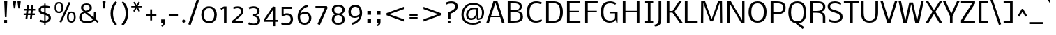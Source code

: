 SplineFontDB: 3.0
FontName: Nobile
FullName: Nobile
FamilyName: Nobile
Weight: Book
Copyright: Copyright (c) 2010 by vernon adams. All rights reserved.
Version: 1.000
ItalicAngle: 0
UnderlinePosition: -292
UnderlineWidth: 40
Ascent: 1638
Descent: 410
sfntRevision: 0x00010000
LayerCount: 2
Layer: 0 0 "Back"  1
Layer: 1 0 "Fore"  0
NeedsXUIDChange: 1
XUID: [1021 759 1887733602 3612439]
FSType: 0
OS2Version: 2
OS2_WeightWidthSlopeOnly: 0
OS2_UseTypoMetrics: 1
CreationTime: 1275168240
ModificationTime: 1309353215
PfmFamily: 17
TTFWeight: 400
TTFWidth: 5
LineGap: 0
VLineGap: 0
Panose: 2 0 3 3 0 0 0 0 0 0
OS2TypoAscent: 927
OS2TypoAOffset: 1
OS2TypoDescent: -313
OS2TypoDOffset: 1
OS2TypoLinegap: 0
OS2WinAscent: 0
OS2WinAOffset: 1
OS2WinDescent: 0
OS2WinDOffset: 1
HheadAscent: 0
HheadAOffset: 1
HheadDescent: 0
HheadDOffset: 1
OS2SubXSize: 1331
OS2SubYSize: 1433
OS2SubXOff: 0
OS2SubYOff: 286
OS2SupXSize: 1331
OS2SupYSize: 1433
OS2SupXOff: 0
OS2SupYOff: 983
OS2StrikeYSize: 102
OS2StrikeYPos: 512
OS2Vendor: 'newt'
OS2CodePages: 00000001.00000000
OS2UnicodeRanges: 800000ef.5000204b.00000000.00000000
MarkAttachClasses: 1
DEI: 91125
TtTable: prep
PUSHW_2
 2048
 2048
MUL
DUP
PUSHB_1
 10
SWAP
WS
DUP
PUSHB_1
 0
SWAP
WCVTF
PUSHB_1
 16
RCVT
DUP
DUP
PUSHB_1
 40
ADD
FLOOR
DUP
ROLL
NEQ
IF
PUSHB_1
 10
RS
MUL
SWAP
DIV
PUSHB_1
 9
SWAP
WS
PUSHB_4
 5
 6
 3
 2
CALL
PUSHB_4
 7
 12
 3
 2
CALL
PUSHB_4
 13
 18
 3
 2
CALL
ELSE
PUSHB_2
 9
 10
RS
WS
EIF
PUSHB_3
 11
 40
 2
RCVT
GT
WS
PUSHB_4
 7
 12
 4
 2
CALL
EndTTInstrs
TtTable: fpgm
PUSHB_1
 0
FDEF
DUP
ABS
PUSHB_1
 32
ADD
FLOOR
SWAP
PUSHB_1
 0
LT
IF
NEG
EIF
ENDF
PUSHB_1
 1
FDEF
DUP
ABS
DUP
PUSHB_1
 192
LT
PUSHB_1
 4
MINDEX
AND
PUSHB_1
 11
RS
OR
IF
POP
SWAP
POP
ELSE
ROLL
IF
DUP
PUSHB_1
 80
LT
IF
POP
PUSHB_1
 64
EIF
ELSE
DUP
PUSHB_1
 56
LT
IF
POP
PUSHB_1
 56
EIF
EIF
DUP
PUSHB_1
 5
RCVT
SUB
ABS
PUSHB_1
 40
LT
IF
POP
PUSHB_1
 5
RCVT
DUP
PUSHB_1
 48
LT
IF
POP
PUSHB_1
 48
EIF
ELSE
DUP
PUSHB_1
 192
LT
IF
DUP
FLOOR
DUP
ROLL
ROLL
SUB
DUP
PUSHB_1
 10
LT
IF
ADD
ELSE
DUP
PUSHB_1
 32
LT
IF
POP
PUSHB_1
 10
ADD
ELSE
DUP
PUSHB_1
 54
LT
IF
POP
PUSHB_1
 54
ADD
ELSE
ADD
EIF
EIF
EIF
ELSE
PUSHB_1
 0
CALL
EIF
EIF
SWAP
PUSHB_1
 0
LT
IF
NEG
EIF
EIF
EIF
ENDF
PUSHB_1
 2
FDEF
PUSHB_1
 7
SWAP
WS
PUSHB_1
 6
SWAP
WS
PUSHB_1
 0
SWAP
WS
PUSHB_1
 0
RS
PUSHB_1
 6
RS
LTEQ
IF
PUSHB_1
 7
RS
CALL
PUSHB_3
 0
 1
 0
RS
ADD
WS
PUSHB_1
 22
NEG
JMPR
EIF
ENDF
PUSHB_1
 3
FDEF
PUSHB_1
 0
RS
DUP
RCVT
PUSHB_1
 9
RS
MUL
PUSHB_1
 10
RS
DIV
WCVTP
ENDF
PUSHB_1
 4
FDEF
PUSHB_1
 0
RS
DUP
RCVT
DUP
PUSHB_1
 0
CALL
SWAP
PUSHB_2
 6
 4
CINDEX
ADD
DUP
RCVT
ROLL
SWAP
SUB
DUP
ABS
DUP
PUSHB_1
 32
LT
IF
POP
PUSHB_1
 0
ELSE
PUSHB_1
 48
LT
IF
PUSHB_1
 32
ELSE
PUSHB_1
 64
EIF
EIF
SWAP
PUSHB_1
 0
LT
IF
NEG
EIF
PUSHB_1
 3
CINDEX
SWAP
SUB
WCVTP
WCVTP
ENDF
PUSHB_1
 5
FDEF
PUSHB_1
 1
ADD
DUP
DUP
PUSHB_1
 13
RS
MD[orig]
PUSHB_1
 0
LT
IF
DUP
PUSHB_1
 13
SWAP
WS
EIF
PUSHB_1
 14
RS
MD[orig]
PUSHB_1
 0
GT
IF
DUP
PUSHB_1
 14
SWAP
WS
EIF
ENDF
PUSHB_1
 6
FDEF
PUSHB_1
 0
RS
PUSHB_1
 2
CINDEX
WS
PUSHB_3
 0
 1
 0
RS
ADD
WS
PUSHB_2
 13
 2
CINDEX
WS
PUSHB_2
 14
 2
CINDEX
WS
PUSHB_1
 1
SZPS
SWAP
DUP
PUSHB_1
 3
CINDEX
LT
IF
PUSHB_1
 0
RS
PUSHB_1
 4
CINDEX
WS
ROLL
ROLL
DUP
ROLL
SWAP
SUB
PUSHB_1
 5
LOOPCALL
POP
SWAP
PUSHB_1
 1
SUB
DUP
ROLL
SWAP
SUB
PUSHB_1
 5
LOOPCALL
POP
ELSE
PUSHB_1
 0
RS
PUSHB_1
 2
CINDEX
WS
PUSHB_1
 2
CINDEX
SUB
PUSHB_1
 5
LOOPCALL
POP
EIF
PUSHB_1
 13
RS
GC[orig]
PUSHB_1
 14
RS
GC[orig]
ADD
PUSHB_1
 128
DIV
PUSHB_1
 9
RS
MUL
PUSHB_1
 10
RS
DIV
DUP
PUSHB_2
 1
 0
SZP2
RS
DUP
GC[cur]
ROLL
SWAP
SUB
SHPIX
PUSHB_1
 2
RS
DUP
GC[cur]
ROLL
SWAP
SUB
SHPIX
PUSHB_6
 2
 1
 2
 1
 1
 1
RS
ADD
WS
RS
ADD
WS
ENDF
PUSHB_1
 7
FDEF
SVTCA[y-axis]
PUSHB_1
 8
SWAP
WS
PUSHB_7
 15
 15
 8
 2
 0
 1
 8
RS
WS
WS
RS
DUP
ADD
ADD
PUSHB_1
 1
SUB
PUSHB_2
 6
 2
CALL
ENDF
PUSHB_1
 8
FDEF
DUP
ADD
PUSHB_1
 15
ADD
DUP
RS
SWAP
PUSHB_1
 1
ADD
RS
PUSHB_1
 2
CINDEX
PUSHB_1
 2
CINDEX
LTEQ
IF
SWAP
DUP
ALIGNRP
PUSHB_1
 1
ADD
SWAP
PUSHB_1
 18
NEG
JMPR
ELSE
POP
POP
EIF
ENDF
PUSHB_1
 9
FDEF
PUSHB_1
 8
CALL
PUSHB_1
 8
LOOPCALL
ENDF
PUSHB_1
 10
FDEF
DUP
DUP
GC[orig]
DUP
PUSHB_1
 9
RS
MUL
PUSHB_1
 10
RS
DIV
SWAP
SUB
SHPIX
SWAP
DUP
ROLL
NEQ
IF
DUP
GC[orig]
DUP
PUSHB_1
 9
RS
MUL
PUSHB_1
 10
RS
DIV
SWAP
SUB
SHPIX
ELSE
POP
EIF
ENDF
PUSHB_1
 11
FDEF
SVTCA[y-axis]
PUSHB_1
 1
SZPS
PUSHB_1
 10
LOOPCALL
IUP[y]
ENDF
PUSHB_1
 12
FDEF
DUP
SHC[rp1]
PUSHB_1
 1
ADD
ENDF
PUSHB_1
 13
FDEF
SVTCA[y-axis]
PUSHB_1
 0
RCVT
MUL
PUSHB_1
 10
RS
DIV
PUSHB_1
 0
CALL
PUSHB_1
 9
RS
PUSHB_1
 10
RS
SUB
MUL
PUSHB_1
 10
RS
DIV
PUSHB_1
 0
CALL
PUSHB_1
 0
SZPS
PUSHB_2
 0
 0
MDAP[no-rnd]
SWAP
PUSHB_1
 0
GC[orig]
PUSHB_1
 0
GC[cur]
SUB
ADD
SHPIX
PUSHB_2
 12
 1
SZP2
LOOPCALL
ENDF
PUSHB_1
 14
FDEF
DUP
ALIGNRP
DUP
GC[orig]
PUSHB_1
 9
RS
MUL
PUSHB_1
 10
RS
DIV
PUSHB_1
 0
RS
SUB
SHPIX
ENDF
PUSHB_1
 15
FDEF
MDAP[no-rnd]
SLOOP
ALIGNRP
ENDF
PUSHB_1
 16
FDEF
DUP
ALIGNRP
DUP
GC[orig]
PUSHB_1
 9
RS
MUL
PUSHB_1
 10
RS
DIV
PUSHB_1
 0
RS
SUB
PUSHB_1
 1
RS
MUL
SHPIX
ENDF
PUSHB_1
 17
FDEF
PUSHB_2
 2
 0
SZPS
CINDEX
DUP
MDAP[no-rnd]
PUSHB_1
 8
RS
ADD
DUP
GC[cur]
PUSHB_1
 0
SWAP
WS
PUSHB_1
 2
CINDEX
PUSHB_1
 8
RS
ADD
MD[grid]
ROLL
ROLL
MD[grid]
SWAP
DIV
PUSHB_1
 1
SWAP
WS
PUSHB_3
 16
 1
 1
SZP2
SZP1
LOOPCALL
ENDF
PUSHB_1
 18
FDEF
PUSHB_1
 0
SZP2
DUP
PUSHB_1
 8
RS
ADD
GC[cur]
PUSHB_1
 0
SWAP
WS
PUSHB_3
 0
 1
 1
SZP2
SZP1
SZP0
MDAP[no-rnd]
PUSHB_1
 14
LOOPCALL
ENDF
PUSHB_1
 19
FDEF
PUSHB_1
 0
SZP2
DUP
PUSHB_1
 8
RS
ADD
GC[cur]
PUSHB_1
 0
SWAP
WS
PUSHB_3
 0
 1
 1
SZP2
SZP1
SZP0
MDAP[no-rnd]
PUSHB_1
 14
LOOPCALL
ENDF
PUSHB_1
 20
FDEF
PUSHB_2
 0
 1
SZP1
SZP0
PUSHB_1
 15
LOOPCALL
ENDF
PUSHB_1
 21
FDEF
PUSHB_1
 17
LOOPCALL
ENDF
PUSHB_1
 26
FDEF
PUSHB_1
 0
SZPS
PUSHB_1
 4
CINDEX
PUSHB_1
 8
RS
ADD
PUSHB_1
 4
CINDEX
PUSHB_1
 8
RS
ADD
MD[grid]
PUSHB_1
 1
CALL
NEG
ROLL
MDAP[no-rnd]
SWAP
DUP
DUP
ALIGNRP
ROLL
SHPIX
SWAP
DUP
MDAP[no-rnd]
GC[cur]
PUSHB_1
 2
CINDEX
GC[cur]
GT
IF
DUP
ALIGNRP
EIF
MDAP[no-rnd]
PUSHB_2
 9
 1
SZP1
CALL
ENDF
PUSHB_1
 29
FDEF
PUSHB_1
 0
SZPS
PUSHB_1
 4
CINDEX
PUSHB_1
 8
RS
ADD
PUSHB_1
 4
CINDEX
DUP
MDAP[no-rnd]
PUSHB_1
 8
RS
ADD
MD[grid]
DUP
PUSHB_1
 5
SWAP
WS
PUSHB_1
 1
CALL
DUP
PUSHB_1
 96
LT
IF
DUP
PUSHB_1
 64
LTEQ
IF
PUSHB_4
 3
 32
 4
 32
ELSE
PUSHB_4
 3
 38
 4
 26
EIF
WS
WS
SWAP
DUP
PUSHB_1
 8
RS
ADD
PUSHB_1
 12
RS
DUP
PUSHB_1
 8
RS
ADD
ROLL
SWAP
MD[grid]
SWAP
GC[cur]
ADD
PUSHB_1
 5
RS
PUSHB_1
 128
DIV
ADD
DUP
PUSHB_1
 0
CALL
DUP
ROLL
ROLL
SUB
DUP
PUSHB_1
 3
RS
ADD
ABS
SWAP
PUSHB_1
 4
RS
SUB
ABS
LT
IF
PUSHB_1
 3
RS
SUB
ELSE
PUSHB_1
 4
RS
ADD
EIF
PUSHB_1
 3
CINDEX
PUSHB_1
 128
DIV
SUB
SWAP
DUP
DUP
PUSHB_1
 4
MINDEX
SWAP
GC[cur]
SUB
SHPIX
ELSE
SWAP
PUSHB_1
 12
RS
GC[cur]
PUSHB_1
 2
CINDEX
PUSHB_1
 8
RS
ADD
PUSHB_1
 12
RS
PUSHB_1
 8
RS
ADD
MD[grid]
ADD
DUP
PUSHB_1
 5
RS
PUSHB_1
 128
DIV
ADD
SWAP
DUP
PUSHB_1
 0
CALL
SWAP
PUSHB_1
 5
RS
ADD
PUSHB_1
 0
CALL
PUSHB_1
 5
CINDEX
SUB
PUSHB_1
 5
CINDEX
PUSHB_1
 128
DIV
PUSHB_1
 4
MINDEX
SUB
DUP
PUSHB_1
 4
CINDEX
ADD
ABS
SWAP
PUSHB_1
 3
CINDEX
ADD
ABS
LT
IF
POP
ELSE
SWAP
POP
EIF
SWAP
DUP
DUP
PUSHB_1
 4
MINDEX
SWAP
GC[cur]
SUB
SHPIX
EIF
ROLL
DUP
DUP
ALIGNRP
PUSHB_1
 5
SWAP
WS
ROLL
SHPIX
SWAP
DUP
MDAP[no-rnd]
GC[cur]
PUSHB_1
 2
CINDEX
GC[cur]
GT
IF
DUP
ALIGNRP
EIF
MDAP[no-rnd]
PUSHB_2
 9
 1
SZP1
CALL
PUSHB_1
 5
RS
MDAP[no-rnd]
PUSHB_1
 9
CALL
ENDF
PUSHB_1
 27
FDEF
PUSHB_1
 0
SZPS
PUSHB_1
 4
CINDEX
PUSHB_1
 8
RS
ADD
PUSHB_1
 4
MINDEX
DUP
MDAP[no-rnd]
PUSHB_1
 8
RS
ADD
MD[grid]
PUSHB_1
 1
CALL
SWAP
DUP
ALIGNRP
DUP
MDAP[no-rnd]
SWAP
SHPIX
PUSHB_2
 9
 1
SZP1
CALL
ENDF
PUSHB_1
 24
FDEF
PUSHB_2
 12
 4
CINDEX
WS
PUSHB_1
 0
SZPS
PUSHB_1
 4
CINDEX
PUSHB_1
 8
RS
ADD
PUSHB_1
 4
CINDEX
DUP
MDAP[no-rnd]
PUSHB_1
 8
RS
ADD
MD[grid]
DUP
PUSHB_1
 5
SWAP
WS
PUSHB_1
 1
CALL
DUP
PUSHB_1
 96
LT
IF
DUP
PUSHB_1
 64
LTEQ
IF
PUSHB_4
 3
 32
 4
 32
ELSE
PUSHB_4
 3
 38
 4
 26
EIF
WS
WS
SWAP
DUP
PUSHB_1
 8
RS
ADD
GC[cur]
PUSHB_1
 5
RS
PUSHB_1
 128
DIV
ADD
DUP
PUSHB_1
 0
CALL
DUP
ROLL
ROLL
SUB
DUP
PUSHB_1
 3
RS
ADD
ABS
SWAP
PUSHB_1
 4
RS
SUB
ABS
LT
IF
PUSHB_1
 3
RS
SUB
ELSE
PUSHB_1
 4
RS
ADD
EIF
PUSHB_1
 3
CINDEX
PUSHB_1
 128
DIV
SUB
PUSHB_1
 2
CINDEX
GC[cur]
SUB
SHPIX
SWAP
DUP
ALIGNRP
SWAP
SHPIX
ELSE
POP
DUP
PUSHB_1
 8
RS
ADD
MDAP[no-rnd]
DUP
ALIGNRP
MDAP[rnd]
POP
EIF
PUSHB_2
 9
 1
SZP1
CALL
ENDF
PUSHB_1
 23
FDEF
PUSHB_1
 12
SWAP
WS
PUSHB_1
 0
SZP0
MIAP[no-rnd]
PUSHB_2
 9
 1
SZP1
CALL
ENDF
PUSHB_1
 25
FDEF
PUSHB_1
 0
SZPS
PUSHB_1
 4
CINDEX
PUSHB_1
 8
RS
ADD
PUSHB_1
 4
CINDEX
PUSHB_1
 8
RS
ADD
MD[grid]
PUSHB_1
 1
CALL
NEG
ROLL
MDAP[no-rnd]
SWAP
DUP
DUP
ALIGNRP
ROLL
SHPIX
MDAP[no-rnd]
PUSHB_2
 9
 1
SZP1
CALL
ENDF
PUSHB_1
 28
FDEF
PUSHB_1
 0
SZPS
PUSHB_1
 4
CINDEX
PUSHB_1
 8
RS
ADD
PUSHB_1
 4
CINDEX
DUP
MDAP[no-rnd]
PUSHB_1
 8
RS
ADD
MD[grid]
DUP
PUSHB_1
 5
SWAP
WS
PUSHB_1
 1
CALL
DUP
PUSHB_1
 96
LT
IF
DUP
PUSHB_1
 64
LTEQ
IF
PUSHB_4
 3
 32
 4
 32
ELSE
PUSHB_4
 3
 38
 4
 26
EIF
WS
WS
SWAP
DUP
PUSHB_1
 8
RS
ADD
PUSHB_1
 12
RS
DUP
PUSHB_1
 8
RS
ADD
ROLL
SWAP
MD[grid]
SWAP
GC[cur]
ADD
PUSHB_1
 5
RS
PUSHB_1
 128
DIV
ADD
DUP
PUSHB_1
 0
CALL
DUP
ROLL
ROLL
SUB
DUP
PUSHB_1
 3
RS
ADD
ABS
SWAP
PUSHB_1
 4
RS
SUB
ABS
LT
IF
PUSHB_1
 3
RS
SUB
ELSE
PUSHB_1
 4
RS
ADD
EIF
PUSHB_1
 3
CINDEX
PUSHB_1
 128
DIV
SUB
SWAP
DUP
PUSHB_1
 3
MINDEX
SWAP
GC[cur]
SUB
SHPIX
ELSE
SWAP
PUSHB_1
 12
RS
GC[cur]
PUSHB_1
 2
CINDEX
PUSHB_1
 8
RS
ADD
PUSHB_1
 12
RS
PUSHB_1
 8
RS
ADD
MD[grid]
ADD
DUP
PUSHB_1
 5
RS
PUSHB_1
 128
DIV
ADD
SWAP
DUP
PUSHB_1
 0
CALL
SWAP
PUSHB_1
 5
RS
ADD
PUSHB_1
 0
CALL
PUSHB_1
 5
CINDEX
SUB
PUSHB_1
 5
CINDEX
PUSHB_1
 128
DIV
PUSHB_1
 4
MINDEX
SUB
DUP
PUSHB_1
 4
CINDEX
ADD
ABS
SWAP
PUSHB_1
 3
CINDEX
ADD
ABS
LT
IF
POP
ELSE
SWAP
POP
EIF
SWAP
DUP
PUSHB_1
 3
MINDEX
SWAP
GC[cur]
SUB
SHPIX
EIF
SWAP
DUP
DUP
ALIGNRP
PUSHB_1
 5
SWAP
WS
SWAP
SHPIX
PUSHB_2
 9
 1
SZP1
CALL
PUSHB_1
 5
RS
MDAP[no-rnd]
PUSHB_1
 9
CALL
ENDF
PUSHB_1
 22
FDEF
PUSHB_1
 0
SZP0
MIAP[no-rnd]
PUSHB_2
 9
 1
SZP1
CALL
ENDF
PUSHB_1
 30
FDEF
PUSHB_1
 0
SZPS
DUP
DUP
PUSHB_1
 4
MINDEX
PUSHB_1
 2
CINDEX
PUSHB_1
 8
RS
ADD
SWAP
DUP
MDAP[no-rnd]
PUSHB_1
 8
RS
ADD
MD[grid]
SWAP
ALIGNRP
SHPIX
MDAP[no-rnd]
PUSHB_2
 9
 1
SZP1
CALL
ENDF
PUSHB_1
 31
FDEF
PUSHB_1
 0
SZPS
DUP
DUP
PUSHB_1
 4
MINDEX
PUSHB_1
 2
CINDEX
PUSHB_1
 8
RS
ADD
SWAP
DUP
MDAP[no-rnd]
PUSHB_1
 8
RS
ADD
MD[grid]
SWAP
ALIGNRP
SHPIX
SWAP
DUP
MDAP[no-rnd]
GC[cur]
PUSHB_1
 2
CINDEX
GC[cur]
GT
IF
DUP
ALIGNRP
EIF
MDAP[no-rnd]
PUSHB_2
 9
 1
SZP1
CALL
ENDF
PUSHB_1
 32
FDEF
PUSHB_1
 0
SZPS
DUP
DUP
PUSHB_1
 4
MINDEX
PUSHB_1
 2
CINDEX
PUSHB_1
 8
RS
ADD
SWAP
DUP
MDAP[no-rnd]
PUSHB_1
 8
RS
ADD
MD[grid]
SWAP
ALIGNRP
SHPIX
SWAP
DUP
MDAP[no-rnd]
GC[cur]
PUSHB_1
 2
CINDEX
GC[cur]
LT
IF
DUP
ALIGNRP
EIF
MDAP[no-rnd]
PUSHB_2
 9
 1
SZP1
CALL
ENDF
PUSHB_1
 33
FDEF
PUSHB_1
 0
SZPS
DUP
DUP
PUSHB_1
 4
MINDEX
PUSHB_1
 2
CINDEX
PUSHB_1
 8
RS
ADD
SWAP
DUP
MDAP[no-rnd]
PUSHB_1
 8
RS
ADD
MD[grid]
SWAP
ALIGNRP
SHPIX
SWAP
DUP
MDAP[no-rnd]
GC[cur]
PUSHB_1
 2
CINDEX
GC[cur]
GT
IF
DUP
ALIGNRP
EIF
SWAP
DUP
MDAP[no-rnd]
GC[cur]
PUSHB_1
 2
CINDEX
GC[cur]
LT
IF
DUP
ALIGNRP
EIF
MDAP[no-rnd]
PUSHB_2
 9
 1
SZP1
CALL
ENDF
PUSHB_1
 34
FDEF
PUSHB_1
 0
SZPS
DUP
PUSHB_1
 12
SWAP
WS
DUP
PUSHB_1
 8
RS
ADD
MDAP[no-rnd]
DUP
DUP
ALIGNRP
MDAP[rnd]
MDAP[no-rnd]
PUSHB_2
 9
 1
SZP1
CALL
ENDF
PUSHB_1
 35
FDEF
PUSHB_1
 0
SZPS
DUP
PUSHB_1
 12
SWAP
WS
DUP
PUSHB_1
 8
RS
ADD
MDAP[no-rnd]
DUP
DUP
ALIGNRP
MDAP[rnd]
SWAP
DUP
MDAP[no-rnd]
GC[cur]
PUSHB_1
 2
CINDEX
GC[cur]
GT
IF
DUP
ALIGNRP
EIF
MDAP[no-rnd]
PUSHB_2
 9
 1
SZP1
CALL
ENDF
PUSHB_1
 36
FDEF
PUSHB_1
 0
SZPS
DUP
PUSHB_1
 12
SWAP
WS
DUP
PUSHB_1
 8
RS
ADD
MDAP[no-rnd]
DUP
DUP
ALIGNRP
MDAP[rnd]
SWAP
DUP
MDAP[no-rnd]
GC[cur]
PUSHB_1
 2
CINDEX
GC[cur]
LT
IF
DUP
ALIGNRP
EIF
MDAP[no-rnd]
PUSHB_2
 9
 1
SZP1
CALL
ENDF
PUSHB_1
 37
FDEF
PUSHB_1
 0
SZPS
DUP
PUSHB_1
 12
SWAP
WS
DUP
PUSHB_1
 8
RS
ADD
MDAP[no-rnd]
DUP
DUP
ALIGNRP
MDAP[rnd]
SWAP
DUP
MDAP[no-rnd]
GC[cur]
PUSHB_1
 2
CINDEX
GC[cur]
GT
IF
DUP
ALIGNRP
EIF
SWAP
DUP
MDAP[no-rnd]
GC[cur]
PUSHB_1
 2
CINDEX
GC[cur]
LT
IF
DUP
ALIGNRP
EIF
MDAP[no-rnd]
PUSHB_2
 9
 1
SZP1
CALL
ENDF
PUSHB_1
 38
FDEF
PUSHB_1
 0
SZPS
PUSHB_1
 3
CINDEX
PUSHB_1
 8
RS
ADD
PUSHB_1
 2
CINDEX
PUSHB_1
 8
RS
ADD
MD[grid]
PUSHB_1
 0
EQ
IF
MDAP[no-rnd]
DUP
ALIGNRP
SWAP
POP
ELSE
PUSHB_1
 2
CINDEX
PUSHB_1
 8
RS
ADD
PUSHB_1
 2
CINDEX
PUSHB_1
 8
RS
ADD
MD[grid]
PUSHW_1
 4096
MUL
PUSHB_1
 4
CINDEX
PUSHB_1
 3
CINDEX
MD[grid]
MUL
PUSHB_1
 4
CINDEX
PUSHB_1
 8
RS
ADD
PUSHB_1
 3
CINDEX
PUSHB_1
 8
RS
ADD
MD[grid]
PUSHW_1
 4096
MUL
DIV
SWAP
MDAP[no-rnd]
SWAP
DUP
DUP
ALIGNRP
ROLL
SHPIX
SWAP
POP
EIF
MDAP[no-rnd]
PUSHB_2
 9
 1
SZP1
CALL
ENDF
PUSHB_1
 39
FDEF
PUSHB_1
 0
SZPS
PUSHB_1
 3
CINDEX
PUSHB_1
 8
RS
ADD
PUSHB_1
 2
CINDEX
PUSHB_1
 8
RS
ADD
MD[grid]
PUSHB_1
 0
EQ
IF
MDAP[no-rnd]
DUP
ALIGNRP
SWAP
POP
ELSE
PUSHB_1
 2
CINDEX
PUSHB_1
 8
RS
ADD
PUSHB_1
 2
CINDEX
PUSHB_1
 8
RS
ADD
MD[grid]
PUSHW_1
 4096
MUL
PUSHB_1
 4
CINDEX
PUSHB_1
 3
CINDEX
MD[grid]
MUL
PUSHB_1
 4
CINDEX
PUSHB_1
 8
RS
ADD
PUSHB_1
 3
CINDEX
PUSHB_1
 8
RS
ADD
MD[grid]
PUSHW_1
 4096
MUL
DIV
SWAP
MDAP[no-rnd]
SWAP
DUP
DUP
ALIGNRP
ROLL
SHPIX
SWAP
POP
EIF
SWAP
DUP
MDAP[no-rnd]
GC[cur]
PUSHB_1
 2
CINDEX
GC[cur]
GT
IF
DUP
ALIGNRP
EIF
MDAP[no-rnd]
PUSHB_2
 9
 1
SZP1
CALL
ENDF
PUSHB_1
 40
FDEF
PUSHB_1
 0
SZPS
PUSHB_1
 3
CINDEX
PUSHB_1
 8
RS
ADD
PUSHB_1
 2
CINDEX
PUSHB_1
 8
RS
ADD
MD[grid]
PUSHB_1
 0
EQ
IF
MDAP[no-rnd]
DUP
ALIGNRP
SWAP
POP
ELSE
PUSHB_1
 2
CINDEX
PUSHB_1
 8
RS
ADD
PUSHB_1
 2
CINDEX
PUSHB_1
 8
RS
ADD
MD[grid]
PUSHW_1
 4096
MUL
PUSHB_1
 4
CINDEX
PUSHB_1
 3
CINDEX
MD[grid]
MUL
PUSHB_1
 4
CINDEX
PUSHB_1
 8
RS
ADD
PUSHB_1
 3
CINDEX
PUSHB_1
 8
RS
ADD
MD[grid]
PUSHW_1
 4096
MUL
DIV
SWAP
MDAP[no-rnd]
SWAP
DUP
DUP
ALIGNRP
ROLL
SHPIX
SWAP
POP
EIF
SWAP
DUP
MDAP[no-rnd]
GC[cur]
PUSHB_1
 2
CINDEX
GC[cur]
LT
IF
DUP
ALIGNRP
EIF
MDAP[no-rnd]
PUSHB_2
 9
 1
SZP1
CALL
ENDF
PUSHB_1
 41
FDEF
PUSHB_1
 0
SZPS
PUSHB_1
 3
CINDEX
PUSHB_1
 8
RS
ADD
PUSHB_1
 2
CINDEX
PUSHB_1
 8
RS
ADD
MD[grid]
PUSHB_1
 0
EQ
IF
MDAP[no-rnd]
DUP
ALIGNRP
SWAP
POP
ELSE
PUSHB_1
 2
CINDEX
PUSHB_1
 8
RS
ADD
PUSHB_1
 2
CINDEX
PUSHB_1
 8
RS
ADD
MD[grid]
PUSHW_1
 4096
MUL
PUSHB_1
 4
CINDEX
PUSHB_1
 3
CINDEX
MD[grid]
MUL
PUSHB_1
 4
CINDEX
PUSHB_1
 8
RS
ADD
PUSHB_1
 3
CINDEX
PUSHB_1
 8
RS
ADD
MD[grid]
PUSHW_1
 4096
MUL
DIV
SWAP
MDAP[no-rnd]
SWAP
DUP
DUP
ALIGNRP
ROLL
SHPIX
SWAP
POP
EIF
SWAP
DUP
MDAP[no-rnd]
GC[cur]
PUSHB_1
 2
CINDEX
GC[cur]
GT
IF
DUP
ALIGNRP
EIF
SWAP
DUP
MDAP[no-rnd]
GC[cur]
PUSHB_1
 2
CINDEX
GC[cur]
LT
IF
DUP
ALIGNRP
EIF
MDAP[no-rnd]
PUSHB_2
 9
 1
SZP1
CALL
ENDF
PUSHB_1
 42
FDEF
PUSHB_1
 0
SZPS
DUP
PUSHB_1
 8
RS
ADD
PUSHB_1
 12
RS
DUP
MDAP[no-rnd]
PUSHB_1
 8
RS
ADD
MD[grid]
DUP
ADD
PUSHB_1
 32
ADD
FLOOR
PUSHB_1
 128
DIV
SWAP
DUP
DUP
ALIGNRP
ROLL
SHPIX
MDAP[no-rnd]
PUSHB_2
 9
 1
SZP1
CALL
ENDF
PUSHB_1
 43
FDEF
PUSHB_1
 0
SZPS
DUP
PUSHB_1
 8
RS
ADD
PUSHB_1
 12
RS
DUP
MDAP[no-rnd]
PUSHB_1
 8
RS
ADD
MD[grid]
DUP
ADD
PUSHB_1
 32
ADD
FLOOR
PUSHB_1
 128
DIV
SWAP
DUP
DUP
ALIGNRP
ROLL
SHPIX
SWAP
DUP
MDAP[no-rnd]
GC[cur]
PUSHB_1
 2
CINDEX
GC[cur]
GT
IF
DUP
ALIGNRP
EIF
MDAP[no-rnd]
PUSHB_2
 9
 1
SZP1
CALL
ENDF
PUSHB_1
 44
FDEF
PUSHB_1
 0
SZPS
DUP
PUSHB_1
 8
RS
ADD
PUSHB_1
 12
RS
DUP
MDAP[no-rnd]
PUSHB_1
 8
RS
ADD
MD[grid]
DUP
ADD
PUSHB_1
 32
ADD
FLOOR
PUSHB_1
 128
DIV
SWAP
DUP
DUP
ALIGNRP
ROLL
SHPIX
SWAP
DUP
MDAP[no-rnd]
GC[cur]
PUSHB_1
 2
CINDEX
GC[cur]
LT
IF
DUP
ALIGNRP
EIF
MDAP[no-rnd]
PUSHB_2
 9
 1
SZP1
CALL
ENDF
PUSHB_1
 45
FDEF
PUSHB_1
 0
SZPS
DUP
PUSHB_1
 8
RS
ADD
PUSHB_1
 12
RS
DUP
MDAP[no-rnd]
PUSHB_1
 8
RS
ADD
MD[grid]
DUP
ADD
PUSHB_1
 32
ADD
FLOOR
PUSHB_1
 128
DIV
SWAP
DUP
DUP
ALIGNRP
ROLL
SHPIX
SWAP
DUP
MDAP[no-rnd]
GC[cur]
PUSHB_1
 2
CINDEX
GC[cur]
GT
IF
DUP
ALIGNRP
EIF
SWAP
DUP
MDAP[no-rnd]
GC[cur]
PUSHB_1
 2
CINDEX
GC[cur]
LT
IF
DUP
ALIGNRP
EIF
MDAP[no-rnd]
PUSHB_2
 9
 1
SZP1
CALL
ENDF
PUSHB_1
 46
FDEF
CALL
ENDF
PUSHB_1
 47
FDEF
PUSHB_1
 46
LOOPCALL
IUP[y]
ENDF
EndTTInstrs
ShortTable: cvt  19
  0
  190
  139
  190
  190
  139
  139
  1579
  0
  1595
  1169
  0
  -433
  1610
  -20
  1595
  1190
  -20
  -433
EndShort
ShortTable: maxp 16
  1
  0
  347
  118
  5
  132
  4
  2
  32
  47
  48
  0
  125
  2636
  2
  1
EndShort
LangName: 1033 "" "" "Regular" "vernonadams: Nobile: 2010" "" "Version 1.000" "" "Nobile is a trademark of vernon adams." "vernon adams" "vernon adams" "Copyright (c) 2007-2010 by vernon adams. All rights reserved." "newtypography.co.uk" "" "" "" "" "" "" "Nobile" 
GaspTable: 1 65535 15
Encoding: UnicodeBmp
Compacted: 1
UnicodeInterp: none
NameList: Adobe Glyph List
DisplaySize: -48
AntiAlias: 1
FitToEm: 1
WinInfo: 19 19 13
BeginPrivate: 0
EndPrivate
BeginChars: 65558 347

StartChar: .notdef
Encoding: 65536 -1 0
Width: 831
Flags: HW
LayerCount: 2
Fore
SplineSet
144 0 m 1
 144 1365 l 1
 688 1365 l 1
 688 0 l 1
 144 0 l 1
212 68 m 1
 620 68 l 1
 620 1297 l 1
 212 1297 l 1
 212 68 l 1
EndSplineSet
EndChar

StartChar: uni0000
Encoding: 0 -1 1
AltUni2: 000000.ffffffff.0
Width: 2048
Flags: HW
LayerCount: 2
EndChar

StartChar: uni000D
Encoding: 13 13 2
Width: 688
Flags: HW
LayerCount: 2
EndChar

StartChar: space
Encoding: 32 32 3
Width: 651
Flags: HW
LayerCount: 2
EndChar

StartChar: exclam
Encoding: 33 33 4
Width: 842
Flags: HW
LayerCount: 2
Fore
SplineSet
518 186 m 1
 518 -16 l 1
 309 -16 l 1
 309 186 l 1
 518 186 l 1
483 399 m 1
 359 399 l 1
 309 1579 l 1
 533 1579 l 1
 483 399 l 1
EndSplineSet
EndChar

StartChar: quotedbl
Encoding: 34 34 5
Width: 830
Flags: HW
LayerCount: 2
Fore
SplineSet
470 1508 m 1
 470 1579 l 1
 698 1579 l 1
 698 1508 l 1
 638 1058 l 1
 530 1058 l 1
 470 1508 l 1
132 1508 m 1
 132 1579 l 1
 360 1579 l 1
 360 1508 l 1
 300 1058 l 1
 192 1058 l 1
 132 1508 l 1
EndSplineSet
EndChar

StartChar: numbersign
Encoding: 35 35 6
Width: 1043
Flags: HW
LayerCount: 2
Fore
SplineSet
592 561 m 1
 406 561 l 1
 373 295 l 1
 232 295 l 1
 265 561 l 1
 99 561 l 1
 99 684 l 1
 275 684 l 1
 302 905 l 1
 127 905 l 1
 127 1030 l 1
 316 1030 l 1
 347 1309 l 1
 486 1309 l 1
 455 1030 l 1
 644 1030 l 1
 672 1307 l 1
 814 1307 l 1
 783 1030 l 1
 943 1030 l 1
 943 905 l 1
 771 905 l 1
 744 684 l 1
 920 684 l 1
 920 561 l 1
 732 561 l 1
 701 295 l 1
 560 295 l 1
 592 561 l 1
418 684 m 1
 601 684 l 1
 627 905 l 1
 445 905 l 1
 418 684 l 1
EndSplineSet
EndChar

StartChar: dollar
Encoding: 36 36 7
Width: 1242
Flags: HW
LayerCount: 2
Fore
SplineSet
1072 340 m 0
 1072 98.4841238331 907.260562752 -0.059954371473 686 -18 c 1
 686 -178 l 1
 583 -178 l 1
 583 -20 l 1
 499.666666667 -14 432 -2.33333333333 380 15 c 2
 234 63 l 1
 283 207 l 1
 316.934444648 194.660201946 349.037334279 181.216409893 386 167 c 1
 451.375901359 150.358861472 514.764785065 136.754001697 583 129 c 1
 583 572 l 1
 477 595 l 2
 303.803221472 631.590868703 170 721.066304045 170 929 c 0
 170 1039.55168035 229.583960634 1109.86716851 291 1159 c 1
 360.06401101 1211.90009354 458.797066742 1236.31080396 583 1240 c 1
 583 1390 l 1
 686 1390 l 1
 686 1236 l 1
 787.66521404 1234.00656443 905.643714651 1215.97664604 984.5 1190.5 c 128
 1006.16666667 1183.5 1017 1177.33333333 1017 1172 c 2
 1017 1171 l 1
 965 1040 l 1
 952.507992158 1044.99680314 940.280748114 1048.09744528 927 1054 c 1
 896.508353941 1062.84168727 866.226645386 1071.89331205 836 1081 c 1
 686 1098 l 1
 686 709 l 1
 718 698 l 1
 834.350427669 656.606097848 930.110416174 614.611163075 998.5 542 c 128
 1046.7811427 490.738539854 1072 431.84575723 1072 340 c 0
686 134 m 1
 811.240997607 136.504819952 907 203.015498304 907 329 c 0
 907 465.803960822 787.085201089 501.093049591 686 539 c 1
 686 134 l 1
583 745 m 1
 583 1100 l 1
 488.705933149 1100 416.850419325 1091.45958648 375 1042 c 1
 347 1007.33333333 333 968 333 924 c 0
 333 854.456489946 376.053271376 822.379226653 424 795.5 c 128
 446 783.166666667 473.666666667 771 507 759 c 1
 583 745 l 1
EndSplineSet
EndChar

StartChar: percent
Encoding: 37 37 8
Width: 1779
Flags: HW
LayerCount: 2
Fore
SplineSet
1345 89 m 256
 1189.81519455 89 1157 232.043445537 1157 393 c 0
 1157 592.333333333 1219.66666667 692 1345 692 c 256
 1470.33333333 692 1533 592.333333333 1533 393 c 0
 1533 232.022511476 1500.18802393 89 1345 89 c 256
1345 796 m 256
 1106.40688997 796 1024 615.741797123 1024 372 c 0
 1024 187.383540153 1094.87816123 49.8929391265 1231 -1.5 c 128
 1263.66666667 -13.8333333333 1301.66666667 -20.3333333333 1345 -21 c 0
 1568.22944435 -21 1666 152.379338598 1666 372 c 0
 1666 615.760210289 1583.59857537 796 1345 796 c 256
434 788 m 256
 278.815194552 788 246 931.043445537 246 1092 c 0
 246 1291.33333333 308.666666667 1391 434 1391 c 256
 559.333333333 1391 622 1291.33333333 622 1092 c 0
 622 931.022511476 589.188023926 788 434 788 c 256
434 1495 m 256
 195.406889967 1495 113 1314.74179712 113 1071 c 0
 113 886.383540153 183.878161233 748.892939126 320 697.5 c 128
 352.666666667 685.166666667 390.666666667 678.666666667 434 678 c 0
 657.229444349 678 755 851.379338598 755 1071 c 0
 755 1314.76021029 672.598575372 1495 434 1495 c 256
479 37 m 1
 1161 1497 l 1
 1290 1430 l 1
 609 -22 l 1
 479 37 l 1
EndSplineSet
EndChar

StartChar: ampersand
Encoding: 38 38 9
Width: 1617
Flags: HW
LayerCount: 2
Fore
SplineSet
660 1310 m 0
 516.757320174 1310 437.588937224 1263.3617153 427 1131 c 1
 427 1121 l 2
 427 1043.76005699 477.816813375 990.635681381 519.5 952.5 c 128
 549.483208416 925.068554003 580.194568157 903.025642272 612 883 c 1
 703.711791942 910.295176173 780.857846613 931.79924511 840 977.5 c 128
 881.483906276 1009.55574576 901 1048.6753311 901 1119 c 0
 901 1253.31800489 795.959594772 1310 660 1310 c 0
1197 391 m 1
 1206.05777478 524.278686042 1211 656.324990358 1211 796 c 1
 1375 796 l 1
 1375 639.498915617 1362.40066259 475.403975539 1340 341 c 1
 1328 277 l 1
 1554 95 l 1
 1468 -7 l 1
 1257 170 l 1
 1194.23335324 50.9598078613 1022.18160541 -4.70891023173 861.5 -27 c 128
 803.833333333 -35 748.666666667 -39 696 -39 c 0
 439.963029065 -39 249.486560651 45.0735550029 167.5 216.5 c 128
 141.833333333 270.166666667 129 330 129 396 c 0
 129 638.161589336 261.332736857 763.872377094 463 822 c 1
 388.623567569 874.063502702 313.298912281 943.996016373 276 1036 c 128
 266 1060.66666667 261 1086.33333333 261 1113 c 0
 261 1281.87308101 359.423124664 1378.77389251 490.5 1421 c 128
 540.166666667 1437 596.666666667 1445 660 1445 c 0
 845.892457584 1445 981.06675407 1374.64554427 1035.5 1245.5 c 128
 1052.5 1205.16666667 1061 1161.66666667 1061 1115 c 0
 1061 956.072428583 968.562840055 885.231954352 854 836.5 c 128
 809.333333333 817.5 758.666666667 799 702 781 c 1
 1197 391 l 1
311 418 m 0
 311 173.569407201 448.980637883 100 696 100 c 0
 929.333333333 100 1079 152 1145 256 c 1
 557 726 l 1
 393 690.666666667 311 588 311 418 c 0
EndSplineSet
EndChar

StartChar: quotesingle
Encoding: 39 39 10
Width: 621
Flags: HW
LayerCount: 2
Fore
SplineSet
197 1508 m 1
 197 1579 l 1
 425 1579 l 1
 425 1508 l 1
 365 1058 l 1
 257 1058 l 1
 197 1508 l 1
EndSplineSet
EndChar

StartChar: parenleft
Encoding: 40 40 11
Width: 828
Flags: HW
LayerCount: 2
Fore
SplineSet
664 1493 m 1
 534.640374817 1379.41593886 444.055754028 1195.47998537 394 989 c 128
 372.666666667 901 362 802.666666667 362 694 c 256
 362 486.982873528 403.353287024 306.364320485 464.5 166.5 c 128
 510.69462792 60.8364257912 573.335169523 -39.1347563802 648 -97 c 1
 565 -205 l 1
 471.374920852 -145.079949345 394.532897862 -44.4628266025 333 60 c 128
 237.610026627 221.941117586 176 435.602313437 176 696 c 0
 176 1012.40738587 265.596869105 1253.95289378 399 1435 c 128
 445.146287954 1497.62710508 496.950111739 1554.71414281 553 1595 c 1
 664 1493 l 1
EndSplineSet
EndChar

StartChar: parenright
Encoding: 41 41 12
Width: 829
Flags: HW
LayerCount: 2
Fore
SplineSet
466 694 m 0
 466 981.716571835 391.780739539 1223.08257944 273 1387 c 128
 239.666666667 1433 209 1467.66666667 181 1491 c 1
 264 1599 l 1
 346.749858919 1541.71163613 417.386585432 1456.62722256 478.5 1362 c 128
 583.363817795 1199.63021761 653 981.171400702 653 710 c 0
 653 381.118592247 566.001979792 133.78162508 424 -49.5 c 128
 376.337782163 -111.01751372 321.274476002 -165.081425817 264 -205 c 1
 164 -99 l 1
 293.978446017 12.4100965859 384.968351882 201.583674434 434.5 406 c 128
 455.5 492.666666667 466 588.666666667 466 694 c 0
EndSplineSet
EndChar

StartChar: asterisk
Encoding: 42 42 13
Width: 912
Flags: HW
LayerCount: 2
Fore
SplineSet
456 1292 m 1
 595 1567 l 1
 698 1509 l 1
 540 1237 l 1
 851 1237 l 1
 851 1145 l 1
 542 1145 l 1
 712 872 l 1
 610 815 l 1
 456 1090 l 1
 302 815 l 1
 200 872 l 1
 370 1145 l 1
 61 1145 l 1
 61 1237 l 1
 372 1237 l 1
 214 1509 l 1
 317 1567 l 1
 456 1292 l 1
EndSplineSet
EndChar

StartChar: plus
Encoding: 43 43 14
Width: 1202
Flags: HW
LayerCount: 2
Fore
SplineSet
985 518 m 1
 671 518 l 1
 671 174 l 1
 530 174 l 1
 530 518 l 1
 217 518 l 1
 217 651 l 1
 530 651 l 1
 530 995 l 1
 671 995 l 1
 671 651 l 1
 985 651 l 1
 985 518 l 1
EndSplineSet
EndChar

StartChar: comma
Encoding: 44 44 15
Width: 616
Flags: HW
LayerCount: 2
Fore
SplineSet
160 0 m 1
 160 243 l 1
 441 243 l 1
 441 44 l 2
 441 -141.358359057 355.337480644 -256.927238364 212 -303 c 1
 161 -209 l 1
 247.516891816 -172.571835025 291 -121.687375371 291 0 c 1
 160 0 l 1
EndSplineSet
EndChar

StartChar: hyphen
Encoding: 45 45 16
Width: 876
Flags: HW
LayerCount: 2
Fore
SplineSet
776 508 m 1
 100 508 l 1
 100 665 l 1
 776 665 l 1
 776 508 l 1
EndSplineSet
EndChar

StartChar: period
Encoding: 46 46 17
Width: 651
Flags: HW
LayerCount: 2
Fore
SplineSet
215 98 m 256
 215 164.005244158 260.795266462 213 327 213 c 0
 390.687372009 213 435 161.503263587 435 98 c 256
 435 34.4949943186 390.686271739 -17 327 -17 c 0
 260.185359666 -17 215 31.5269994594 215 98 c 256
EndSplineSet
EndChar

StartChar: slash
Encoding: 47 47 18
Width: 794
Flags: HW
LayerCount: 2
Fore
SplineSet
0 -117 m 1
 625 1731 l 1
 794 1669 l 1
 170 -179 l 1
 0 -117 l 1
EndSplineSet
EndChar

StartChar: zero
Encoding: 48 48 19
Width: 1409
Flags: HW
LayerCount: 2
Fore
SplineSet
1087 606 m 0
 1087 876.150208493 974.725298069 1069 702 1069 c 0
 422.162915612 1069 321 868.497203412 321 592 c 0
 321 371.408767988 384.378269489 214.038660594 532 145.5 c 128
 580.078972821 123.177619762 637.731842716 111 702 111 c 0
 988.267780813 111 1087 321.200317849 1087 606 c 0
1273 590 m 0
 1273 305.427920548 1150.5637545 108.931065143 952 18 c 128
 880.666666667 -14.6666666667 797.333333333 -31 702 -31 c 0
 415.630412203 -31 258.164802508 117.554063803 181.5 325 c 128
 152.706241041 402.912524241 135 493.48760904 135 590 c 0
 135 876.428725897 254.070059963 1073.90842281 455 1163 c 128
 525.666666667 1194.33333333 608 1210 702 1210 c 0
 987.001454174 1210 1149.20638452 1067.44154778 1225.5 861 c 128
 1254.69457966 782.002902104 1273 688.912246622 1273 590 c 0
EndSplineSet
EndChar

StartChar: one
Encoding: 49 49 20
Width: 800
Flags: HW
LayerCount: 2
Fore
SplineSet
364 0 m 1
 364 1057 l 1
 157 957 l 1
 104 1083 l 1
 361 1202 l 1
 551 1202 l 1
 551 0 l 1
 364 0 l 1
EndSplineSet
EndChar

StartChar: two
Encoding: 50 50 21
Width: 1170
Flags: HW
LayerCount: 2
Fore
SplineSet
803 846 m 0
 803 996.820670234 686.755072173 1059 527 1059 c 0
 444.485569313 1059 358.410940624 1035.4048625 299 1009 c 2
 262 992 l 1
 209 1108 l 1
 209 1108 209 1108 229 1122.5 c 128
 269.158888779 1151.61519436 329.614473902 1169.47816617 396 1184 c 128
 438.666666667 1193.33333333 489.666666667 1198 549 1198 c 0
 800.852552583 1198 965 1092.99073412 965 845 c 0
 965 753.535741685 941.641620819 692.220299052 901 629 c 128
 837.925016538 530.88335906 751.550724093 456.417051689 648 376 c 1
 369 152 l 1
 965 152 l 1
 965 0 l 1
 150 0 l 1
 150 146 l 1
 558 480 l 2
 640.378734368 548.287635068 705.253632072 603.500952999 756 681.5 c 128
 787.630003277 730.116486518 803 773.924810619 803 846 c 0
EndSplineSet
EndChar

StartChar: three
Encoding: 51 51 22
Width: 1187
Flags: HW
LayerCount: 2
Fore
SplineSet
507 614 m 1
 677.065611135 614 819 672.040777522 819 843 c 0
 819 1010.67118197 707.852192145 1063 530 1063 c 0
 452.849353096 1063 378.237668154 1046.2250513 318.5 1028 c 128
 298.833333333 1022 283 1016 271 1010 c 2
 233 992 l 1
 183 1125 l 1
 234 1147 l 2
 291.092404226 1171.46817324 377.669748485 1188.03630622 450.5 1199 c 128
 481.5 1203.66666667 510 1206 536 1206 c 0
 742.843282549 1206 903.081804643 1138.29548839 963 988.5 c 128
 977 953.5 984 912.666666667 984 866 c 0
 984 715.365228774 910.618831579 624.80941579 811 575 c 128
 777.489848795 558.244924398 737.785696841 545 695 545 c 1
 878.832643738 506.523400148 1023 394.550946982 1023 166 c 0
 1023 32.3536633652 956.106939944 -55.2216717669 873.5 -110.5 c 128
 794.366148757 -163.454231283 679.921747996 -198 555 -198 c 0
 423.466577691 -198 290.439549547 -169.25369761 200 -126 c 2
 150 -102 l 1
 204 31 l 1
 294.099252463 -14.0496262314 418.998411685 -59 559 -59 c 0
 734.598983839 -59 843 16.5358266754 843 186 c 0
 843 350.666666667 731 445.666666667 507 471 c 1
 507 614 l 1
EndSplineSet
EndChar

StartChar: four
Encoding: 52 52 23
Width: 1247
Flags: HW
LayerCount: 2
Fore
SplineSet
784 1208 m 1
 946 1169 l 1
 946 207 l 1
 1132 207 l 1
 1132 68 l 1
 946 68 l 1
 946 -260 l 1
 775 -260 l 1
 775 68 l 1
 128 68 l 1
 100 205 l 1
 784 1208 l 1
775 930 m 1
 285 205 l 1
 775 205 l 1
 775 930 l 1
EndSplineSet
EndChar

StartChar: five
Encoding: 53 53 24
Width: 1209
Flags: HW
LayerCount: 2
Fore
SplineSet
209 31 m 1
 293.714051822 -11.3570259109 412.79551992 -56 541 -56 c 0
 752.333333333 -56 858 44 858 244 c 0
 858 441.177567286 756.26307371 562 561 562 c 0
 489.666666667 562 390 530.666666667 262 468 c 1
 194 537 l 1
 194 1169 l 1
 942 1169 l 1
 942 1018 l 1
 339 1018 l 1
 339 622 l 2
 339 621.333333333 343.5 625 352.5 633 c 128
 399.591550949 674.859156399 484.962621803 698 579 698 c 0
 794.112222463 698 934.979687359 589.990483309 997 434 c 128
 1019 378.666666667 1030 316.666666667 1030 248 c 0
 1030 22.5176721435 913.876285801 -116.6966703 744 -175.5 c 128
 683.333333333 -196.5 615 -207 539 -207 c 0
 401.906570442 -207 276.759398661 -170.332123492 187 -127 c 128
 167.666666667 -117.666666667 158 -113.666666667 158 -115 c 2
 209 31 l 1
EndSplineSet
EndChar

StartChar: six
Encoding: 54 54 25
Width: 1277
Flags: HW
LayerCount: 2
Fore
SplineSet
321 401 m 0
 321 161.686621441 406.903443347 -14 648 -14 c 0
 857.560959898 -14 972 129.979658482 972 335 c 0
 972 528.027351455 871.360878795 657 682 657 c 0
 561.539667997 657 450.575865535 609.99281429 376.5 562 c 128
 352.833333333 546.666666667 336.333333333 533.666666667 327 523 c 1
 323 497.666666667 321 457 321 401 c 0
143 425 m 0
 143 781.233754138 298.457508946 1016.04554089 508.5 1164 c 128
 607.909288233 1234.02415272 725.729656943 1287.71024143 858 1319 c 1
 901 1174 l 1
 667.320426326 1124.56778249 481.152065028 992.856628366 388.5 799 c 128
 366.833333333 753.666666667 351 703.666666667 341 649 c 1
 421.666666667 745 535.333333333 793 682 793 c 0
 906.183627314 793 1052.75220133 682.64427655 1115.5 519.5 c 128
 1137.16666667 463.166666667 1148 401.666666667 1148 335 c 256
 1148 104.609506493 1030.13586756 -47.4941301097 863.5 -117 c 128
 801.166666667 -143 729.333333333 -156 648 -156 c 0
 302.871598205 -156 143 79.2180764804 143 425 c 0
EndSplineSet
EndChar

StartChar: seven
Encoding: 55 55 26
Width: 1236
Flags: HW
LayerCount: 2
Fore
SplineSet
1004 1229 m 1
 1061 1107 l 1
 489 -176 l 1
 321 -100 l 1
 846 1074 l 1
 168 1074 l 1
 168 1229 l 1
 1004 1229 l 1
EndSplineSet
EndChar

StartChar: eight
Encoding: 56 56 27
Width: 1225
Flags: HW
LayerCount: 2
Fore
SplineSet
401 636 m 1
 260.288177272 682.903940909 139 779.590558197 139 968 c 0
 139 1163.4061326 272.558795582 1265.83646276 428.5 1309.5 c 128
 486.833333333 1325.83333333 550 1334 618 1334 c 0
 824.545937342 1334 978.761956858 1258.99453395 1049.5 1122.5 c 128
 1073.16666667 1076.83333333 1085 1024.66666667 1085 966 c 0
 1085 776.828958166 963.187131113 682.636351611 823 634 c 1
 987.219711745 582.763449936 1085 445.239374468 1085 231 c 0
 1085 -33.371481827 883.041826117 -148 618 -148 c 0
 408.33842151 -148 249.261129483 -75.2312202134 176.5 63.5 c 128
 151.5 111.166666667 139 167.666666667 139 233 c 0
 139 447.229587903 236.79231292 584.767201631 401 636 c 1
317 255 m 0
 317 61.4032241579 421.688388816 -9 618 -9 c 0
 813.77892905 -9 907 60.7379311242 907 253 c 0
 907 399.578234661 835.371292437 503.639685572 734 550.5 c 128
 698.666666667 566.833333333 660 575 618 575 c 0
 473.033634812 575 381.514375572 489.493398206 340 383 c 128
 324.666666667 343.666666667 317 301 317 255 c 0
618 1199 m 0
 448.353881344 1199 317 1137.98523686 317 966 c 0
 317 833.178573818 405.527547089 749.750853415 503.5 712 c 128
 539.833333333 698 578 691 618 691 c 0
 748.885996424 691 841.649980068 764.355391884 884 855.5 c 128
 899.333333333 888.5 907 924.666666667 907 964 c 0
 907 1134.54078798 786.902291188 1199 618 1199 c 0
EndSplineSet
EndChar

StartChar: nine
Encoding: 57 57 28
Width: 1278
Flags: HW
LayerCount: 2
Fore
SplineSet
956 757 m 0
 956 996.027169598 869.785760508 1172 629 1172 c 0
 420.007350359 1172 305 1027.43545714 305 823 c 0
 305 629.972648545 405.639121205 501 595 501 c 0
 716.008803204 501 826.238150221 546.886688875 900.5 595 c 128
 924.166666667 610.333333333 940.666666667 623.666666667 950 635 c 1
 954 659.666666667 956 700.333333333 956 757 c 0
1134 733 m 0
 1134 378.246144698 980.0040273 143.682107452 771.5 -4.5 c 128
 671.997241128 -75.2157971858 552.327849358 -129.795609725 419 -161 c 1
 376 -16 l 1
 610.779972459 31.8255499453 796.724134494 167.797406597 889 361 c 128
 910.333333333 405.666666667 926 455 936 509 c 1
 854.666666667 413 741 365 595 365 c 0
 370.121413044 365 223.438849003 474.098021368 161 638 c 128
 139.666666667 694 129 755.666666667 129 823 c 0
 129 1053.39049351 246.864132443 1205.49413011 413.5 1275 c 128
 475.833333333 1301 547.666666667 1314 629 1314 c 0
 974.128401795 1314 1134 1078.78192352 1134 733 c 0
EndSplineSet
EndChar

StartChar: colon
Encoding: 58 58 29
Width: 749
Flags: HW
LayerCount: 2
Fore
SplineSet
240 281 m 1
 510 281 l 1
 510 0 l 1
 240 0 l 1
 240 281 l 1
240 864 m 1
 510 864 l 1
 510 583 l 1
 240 583 l 1
 240 864 l 1
EndSplineSet
EndChar

StartChar: semicolon
Encoding: 59 59 30
Width: 678
Flags: HW
LayerCount: 2
Fore
SplineSet
159 864 m 1
 439 864 l 1
 439 583 l 1
 159 583 l 1
 159 864 l 1
158 0 m 1
 158 293 l 1
 439 293 l 1
 439 44 l 2
 439 -122.70097366 346.311683912 -214.053804597 210 -253 c 1
 159 -159 l 1
 237.464388328 -132.156919782 289 -102.99780113 289 0 c 1
 158 0 l 1
EndSplineSet
EndChar

StartChar: less
Encoding: 60 60 31
Width: 1704
Flags: HW
LayerCount: 2
Fore
SplineSet
217 722 m 1
 1487 1187 l 1
 1487 1019 l 1
 405 641 l 1
 1487 263 l 1
 1487 95 l 1
 217 560 l 1
 217 722 l 1
EndSplineSet
EndChar

StartChar: equal
Encoding: 61 61 32
Width: 1022
Flags: HW
LayerCount: 2
Fore
SplineSet
805 508 m 1
 217 508 l 1
 217 639 l 1
 805 639 l 1
 805 508 l 1
805 280 m 1
 217 280 l 1
 217 411 l 1
 805 411 l 1
 805 280 l 1
EndSplineSet
EndChar

StartChar: greater
Encoding: 62 62 33
Width: 1704
Flags: HW
LayerCount: 2
Fore
SplineSet
1487 560 m 1
 217 95 l 1
 217 263 l 1
 1299 641 l 1
 217 1019 l 1
 217 1187 l 1
 1487 722 l 1
 1487 560 l 1
EndSplineSet
EndChar

StartChar: question
Encoding: 63 63 34
Width: 1182
Flags: HW
LayerCount: 2
Fore
SplineSet
150 1475 m 1
 250.299136823 1529.26018877 394.344742588 1579 556 1579 c 0
 767.228830384 1579 928.091798304 1521.82880857 1002 1384 c 128
 1026.66666667 1338 1039 1282 1039 1216 c 0
 1039 944.476990259 852.357433528 820.415434848 664 737 c 1
 584 704 l 2
 558.571605317 693.529484542 533.139864591 684.787778988 505 675 c 1
 505 292 l 1
 325 292 l 1
 325 777 l 1
 476.624523667 828.301530564 611.926395184 877.87390885 717 957.5 c 128
 791.491963899 1013.95094139 843.391378776 1081.7844694 848 1197 c 1
 848 1378.48304042 721.039963817 1418 537 1418 c 0
 418.673203323 1418 306.830772412 1388.90329852 233.5 1347 c 128
 217.166666667 1337.66666667 209 1332.66666667 209 1332 c 2
 150 1475 l 1
511 64 m 0
 511 4.08269127366 465.921268835 -40 406 -40 c 0
 344.138522553 -40 302 7.9220025529 302 70 c 0
 302 127.966454895 352.2703484 169 410 169 c 0
 466.621749512 169 511 121.128855116 511 64 c 0
EndSplineSet
EndChar

StartChar: at
Encoding: 64 64 35
Width: 1939
Flags: HW
LayerCount: 2
Fore
SplineSet
1234 987 m 1
 1198.43178328 992.675779264 1106.31792086 1008 1058 1008 c 0
 861.704966003 1008 726.410727341 891.367376778 665 751 c 128
 641.666666667 697.666666667 630 638.333333333 630 573 c 0
 630 411 705 330 855 330 c 0
 977.633451403 330 1061.71829451 387.378051294 1119 466 c 128
 1194.4749029 569.593003985 1230.55373041 720.083511359 1233 906 c 2
 1234 987 l 1
1355 199 m 0
 1276.00916571 199 1255 238.403052698 1255 316 c 2
 1255 548 l 1
 1225.03171045 400.655909723 1133.77926203 288.107945048 1007.5 231.5 c 128
 959.166666667 209.833333333 903 199 839 199 c 0
 601.013365852 199 475 351.853982041 475 590 c 0
 475 750.858985086 552.899543028 871.575028744 637 956.5 c 128
 729.159555497 1049.56308055 861.858449401 1128 1042 1128 c 0
 1118.09346766 1128 1202.76291303 1112.77963587 1273 1104 c 1
 1327 1096 l 1
 1382 987 l 1
 1382 317 l 1
 1597.95239829 317 1636 534.674436445 1636 758 c 0
 1636 1148.91182547 1380.41492761 1317 993 1317 c 0
 655.234052269 1317 441.768694418 1139.01324729 346.5 889.5 c 128
 311.5 797.833333333 294 694 294 578 c 0
 294 274.009033635 448.535588054 100.101881951 683 25 c 128
 768.333333333 -2.33333333333 867.333333333 -16 980 -16 c 0
 1118.63877078 -16 1235.41628297 8.35382790966 1326.5 46.5 c 128
 1382.56688586 69.9810034791 1429.61949335 97.6194933493 1461 129 c 1
 1467 134 l 1
 1558 42 l 1
 1439.97723209 -90.7756139034 1219.83016031 -155 970 -155 c 0
 685.62121924 -155 472.625782301 -75.2452327219 332.5 63.5 c 128
 212.350555037 182.465706589 135 354.580049486 135 578 c 0
 135 966.989428022 322.223442395 1218.61676022 576.5 1354.5 c 128
 688.763147648 1414.49247573 825.924043267 1456 987 1456 c 0
 1389.83387329 1456 1671.56928595 1283.54751113 1766 973.5 c 128
 1786 907.833333333 1796 835.333333333 1796 756 c 0
 1796 504.169803055 1704.23580733 335.698957027 1543 248.5 c 128
 1490.1113917 219.896977146 1426.23994953 199 1355 199 c 0
EndSplineSet
EndChar

StartChar: A
Encoding: 65 65 36
Width: 1365
Flags: HW
LayerCount: 2
Fore
SplineSet
999 485 m 1
 682 1460 l 1
 365 485 l 1
 999 485 l 1
1032 383 m 1
 332 383 l 1
 209 0 l 1
 16 0 l 1
 532 1579 l 1
 832 1579 l 1
 1348 0 l 1
 1155 0 l 1
 1032 383 l 1
EndSplineSet
EndChar

StartChar: B
Encoding: 66 66 37
Width: 1466
Flags: HW
LayerCount: 2
Fore
SplineSet
1074 1188 m 0
 1074 1352.20085945 973.563493167 1398.03583437 822 1421 c 128
 756 1431 670.666666667 1436 566 1436 c 2
 395 1436 l 1
 395 915 l 1
 654 915 l 2
 800.784282565 915 916.237272519 929.597947057 992.5 987 c 128
 1050.03276396 1030.30423094 1074 1092.53303474 1074 1188 c 0
1139 466 m 0
 1139 737.103701455 934.313757557 786 658 786 c 2
 395 786 l 1
 395 143 l 1
 621 143 l 2
 845.363957855 143 1041.40950895 160.675665851 1110 308.5 c 128
 1129.33333333 350.166666667 1139 402.666666667 1139 466 c 0
1239 1188 m 0
 1239 969.756712581 1107.48976012 891.155991251 914 862 c 1
 1185.33333333 830.666666667 1321 688 1321 434 c 0
 1321 70.1910614657 985.800763534 0 621 0 c 2
 201 0 l 1
 201 1579 l 1
 562 1579 l 2
 735.449473221 1579 879.424926343 1566.78926231 1000.5 1527.5 c 128
 1155.85517239 1477.08673214 1239 1387.98789075 1239 1188 c 0
EndSplineSet
EndChar

StartChar: C
Encoding: 67 67 38
Width: 1356
Flags: HW
LayerCount: 2
Fore
SplineSet
316 784 m 0
 316 393.626781308 436.212908482 132 815 132 c 0
 961.771817635 132 1084.18251443 191.832131494 1189 239 c 1
 1245 100 l 1
 1111.41140181 37.0225179974 980.670670886 -20 795 -20 c 0
 445.766096773 -20 256.082078956 146.705131114 169 406.5 c 128
 132.102655441 516.577077935 115 647.20592646 115 788 c 0
 115 1214.69908018 260.004022128 1498.71898003 596.5 1585 c 128
 663.728110428 1602.23797703 737.685284799 1610 815 1610 c 0
 979.973879226 1610 1093.09143472 1575.23646034 1217 1530 c 1
 1172 1385 l 1
 1062.8080723 1430.35664689 960.490782049 1458 815 1458 c 0
 426.352501423 1458 316 1174.86152849 316 784 c 0
EndSplineSet
EndChar

StartChar: D
Encoding: 68 68 39
Width: 1556
Flags: HW
LayerCount: 2
Fore
SplineSet
1234 789 m 0
 1234 1156.07304196 1141.81888115 1436 776 1436 c 2
 395 1436 l 1
 395 143 l 1
 776 143 l 2
 1144.44411573 143 1234 420.828139324 1234 789 c 0
776 1579 m 2
 1215.33333333 1579 1435 1315.33333333 1435 788 c 0
 1435 262.666666667 1215.33333333 0 776 0 c 2
 201 0 l 1
 201 1579 l 1
 776 1579 l 2
EndSplineSet
EndChar

StartChar: E
Encoding: 69 69 40
Width: 1315
Flags: HW
LayerCount: 2
Fore
SplineSet
1184 0 m 1
 201 0 l 1
 201 1579 l 1
 1171 1579 l 1
 1171 1436 l 1
 395 1436 l 1
 395 891 l 1
 1073 891 l 1
 1073 776 l 1
 395 776 l 1
 395 143 l 1
 1184 143 l 1
 1184 0 l 1
EndSplineSet
EndChar

StartChar: F
Encoding: 70 70 41
Width: 1241
Flags: HW
LayerCount: 2
Fore
SplineSet
395 762 m 1
 395 0 l 1
 201 0 l 1
 201 1579 l 1
 1122 1579 l 1
 1122 1436 l 1
 395 1436 l 1
 395 879 l 1
 1061 879 l 1
 1061 762 l 1
 395 762 l 1
EndSplineSet
EndChar

StartChar: G
Encoding: 71 71 42
Width: 1522
Flags: HW
LayerCount: 2
Fore
SplineSet
1213 213 m 1
 1166.73267184 38.8171175183 966.405441153 -20 746 -20 c 0
 530.660977639 -20 381.04500791 73.8310326575 282.5 202 c 128
 175.76292534 340.823679926 115 542.006611422 115 786 c 256
 115 1180.39895788 238.05755041 1445.43263426 512 1557.5 c 128
 598.638940517 1592.94320294 698.95570079 1610 809 1610 c 0
 963.168818129 1610 1101.39833699 1567.5187878 1196.5 1511.5 c 128
 1225.6947314 1494.30310342 1236.6073333 1485.59511113 1251 1476 c 1
 1185 1341 l 2
 1184.33333333 1341 1175.5 1347.16666667 1158.5 1359.5 c 128
 1078.91940233 1417.23494341 949.632407658 1458 807 1458 c 0
 419.247206872 1458 316 1170.54848318 316 782 c 0
 316 403.136706699 418.540654043 137.23719365 793 132 c 1
 955.867447366 132 1086.56047157 177.453719944 1142.5 283 c 128
 1160.16666667 316.333333333 1169 355 1169 399 c 2
 1169 684 l 1
 767 684 l 1
 767 811 l 1
 1354 811 l 1
 1354 0 l 1
 1266 0 l 1
 1213 213 l 1
EndSplineSet
EndChar

StartChar: H
Encoding: 72 72 43
Width: 1622
Flags: HW
LayerCount: 2
Fore
SplineSet
1227 0 m 1
 1227 764 l 1
 395 764 l 1
 395 0 l 1
 201 0 l 1
 201 1579 l 1
 395 1579 l 1
 395 879 l 1
 1227 879 l 1
 1227 1579 l 1
 1421 1579 l 1
 1421 0 l 1
 1227 0 l 1
EndSplineSet
EndChar

StartChar: I
Encoding: 73 73 44
Width: 995
Flags: HW
LayerCount: 2
Fore
SplineSet
201 112 m 1
 405 112 l 1
 405 1461 l 1
 201 1461 l 1
 201 1579 l 1
 794 1579 l 1
 794 1461 l 1
 599 1461 l 1
 599 112 l 1
 794 112 l 1
 794 0 l 1
 201 0 l 1
 201 112 l 1
EndSplineSet
EndChar

StartChar: J
Encoding: 74 74 45
Width: 615
Flags: HW
LayerCount: 2
Fore
SplineSet
-55 -280 m 1
 -106 -155 l 1
 46.4633845852 -131.841004873 162.278897081 -89.0238602149 200 43 c 0
 213.333333333 89 220 171 220 289 c 2
 220 1579 l 1
 414 1579 l 1
 414 324 l 2
 414 150.588716389 404.30688317 13.6346452646 341 -91.5 c 128
 267.191333492 -214.075106879 150.906617993 -280 -55 -280 c 1
EndSplineSet
EndChar

StartChar: K
Encoding: 75 75 46
Width: 1325
Flags: HW
LayerCount: 2
Fore
SplineSet
395 733 m 1
 395 0 l 1
 201 0 l 1
 201 1579 l 1
 395 1579 l 1
 395 854 l 1
 628 854 l 1
 1098 1579 l 1
 1301 1579 l 1
 772 798 l 1
 1368 0 l 1
 1155 0 l 1
 620 733 l 1
 395 733 l 1
EndSplineSet
EndChar

StartChar: L
Encoding: 76 76 47
Width: 1152
Flags: HW
LayerCount: 2
Fore
SplineSet
1141 0 m 1
 201 0 l 1
 201 1579 l 1
 395 1579 l 1
 395 143 l 1
 1141 143 l 1
 1141 0 l 1
EndSplineSet
EndChar

StartChar: M
Encoding: 77 77 48
Width: 1968
Flags: HW
LayerCount: 2
Fore
SplineSet
886 100 m 1
 383 1459 l 1
 373 0 l 1
 201 0 l 1
 218 1579 l 1
 509 1579 l 1
 984 248 l 1
 1459 1579 l 1
 1750 1579 l 1
 1768 0 l 1
 1595 0 l 1
 1585 1459 l 1
 1082 100 l 1
 886 100 l 1
EndSplineSet
EndChar

StartChar: N
Encoding: 78 78 49
Width: 1655
Flags: HW
LayerCount: 2
Fore
SplineSet
1282 175 m 1
 1282 1579 l 1
 1454 1579 l 1
 1454 0 l 1
 1202 0 l 1
 373 1404 l 1
 373 0 l 1
 201 0 l 1
 201 1579 l 1
 453 1579 l 1
 1282 175 l 1
EndSplineSet
EndChar

StartChar: O
Encoding: 79 79 50
Width: 1550
Flags: HW
LayerCount: 2
Fore
SplineSet
315 795 m 0
 315 510.289524986 374.979944138 285.525856699 553.5 185 c 128
 614.18259107 150.829220563 687.073311393 132 775 132 c 256
 1133.86673227 132 1235 430.06726738 1235 795 c 0
 1235 1080.68086635 1175.47220969 1305.21953241 996.5 1406 c 128
 935.268987994 1440.47959899 863.95702782 1458 775 1458 c 256
 414.782367063 1458 315 1161.27781932 315 795 c 0
775 -20 m 256
 406.815236693 -20 220.142245558 182.079621508 146.5 486 c 128
 125.5 572.666666667 115 675.666666667 115 795 c 256
 115 1178.71974295 228.685197614 1446.73117178 492.5 1558 c 128
 575.073070145 1592.82673707 669.51836146 1610 775 1610 c 256
 1143.18476331 1610 1329.85775444 1407.92037849 1403.5 1104 c 128
 1424.5 1017.33333333 1435 914.333333333 1435 795 c 256
 1435 411.28025705 1321.31480239 143.268828217 1057.5 32 c 128
 974.926929855 -2.82673706815 880.48163854 -20 775 -20 c 256
EndSplineSet
EndChar

StartChar: P
Encoding: 80 80 51
Width: 1368
Flags: HW
LayerCount: 2
Fore
SplineSet
565 784 m 2
 755.104097053 784 907.702572037 799.089261313 1011.5 866 c 128
 1082.60484888 911.836183575 1116 977.312362791 1116 1084 c 0
 1116 1253.2635726 1079.10093238 1345.31646761 953.5 1392 c 128
 861.452397621 1426.21238319 747.560944959 1436 610 1436 c 2
 395 1436 l 1
 395 784 l 1
 565 784 l 2
1298 1108 m 0
 1298 717.773295183 970.723041311 639 565 639 c 2
 395 639 l 1
 395 0 l 1
 201 0 l 1
 201 1579 l 1
 598 1579 l 2
 834.879013939 1579 1024.8356526 1553.83473909 1151.5 1461 c 128
 1252.78763982 1386.76433851 1298 1276.60847833 1298 1108 c 0
EndSplineSet
EndChar

StartChar: Q
Encoding: 81 81 52
Width: 1550
Flags: HW
LayerCount: 2
Fore
SplineSet
672 -64 m 1
 672 -52 672 -52 672 -41.5 c 128
 672 -34.5 672.333333333 -27.6666666667 673 -21 c 1
 276.497239008 23.7664407571 115 344.737938074 115 792 c 0
 115 1175.37796021 228.876045103 1445.81166528 492.5 1557 c 128
 574.983678547 1591.78903449 669.686233935 1610 775 1610 c 256
 1143.13249803 1610 1329.85984535 1404.91174937 1403.5 1101 c 128
 1424.5 1014.33333333 1435 911.333333333 1435 792 c 0
 1435 442.943546333 1340.85537465 189.390103958 1126 61.5 c 128
 1052.32676577 17.6468843869 967.369922273 -10.0066216789 870 -21 c 1
 1004.99970972 -121.000290283 1146.45975534 -214.540244664 1284 -312 c 1
 1165 -443 l 1
 672 -64 l 1
1235 792 m 0
 1235 1168.82908065 1151.83956114 1458 775 1458 c 256
 398.160604551 1458 315 1168.82979325 315 792 c 256
 315 415.080361947 397.962616467 125 775 125 c 0
 1151.82714276 125 1235 415.535616433 1235 792 c 0
EndSplineSet
EndChar

StartChar: R
Encoding: 82 82 53
Width: 1353
Flags: HW
LayerCount: 2
Fore
SplineSet
881 797 m 1
 1127.99005208 768.990818836 1292 671.059786105 1292 397 c 2
 1292 0 l 1
 1110 0 l 1
 1110 412 l 2
 1110 608.33378388 1012.56204123 681.082513972 840.5 713.5 c 128
 771.5 726.5 683 733 575 733 c 2
 395 733 l 1
 395 0 l 1
 201 0 l 1
 201 1579 l 1
 647 1579 l 2
 874.726131922 1579 1082.67691037 1560.80271797 1195.5 1445.5 c 128
 1258.08472252 1381.53978907 1294 1288.6946239 1294 1160 c 0
 1294 980.667176575 1185.47655052 872.12982716 1050 824 c 128
 999.333333333 806 943 797 881 797 c 1
395 862 m 1
 475.333333333 862 555.666666667 862 636 862 c 1
 723 865 l 1
 946.775113182 877.431950732 1112.92727888 935.777397415 1124 1160 c 1
 1117.88574756 1341.38948909 1043.54360365 1408.54514658 872.5 1426.5 c 128
 812.166666667 1432.83333333 737 1436 647 1436 c 2
 395 1436 l 1
 395 862 l 1
EndSplineSet
EndChar

StartChar: S
Encoding: 83 83 54
Width: 1343
Flags: HW
LayerCount: 2
Fore
SplineSet
696 1458 m 0
 482.023807116 1458 318 1413.60505834 318 1208 c 0
 318 1053.5082127 437.240234539 1013.01469346 558 974 c 2
 841 882 l 2
 1050.0375172 814.901537689 1229 701.210423489 1229 426 c 0
 1229 176.622223043 1077.45793955 48.9872886937 870.5 0.5 c 128
 812.166666667 -13.1666666667 744 -20 666 -20 c 0
 526.823274189 -20 398.406150692 6.05634362653 294 42.5 c 128
 258.666666667 54.8333333333 228.666666667 68 204 82 c 1
 224 242 l 1
 343.2628352 180.914157581 458.510783901 132 644 132 c 0
 873.738943361 132 1045 187.595943373 1045 416 c 0
 1045 596.319671299 919.39771653 657.610799214 784 705 c 2
 493 807 l 2
 374.295857081 848.895579854 277.060526602 901.851870282 211.5 984 c 128
 163.035928227 1044.72606584 135 1117.02611958 135 1217 c 0
 135 1500.14362075 374.841912837 1610 654 1610 c 0
 826 1610 983.666666667 1568 1127 1484 c 1
 1097 1337 l 1
 1019.56972091 1386.27381397 917.342513588 1426.36925827 809.5 1447 c 128
 771.166666667 1454.33333333 733.333333333 1458 696 1458 c 0
EndSplineSet
EndChar

StartChar: T
Encoding: 84 84 55
Width: 1096
Flags: HW
LayerCount: 2
Fore
SplineSet
1102 1436 m 1
 646 1436 l 1
 646 0 l 1
 452 0 l 1
 452 1436 l 1
 -6 1436 l 1
 -6 1579 l 1
 1102 1579 l 1
 1102 1436 l 1
EndSplineSet
EndChar

StartChar: U
Encoding: 85 85 56
Width: 1608
Flags: HW
LayerCount: 2
Fore
SplineSet
1430 736 m 2
 1430 269.637224181 1268.19256266 -20 804 -20 c 256
 339.812668222 -20 178 269.642553638 178 736 c 2
 178 1579 l 1
 372 1579 l 1
 372 732 l 2
 372 425.816181843 428.154448677 180.372742095 688.5 140.5 c 128
 725.5 134.833333333 764 132 804 132 c 256
 1078.03395058 132 1181.32050775 266.867628137 1220.5 507 c 128
 1230.83333333 570.333333333 1236 645.333333333 1236 732 c 2
 1236 1579 l 1
 1430 1579 l 1
 1430 736 l 2
EndSplineSet
EndChar

StartChar: V
Encoding: 86 86 57
Width: 1267
Flags: HW
LayerCount: 2
Fore
SplineSet
512 0 m 1
 16 1579 l 1
 200 1579 l 1
 634 180 l 1
 1068 1579 l 1
 1250 1579 l 1
 756 0 l 1
 512 0 l 1
EndSplineSet
EndChar

StartChar: W
Encoding: 87 87 58
Width: 1978
Flags: HW
LayerCount: 2
Fore
SplineSet
1126 1489 m 1
 1420 135 l 1
 1730 1579 l 1
 1911 1579 l 1
 1575 0 l 1
 1288 0 l 1
 1052 1067 l 1
 989 1373 l 1
 893.608256088 911.058410579 789.622712273 457.71062106 690 0 c 1
 404 0 l 1
 68 1579 l 1
 248 1579 l 1
 558 135 l 1
 852 1489 l 1
 1126 1489 l 1
EndSplineSet
EndChar

StartChar: X
Encoding: 88 88 59
Width: 1337
Flags: HW
LayerCount: 2
Fore
SplineSet
667 645 m 1
 536.667842721 430.998823946 408.50996425 214.823369083 279 0 c 1
 61 0 l 1
 558 809 l 1
 63 1579 l 1
 259 1579 l 1
 667 942 l 1
 1075 1579 l 1
 1271 1579 l 1
 776 809 l 1
 1273 0 l 1
 1055 0 l 1
 667 645 l 1
EndSplineSet
EndChar

StartChar: Y
Encoding: 89 89 60
Width: 1210
Flags: HW
LayerCount: 2
Fore
SplineSet
608 669 m 1
 743.948414697 974.71825197 884.921674478 1275.41165886 1023 1579 c 1
 1214 1579 l 1
 700 485 l 1
 700 0 l 1
 510 0 l 1
 510 485 l 1
 -4 1579 l 1
 193 1579 l 1
 331.138077687 1275.47141102 471.770532277 974.437198943 608 669 c 1
EndSplineSet
EndChar

StartChar: Z
Encoding: 90 90 61
Width: 1216
Flags: HW
LayerCount: 2
Fore
SplineSet
1122 1579 m 1
 1122 1419 l 1
 289 143 l 1
 1124 143 l 1
 1124 0 l 1
 92 0 l 1
 92 180 l 1
 921 1447 l 1
 92 1447 l 1
 92 1579 l 1
 1122 1579 l 1
EndSplineSet
EndChar

StartChar: bracketleft
Encoding: 91 91 62
Width: 1039
Flags: HW
LayerCount: 2
Fore
SplineSet
176 1579 m 1
 840 1579 l 1
 840 1436 l 1
 369 1436 l 1
 369 143 l 1
 840 143 l 1
 840 0 l 1
 176 0 l 1
 176 1579 l 1
EndSplineSet
EndChar

StartChar: backslash
Encoding: 92 92 63
Width: 781
Flags: HW
LayerCount: 2
Fore
SplineSet
158 1731 m 1
 781 -114 l 1
 621 -172 l 1
 0 1679 l 1
 158 1731 l 1
EndSplineSet
EndChar

StartChar: bracketright
Encoding: 93 93 64
Width: 1039
Flags: HW
LayerCount: 2
Fore
SplineSet
199 1579 m 1
 863 1579 l 1
 863 0 l 1
 199 0 l 1
 199 143 l 1
 670 143 l 1
 670 1436 l 1
 199 1436 l 1
 199 1579 l 1
EndSplineSet
EndChar

StartChar: asciicircum
Encoding: 94 94 65
Width: 1114
Flags: HW
LayerCount: 2
Fore
SplineSet
345 432 m 1
 217 510 l 1
 509 1011 l 1
 605 1011 l 1
 897 510 l 1
 769 432 l 1
 557 809 l 1
 345 432 l 1
EndSplineSet
EndChar

StartChar: underscore
Encoding: 95 95 66
Width: 900
Flags: HW
LayerCount: 2
Fore
SplineSet
920 -111 m 1
 -20 -111 l 1
 -20 33 l 1
 920 33 l 1
 920 -111 l 1
EndSplineSet
EndChar

StartChar: grave
Encoding: 96 96 67
Width: 940
Flags: HW
LayerCount: 2
Fore
SplineSet
565 1498 m 1
 498 1472 l 1
 170 2027 l 1
 412 2116 l 1
 565 1498 l 1
EndSplineSet
EndChar

StartChar: a
Encoding: 97 97 68
Width: 1274
Flags: HW
LayerCount: 2
Fore
SplineSet
314 350 m 0
 314 180.910061229 392.808823636 119 562 119 c 0
 712.273019416 119 810.684884431 183.684884431 898 271 c 1
 898 569 l 1
 810.666666667 583 723.333333333 590 636 590 c 0
 439.480655045 590 314 540.489585471 314 350 c 0
515 -20 m 0
 272.912557603 -20 123 99.5806919027 123 339 c 2
 123 343 l 2
 123 597.453466702 311.491542683 715 567 715 c 0
 655.721884503 715 754.890818861 699.223120712 831.5 683 c 128
 859.833333333 677 882 671 898 665 c 1
 898 713 l 2
 898 871.20337303 878.998074102 985.841877455 766.5 1030 c 128
 730.833333333 1044 684 1051 626 1051 c 0
 497.217599851 1051 372.93724889 1001.96234933 293 954 c 128
 273 942 263 935.666666667 263 935 c 2
 196 1057 l 1
 304.329257938 1120.19206713 438.785474566 1190 616 1190 c 0
 869.74256197 1190 1017.94788428 1121.88902706 1065.5 919 c 128
 1080.5 855 1088 777.333333333 1088 686 c 2
 1088 0 l 1
 948 0 l 1
 920 178 l 1
 832.546903631 57.0032502292 710.069842897 -20 515 -20 c 0
EndSplineSet
EndChar

StartChar: b
Encoding: 98 98 69
Width: 1312
Flags: HW
LayerCount: 2
Fore
SplineSet
724 -20 m 0
 595.988171136 -20 501.762803414 39.1816645082 430.5 101 c 128
 402.833333333 125 377.333333333 150.666666667 354 178 c 1
 326 0 l 1
 186 0 l 1
 186 1579 l 1
 376 1614 l 1
 376 1030 l 1
 441.591791922 1095.59179192 536.111784552 1153.52794614 642 1180 c 128
 668.666666667 1186.66666667 696 1190 724 1190 c 0
 976.251420162 1190 1101.07263259 1038.11911554 1161.5 847 c 128
 1186.41946947 768.184933779 1200 675.806128911 1200 580 c 0
 1200 320.156312171 1112.37197121 123.851917798 942.5 30 c 128
 882.166666667 -3.33333333333 809.333333333 -20 724 -20 c 0
376 273 m 1
 464.870577492 188.629198584 576.745857158 119 733 119 c 0
 968.027897552 119 1018 350.219576067 1018 584 c 0
 1018 839.516213132 958.349048829 1051 731 1051 c 0
 613.897459835 1051 512.626738729 999.134055872 439.5 951 c 128
 413.166666667 933.666666667 392 917.333333333 376 902 c 1
 376 273 l 1
EndSplineSet
EndChar

StartChar: c
Encoding: 99 99 70
Width: 1139
Flags: HW
LayerCount: 2
Fore
SplineSet
641 1051 m 0
 391.095497623 1051 303 852.479897962 303 580 c 0
 303 421.849350329 333.194524598 300.988537994 400 219 c 128
 450.609148585 156.888772191 523.307818345 119 626 119 c 0
 775.299624288 119 876.747075651 165.524373708 955 245 c 1
 1012 111 l 1
 905.075966694 34.7881890266 785.566488852 -20 621 -20 c 0
 347.67014197 -20 193.649165319 144.983037162 136.5 367.5 c 128
 120.833333333 428.5 113 499.333333333 113 580 c 256
 113 860.957105091 213.225691623 1048.83551362 399.5 1139.5 c 128
 463.12002191 1170.46549739 538.770499665 1190 624 1190 c 0
 758 1190 887.333333333 1145.66666667 1012 1057 c 1
 955 924 l 1
 876.44222406 992.005238874 777.232989365 1051 641 1051 c 0
EndSplineSet
EndChar

StartChar: d
Encoding: 100 100 71
Width: 1316
Flags: HW
LayerCount: 2
Fore
SplineSet
113 584 m 0
 113 845.537317805 205.654514574 1046.82940991 374.5 1141.5 c 128
 432.166666667 1173.83333333 499 1190 575 1190 c 0
 701.215121548 1190 805.975553347 1141.72918297 879 1086 c 128
 904.333333333 1066.66666667 924.666666667 1047.33333333 940 1028 c 1
 940 1579 l 1
 1130 1614 l 1
 1130 0 l 1
 989 0 l 1
 961 179 l 1
 900.245693301 99.3909084632 810.374477303 31.1201153615 704 -3 c 128
 668.666666667 -14.3333333333 633 -20 597 -20 c 0
 333.165401371 -20 193.698613469 141.672793641 140.5 353.5 c 128
 122.166666667 426.5 113 503.333333333 113 584 c 0
302 587 m 0
 302 323.699429166 369.238236975 119 608 119 c 0
 755.549872173 119 868.363743182 197.394055114 940 275 c 1
 940 903 l 1
 880.666666667 951 823.166666667 987.666666667 767.5 1013 c 128
 711.833333333 1038.33333333 658 1051 606 1051 c 0
 363.410972823 1051 302 835.372241779 302 587 c 0
EndSplineSet
EndChar

StartChar: e
Encoding: 101 101 72
Width: 1152
Flags: HW
LayerCount: 2
Fore
SplineSet
901 717 m 2
 901 921.908316691 823.636324189 1051 629 1051 c 0
 409.175922928 1051 322.431734036 893.964941415 304 682 c 1
 901 682 l 1
 901 717 l 2
1080 676 m 0
 1080 638.209945451 1076.70457635 603.460466736 1072 567 c 1
 304 567 l 1
 309.163757463 308.812126851 386.643840631 119 649 119 c 0
 761.666666667 119 863.666666667 158 955 236 c 1
 1017 119 l 1
 943.511867407 57.1152567641 833.924902656 11.3080611427 723.5 -11 c 128
 690.5 -17.6666666667 661.666666667 -21 637 -21 c 0
 368.264704555 -21 212.054589868 120.302623903 147.5 328 c 128
 124.5 402 113 485.333333333 113 578 c 0
 113 861.806721537 225.360528148 1065.01165492 422.5 1149.5 c 128
 485.5 1176.5 554 1190 628 1190 c 0
 860.544047331 1190 994.592153974 1065.59462541 1050.5 886.5 c 128
 1070.16666667 823.5 1080 753.333333333 1080 676 c 0
EndSplineSet
EndChar

StartChar: f
Encoding: 102 102 73
Width: 854
Flags: HW
LayerCount: 2
Fore
SplineSet
597 1516 m 0
 502.788007947 1516 456.020011003 1496.09755364 440 1418 c 128
 434.666666667 1392 432 1358 432 1316 c 0
 432 1267 432 1218 432 1169 c 1
 780 1169 l 1
 780 1064 l 1
 432 1064 l 1
 432 0 l 1
 242 0 l 1
 242 1064 l 1
 47 1064 l 1
 47 1169 l 1
 242 1169 l 1
 242 1198 l 2
 242 1414.97447518 281.044286504 1589.6453047 437 1639.5 c 128
 477.666666667 1652.5 523 1659 573 1659 c 0
 658.714894089 1659 743.746021018 1619.89569927 794 1584 c 128
 808 1574 815 1568.33333333 815 1567 c 2
 752 1442 l 1
 696.666666667 1491.33333333 645 1516 597 1516 c 0
EndSplineSet
EndChar

StartChar: g
Encoding: 103 103 74
Width: 1199
Flags: HW
LayerCount: 2
Fore
SplineSet
580 1190 m 0
 687.14010517 1190 771.295322915 1150.96374167 830 1104 c 1
 897.156119922 1133.84716441 959.619709902 1156.67050161 1036 1176.5 c 128
 1070.66666667 1185.5 1102 1190 1130 1190 c 1
 1130 1020 l 1
 930 1020 l 1
 959.799769991 967.412170604 990 900.218376022 990 820 c 0
 990 646.080362038 884.588347917 542.731463419 752 496.5 c 128
 701.333333333 478.833333333 644 470 580 470 c 0
 465.988571965 470 330 481.32962457 330 370 c 0
 330 327.335033898 341.597805148 269 380 269 c 2
 588 269 l 2
 851.441579445 269 1080 228.710802558 1080 -30 c 0
 1080 -228.456299071 939.402504972 -321.232772324 773 -358.5 c 128
 709 -372.833333333 638 -380 560 -380 c 0
 318.005460282 -380 130 -321.360780246 130 -80 c 0
 130 -2.59123849932 171.5761234 55.2953275138 210 95 c 0
 233.333333333 119 260.333333333 140 291 158 c 1
 222.317815506 179.315160705 167 236.953314529 167 325 c 0
 167 433.159434676 245.406621421 491.80220714 330 520 c 1
 239.428776944 569.970329962 163.412081009 640.678596356 133 750.5 c 128
 127 772.166666667 124 795.333333333 124 820 c 0
 124 1004.39292331 237.095201967 1111.3661808 379.5 1160.5 c 128
 436.5 1180.16666667 503.333333333 1190 580 1190 c 0
295 -36 m 0
 295 -203.355831306 410.218024754 -236 580 -236 c 0
 717.061643415 -236 832.840572486 -199.565955213 880 -113.5 c 128
 893.333333333 -89.1666666667 900 -63.3333333333 900 -36 c 0
 900 129.884635101 748.291244919 127 580 127 c 2
 430 127 l 1
 382.448988828 103.224494414 344.586694622 74.5658945689 315.5 32 c 128
 301.833333333 12 295 -10.6666666667 295 -36 c 0
580 1051 m 0
 409.418706353 1051 284 1009.16417047 284 840 c 0
 284 749.087729517 325.615928644 690.691827667 374 648 c 0
 400.666666667 624.666666667 431 605.333333333 465 590 c 1
 661.879735377 590 820 626.347660804 820 820 c 0
 820 980.261857067 741.934090135 1051 580 1051 c 0
EndSplineSet
EndChar

StartChar: h
Encoding: 104 104 75
Width: 1347
Flags: HW
LayerCount: 2
Fore
SplineSet
771 1190 m 0
 1058.75692769 1190 1173 1020.46831712 1173 727 c 2
 1173 0 l 1
 983 0 l 1
 983 727 l 2
 983 905.336793899 943.731261933 1051 771 1051 c 0
 630.366259464 1051 508.98590258 991.69222489 428 931.5 c 128
 403.333333333 913.166666667 386 898.666666667 376 888 c 1
 376 0 l 1
 186 0 l 1
 186 1579 l 1
 376 1616 l 1
 376 1009 l 1
 474.669549643 1097.28328126 586.321182934 1190 771 1190 c 0
EndSplineSet
EndChar

StartChar: i
Encoding: 105 105 76
Width: 605
Flags: HW
LayerCount: 2
Fore
SplineSet
395 0 m 1
 205 0 l 1
 205 1169 l 1
 395 1169 l 1
 395 0 l 1
193 1462 m 256
 193 1528.00524416 238.795266462 1577 305 1577 c 0
 368.687372009 1577 413 1525.50326359 413 1462 c 256
 413 1398.49499432 368.686271739 1347 305 1347 c 0
 238.185359666 1347 193 1395.52699946 193 1462 c 256
EndSplineSet
EndChar

StartChar: j
Encoding: 106 106 77
Width: 545
Flags: HW
LayerCount: 2
Fore
SplineSet
-37 -258 m 1
 68.2131807472 -190.475122804 136.873058786 -106.669985858 147 46.5 c 128
 149.666666667 86.8333333333 151 130 151 176 c 2
 151 1169 l 1
 341 1169 l 1
 341 154 l 2
 341 -64.8800279008 264.705954852 -228.050930851 136 -316 c 128
 96 -343.333333333 54 -362.333333333 10 -373 c 1
 -37 -258 l 1
133 1462 m 256
 133 1528.00524416 178.795266462 1577 245 1577 c 0
 308.687372009 1577 353 1525.50326359 353 1462 c 256
 353 1398.49499432 308.686271739 1347 245 1347 c 0
 178.185359666 1347 133 1395.52699946 133 1462 c 256
EndSplineSet
EndChar

StartChar: k
Encoding: 107 107 78
Width: 1199
Flags: HW
LayerCount: 2
Fore
SplineSet
1160 1169 m 1
 607 648 l 1
 1193 0 l 1
 972 0 l 1
 492 555 l 1
 376 459 l 1
 376 0 l 1
 186 0 l 1
 186 1579 l 1
 376 1614 l 1
 376 627 l 1
 935 1169 l 1
 1160 1169 l 1
EndSplineSet
EndChar

StartChar: l
Encoding: 108 108 79
Width: 575
Flags: HW
LayerCount: 2
Fore
SplineSet
193 0 m 1
 193 1579 l 1
 383 1614 l 1
 383 0 l 1
 193 0 l 1
EndSplineSet
EndChar

StartChar: m
Encoding: 109 109 80
Width: 2018
Flags: HW
LayerCount: 2
Fore
SplineSet
754 1190 m 0
 926.656974368 1190 1032.64796428 1096.87957622 1075 967 c 1
 1141.07059499 1063.27429556 1244.18320794 1141.03144826 1370.5 1174.5 c 128
 1409.5 1184.83333333 1448.66666667 1190 1488 1190 c 0
 1731.1511266 1190 1844 1010.22167825 1844 766 c 2
 1844 0 l 1
 1654 0 l 1
 1654 768 l 2
 1654 932.715468113 1618.93820335 1051 1460 1051 c 0
 1399.33333333 1051 1340.16666667 1034.66666667 1282.5 1002 c 128
 1224.83333333 969.333333333 1165.66666667 921.333333333 1105 858 c 1
 1105 0 l 1
 915 0 l 1
 915 768 l 2
 915 932.967266719 882.618108612 1051 723 1051 c 0
 671.666666667 1051 616.666666667 1034.83333333 558 1002.5 c 128
 499.333333333 970.166666667 438.666666667 922.666666667 376 860 c 1
 376 0 l 1
 186 0 l 1
 186 1169 l 1
 327 1169 l 1
 354 963 l 1
 414.624666281 1059.99946605 510.051732657 1136.77992137 631.5 1172.5 c 128
 671.166666667 1184.16666667 712 1190 754 1190 c 0
EndSplineSet
EndChar

StartChar: n
Encoding: 110 110 81
Width: 1344
Flags: HW
LayerCount: 2
Fore
SplineSet
980 727 m 2
 980 907.185600647 935.353465089 1051 756 1051 c 0
 671.344025256 1051 597.683200612 1016.00381401 537.5 985.5 c 128
 478.84683223 955.771682089 419.864448469 920.731273578 376 880 c 1
 376 0 l 1
 186 0 l 1
 186 1169 l 1
 326 1169 l 1
 350 982 l 1
 419.41638241 1069.92741772 544.5539477 1137.13803034 669 1171.5 c 128
 713.666666667 1183.83333333 757 1190 799 1190 c 0
 1064.39207191 1190 1170 996.499666868 1170 727 c 2
 1170 0 l 1
 980 0 l 1
 980 727 l 2
EndSplineSet
EndChar

StartChar: o
Encoding: 111 111 82
Width: 1285
Flags: HW
LayerCount: 2
Fore
SplineSet
643 -20 m 256
 367.846534791 -20 208.580713457 135.496046762 145.5 349 c 128
 123.833333333 422.333333333 113 501 113 585 c 256
 113 859.194256547 221.394956068 1052.70110968 409.5 1142.5 c 128
 475.833333333 1174.16666667 553.666666667 1190 643 1190 c 256
 918.153465209 1190 1077.41928654 1034.50395324 1140.5 821 c 128
 1162.16666667 747.666666667 1173 669 1173 585 c 256
 1173 310.805743453 1064.60504393 117.298890319 876.5 27.5 c 128
 810.166666667 -4.16666666667 732.333333333 -20 643 -20 c 256
643 119 m 256
 894.440307766 119 983 335.88696658 983 585 c 256
 983 798.293296485 915.275874367 972.129812742 760 1031.5 c 128
 726 1044.5 687 1051 643 1051 c 256
 391.559692234 1051 303 834.11303342 303 585 c 256
 303 371.706703515 370.724125633 197.870187258 526 138.5 c 128
 560 125.5 599 119 643 119 c 256
EndSplineSet
EndChar

StartChar: p
Encoding: 112 112 83
Width: 1316
Flags: HW
LayerCount: 2
Fore
SplineSet
735 -20 m 0
 611.343558213 -20 516.690505499 34.1342016449 447 92.5 c 128
 420.333333333 114.833333333 396.666666667 138.666666667 376 164 c 1
 376 -465 l 1
 186 -487 l 1
 186 1169 l 1
 327 1169 l 1
 360 991 l 1
 425.666299271 1070.59551427 514.179736399 1140.54482608 625 1174 c 128
 660.333333333 1184.66666667 696.666666667 1190 734 1190 c 0
 982.890605623 1190 1106.80404154 1039.86329605 1166 851 c 128
 1190.57798147 772.584535322 1204 679.808842883 1204 584 c 0
 1204 326.368614371 1113.99123822 127.551109759 948 31.5 c 128
 888.666666667 -2.83333333333 817.666666667 -20 735 -20 c 0
1014 543 m 0
 1014 754.522148862 978.659691726 954.996070234 839 1028 c 128
 809.666666667 1043.33333333 775 1051 735 1051 c 0
 647.473517804 1051 565.86201306 1015.37927985 506.5 983 c 128
 458.647113717 956.898425664 405.3571985 921.803631708 376 890 c 1
 376 285 l 1
 425.71809047 228.179325177 517.624795324 174.190251411 599.5 142 c 128
 638.5 126.666666667 678 119 718 119 c 0
 816.976057396 119 886.181431451 177.0466226 930.5 241 c 128
 981.372175852 314.410481609 1014 420.302993642 1014 543 c 0
EndSplineSet
EndChar

StartChar: q
Encoding: 113 113 84
Width: 1316
Flags: HW
LayerCount: 2
Fore
SplineSet
574 1190 m 0
 708.733731622 1190 812.841854441 1122.02933528 885.5 1054.5 c 128
 913.833333333 1028.16666667 937.666666667 1000.33333333 957 971 c 1
 991 1169 l 1
 1130 1169 l 1
 1130 -479 l 1
 940 -502 l 1
 940 164 l 1
 879.887194314 87.8571127974 793.716240883 24.710603818 688.5 -5.5 c 128
 654.833333333 -15.1666666667 620 -20 584 -20 c 0
 408.129856817 -20 293.225424752 61.0944937353 221.5 169 c 128
 152.745613693 272.435802409 113 419.418595503 113 584 c 0
 113 843.136595109 195.582376329 1042.29372792 361.5 1139 c 128
 419.833333333 1173 490.666666667 1190 574 1190 c 0
303 584 m 0
 303 385.9408182 339.196617968 220.724544406 461 150 c 128
 495.245633632 130.115438536 536.05361126 119 584 119 c 0
 702.430191531 119 807.573348517 171.750832765 880.5 221 c 128
 906.166666667 238.333333333 926 254 940 268 c 1
 940 891 l 1
 872.5944457 958.4055543 769.746821309 1012.85792131 663 1039 c 128
 630.333333333 1047 600.666666667 1051 574 1051 c 0
 484 1051 416.333333333 1012 371 934 c 128
 325.666666667 856 303 739.333333333 303 584 c 0
EndSplineSet
EndChar

StartChar: r
Encoding: 114 114 85
Width: 792
Flags: HW
LayerCount: 2
Fore
SplineSet
681 1190 m 0
 720.333333333 1190 753.666666667 1186 781 1178 c 1
 781 1026 l 1
 778.333333333 1028.66666667 757.666666667 1030 719 1030 c 0
 583.848637583 1030 474.526359622 968.132460365 395.5 909.5 c 128
 385.166666667 901.833333333 378.666666667 896.666666667 376 894 c 1
 376 0 l 1
 186 0 l 1
 186 1169 l 1
 329 1169 l 1
 359 977 l 1
 467.666666667 1119 575 1190 681 1190 c 0
EndSplineSet
EndChar

StartChar: s
Encoding: 115 115 86
Width: 1043
Flags: HW
LayerCount: 2
Fore
SplineSet
519 1051 m 0
 381.670710219 1051 279 1012.85283327 279 880 c 0
 279 817.121562344 308.728262042 793.135868979 354 770.5 c 128
 374.666666667 760.166666667 401.666666667 749 435 737 c 2
 603 678 l 2
 720.874481685 636.138034542 816.335219234 593.43013877 880 516 c 128
 924.639137339 461.70915729 943 400.742036221 943 309 c 0
 943 68.1599599022 743.675269615 -21 505 -21 c 0
 386.848352401 -21 273.812563387 17.9339974927 191 57.5 c 128
 161 71.8333333333 137.666666667 86 121 100 c 1
 185 235 l 1
 249.331863639 184.314289254 338.829881461 145.998758795 433.5 127.5 c 128
 462.5 121.833333333 488.666666667 119 512 119 c 0
 655.731036796 119 771 171.171853483 771 314 c 0
 771 439.698985638 675.900658055 472.35296747 580 505 c 1
 408 566 l 1
 307.600433038 599.466522321 224.250020574 634.041642664 169 698.5 c 128
 127.415783498 747.014919253 111 804.687155622 111 891 c 0
 111 1033.03294866 206.83931023 1115.82692355 317.5 1158.5 c 128
 368.5 1178.16666667 432 1188.66666667 508 1190 c 1
 668.362464261 1190 804.271505535 1140.48156668 890 1067 c 1
 828 943 l 1
 728 1015 625 1051 519 1051 c 0
EndSplineSet
EndChar

StartChar: t
Encoding: 116 116 87
Width: 868
Flags: HW
LayerCount: 2
Fore
SplineSet
428 294 m 2
 428 198.381760819 434.395214563 119 526 119 c 0
 552 119 582.333333333 125.333333333 617 138 c 128
 651.666666667 150.666666667 696.666666667 173 752 205 c 1
 819 82 l 1
 759.413431817 46.7897551646 684.415308513 10.702721693 606.5 -9 c 128
 577.5 -16.3333333333 549.333333333 -20 522 -20 c 0
 294.614847378 -20 238 115.921380785 238 346 c 2
 238 1065 l 1
 55 1065 l 1
 55 1169 l 1
 238 1169 l 1
 266 1530 l 1
 428 1576 l 1
 428 1169 l 1
 761 1169 l 1
 761 1065 l 1
 428 1065 l 1
 428 294 l 2
EndSplineSet
EndChar

StartChar: u
Encoding: 117 117 88
Width: 1298
Flags: HW
LayerCount: 2
Fore
SplineSet
586 -20 m 0
 298.398069596 -20 174 150.409306837 174 442 c 2
 174 1169 l 1
 364 1169 l 1
 364 442 l 2
 364 257.066407509 412.992663708 119 596 119 c 0
 751.311193583 119 860.154896355 189.700890407 950 274 c 1
 950 1169 l 1
 1140 1169 l 1
 1140 0 l 1
 999 0 l 1
 972 176 l 1
 912 108.666666667 851 59.1666666667 789 27.5 c 128
 727 -4.16666666667 659.333333333 -20 586 -20 c 0
EndSplineSet
EndChar

StartChar: v
Encoding: 118 118 89
Width: 1166
Flags: HW
LayerCount: 2
Fore
SplineSet
675 0 m 1
 489 0 l 1
 61 1169 l 1
 249 1169 l 1
 585 199 l 1
 915 1169 l 1
 1105 1169 l 1
 675 0 l 1
EndSplineSet
EndChar

StartChar: w
Encoding: 119 119 90
Width: 1726
Flags: HW
LayerCount: 2
Fore
SplineSet
860 1015 m 1
 612 0 l 1
 406 0 l 1
 86 1169 l 1
 270 1169 l 1
 514 164 l 1
 762 1169 l 1
 964 1169 l 1
 1224 162 l 1
 1454 1169 l 1
 1640 1169 l 1
 1320 0 l 1
 1114 0 l 1
 860 1015 l 1
EndSplineSet
EndChar

StartChar: x
Encoding: 120 120 91
Width: 1124
Flags: HW
LayerCount: 2
Fore
SplineSet
59 1169 m 1
 275 1169 l 1
 557 702 l 1
 847 1169 l 1
 1057 1169 l 1
 651 584 l 1
 1049 0 l 1
 845 0 l 1
 563 477 l 1
 275 0 l 1
 63 0 l 1
 471 584 l 1
 59 1169 l 1
EndSplineSet
EndChar

StartChar: y
Encoding: 121 121 92
Width: 1155
Flags: HW
LayerCount: 2
Fore
SplineSet
598 249 m 1
 899 1169 l 1
 1094 1169 l 1
 657 -37 l 2
 633.316249312 -102.130314392 616.688497763 -154.786942253 594 -203 c 0
 525.137705572 -353.142379655 420.150103294 -459 223 -459 c 1
 172 -334 l 1
 272 -317.333333333 344.333333333 -285.666666667 389 -239 c 0
 433 -193 474 -105.666666667 512 23 c 1
 61 1169 l 1
 243 1169 l 1
 598 249 l 1
EndSplineSet
EndChar

StartChar: z
Encoding: 122 122 93
Width: 978
Flags: HW
LayerCount: 2
Fore
SplineSet
890 1169 m 1
 890 1004 l 1
 264 145 l 1
 890 145 l 1
 890 0 l 1
 88 0 l 1
 88 166 l 1
 726 1029 l 1
 118 1029 l 1
 118 1169 l 1
 890 1169 l 1
EndSplineSet
EndChar

StartChar: braceleft
Encoding: 123 123 94
Width: 1160
Flags: HW
LayerCount: 2
Fore
SplineSet
903 -209 m 1
 605.876041399 -209 494 -35.4495659861 494 263 c 0
 494 468.333333333 414.666666667 571 256 571 c 1
 256 759 l 1
 414.666666667 759 494 861.666666667 494 1067 c 0
 494 1365.31366573 605.648102619 1539 903 1539 c 1
 904 1370 l 1
 802.410743075 1370 729.947120164 1351.54328038 699.5 1280.5 c 128
 673.617353306 1220.10715771 664 1138.94895038 664 1042 c 0
 664 832.666666667 583.666666667 707 423 665 c 1
 583.666666667 623 664 497.333333333 664 288 c 1
 665.328571863 204.299972606 663.996540668 135.546710714 687.5 79.5 c 128
 716.492744272 10.3634559677 747.477476675 -30.3553552917 837.5 -37.5 c 128
 858.5 -39.1666666667 880.666666667 -40 904 -40 c 1
 903 -209 l 1
EndSplineSet
EndChar

StartChar: bar
Encoding: 124 124 95
Width: 698
Flags: HW
LayerCount: 2
Fore
SplineSet
260 -111 m 1
 260 1696 l 1
 438 1696 l 1
 438 -111 l 1
 260 -111 l 1
EndSplineSet
EndChar

StartChar: braceright
Encoding: 125 125 96
Width: 1160
Flags: HW
LayerCount: 2
Fore
SplineSet
257 1539 m 1
 553.177269186 1539 666 1364.63366331 666 1067 c 0
 666 861.666666667 745.333333333 759 904 759 c 1
 904 571 l 1
 745.333333333 571 666 468.333333333 666 263 c 0
 666 -34.5396950268 553.370837526 -209 257 -209 c 1
 256 -40 l 1
 358.872502723 -40 429.311825336 -24.1794934291 460 49 c 1
 486.351956194 114.879890485 494.402456803 187.354778611 496 288 c 1
 496 497.333333333 576.333333333 623 737 665 c 1
 576.333333333 707 496 832.666666667 496 1042 c 0
 496 1108.2936929 492.499701068 1164.8013153 482 1211 c 1
 456.272273406 1307.47897473 424.27798656 1361.76332081 312 1368.5 c 128
 295.333333333 1369.5 276.666666667 1370 256 1370 c 1
 257 1539 l 1
EndSplineSet
EndChar

StartChar: asciitilde
Encoding: 126 126 97
Width: 1194
Flags: HW
LayerCount: 2
Fore
SplineSet
432 509 m 0
 380.094596771 509 373 459.363205348 373 394 c 1
 217 394 l 1
 217 567.333333333 284 654 418 654 c 0
 496.481077157 654 556.647438512 620.862293855 608.5 591.5 c 128
 653.151664549 566.215322485 701.453545217 529 762 529 c 0
 801.333333333 529 821 566 821 640 c 1
 977 640 l 1
 977 528.440115564 938.11937316 445.32813287 864.5 408 c 128
 840.833333333 396 814.333333333 390 785 390 c 0
 668.109657893 390 577.177774311 451.466083559 497 490.5 c 128
 471.666666667 502.833333333 450 509 432 509 c 0
EndSplineSet
EndChar

StartChar: exclamdown
Encoding: 161 161 98
Width: 455
Flags: HW
LayerCount: 2
Fore
SplineSet
120 1393 m 1
 120 1595 l 1
 329 1595 l 1
 329 1393 l 1
 120 1393 l 1
344 0 m 1
 170 0 l 1
 170 1180 l 1
 344 1180 l 1
 344 0 l 1
EndSplineSet
EndChar

StartChar: cent
Encoding: 162 162 99
Width: 1315
Flags: HW
LayerCount: 2
Fore
SplineSet
646 -22 m 1
 390.987244462 -6.69923466772 247.40909391 154.595125068 193.5 376.5 c 128
 179.166666667 435.5 172 503.333333333 172 580 c 0
 172 848.982690094 263.522503121 1028.98883509 433.5 1124.5 c 128
 494.676538143 1158.8753881 565.827210393 1181.13992259 646 1189 c 1
 646 1329 l 1
 749 1329 l 1
 749 1186 l 1
 859.568533266 1186 967.690904176 1134.02474193 1039.5 1094 c 128
 1059.83333333 1082.66666667 1070.33333333 1077 1071 1077 c 2
 1014 944 l 2
 1013.33333333 944 1005.66666667 948.833333333 991 958.5 c 128
 934.148333897 995.970416295 843.37623078 1038 749 1038 c 1
 749 130 l 1
 844.213794171 130 932.778228676 160.521410941 993 193.5 c 128
 1014 205 l 1
 1060 68 l 2
 1060 66.6666666667 1050.16666667 61.3333333333 1030.5 52 c 128
 982.659769457 29.2961617762 917.330431324 8.73264740376 855 -6 c 128
 818.333333333 -14.6666666667 783 -19 749 -19 c 1
 749 -159 l 1
 646 -159 l 1
 646 -22 l 1
646 1037 m 1
 456.666666667 1011.66666667 362 859.333333333 362 580 c 0
 362 338.017725639 434.212747601 151.293394989 646 129 c 1
 646 1037 l 1
EndSplineSet
EndChar

StartChar: sterling
Encoding: 163 163 100
Width: 1197
Flags: HW
LayerCount: 2
Fore
SplineSet
966 1088 m 1
 878.256522572 1131.87173871 770.252776473 1180 636 1180 c 0
 457.333333333 1180 368 1106.33333333 368 959 c 0
 368 886.333333333 396.333333333 813.666666667 453 741 c 1
 484 706 l 1
 912 706 l 1
 912 603 l 1
 484 603 l 1
 484 415.714033229 442.142855362 268.59523483 378 151 c 1
 365 132 l 1
 981 132 l 1
 981 0 l 1
 184 0 l 1
 184 126 l 1
 242.454446992 196.14533639 282.59749513 301.483102951 308 416.5 c 128
 320 470.833333333 326 533 326 603 c 1
 129 603 l 1
 129 706 l 1
 302 706 l 2
 300.666666667 706 293.833333333 712.333333333 281.5 725 c 128
 250.429419488 756.910325932 222.896425851 807.069292789 203.5 857.5 c 128
 191.833333333 887.833333333 186 920.666666667 186 956 c 0
 186 1074.19534951 241.700427785 1163.04808319 307.5 1221 c 128
 371.010328776 1276.93570241 465.417403059 1322 577 1322 c 0
 723.035511314 1322 845.282439119 1296.61127576 946 1254 c 0
 964 1246 964 1246 977.5 1240 c 128
 993.081203857 1233.07502051 1004.38182487 1227.29869652 1016 1219 c 1
 966 1088 l 1
EndSplineSet
EndChar

StartChar: currency
Encoding: 164 164 101
Width: 1303
Flags: HW
LayerCount: 2
Fore
SplineSet
443 1177 m 0
 385 1117.66666667 356 1050.33333333 356 975 c 0
 356 848.424855671 436.654845184 761.705319667 526 721.5 c 128
 559.333333333 706.5 594 699 630 699 c 0
 761.85568917 699 854.647326862 789.298298925 897.5 882 c 128
 913.833333333 917.333333333 922 954 922 992 c 0
 922 1117.31239484 841.132929726 1204.78151092 752 1244 c 128
 718.666666667 1258.66666667 684 1266 648 1266 c 0
 570.666666667 1266 502.333333333 1236.33333333 443 1177 c 0
281 742 m 1
 235.666666667 810.666666667 213 885.666666667 213 967 c 0
 213 1053.66666667 238 1134 288 1208 c 1
 94 1402 l 1
 218 1526 l 1
 412 1333 l 1
 486.666666667 1383.66666667 567.666666667 1409 655 1409 c 0
 736.333333333 1409 811.333333333 1386.33333333 880 1341 c 1
 1066 1526 l 1
 1190 1402 l 1
 1003 1215 l 1
 1043.66666667 1150.33333333 1064 1078.66666667 1064 1000 c 0
 1064 912.666666667 1038.66666667 831.666666667 988 757 c 1
 1190 555 l 1
 1066 430 l 1
 863 633 l 1
 789.666666667 583 709.666666667 558 623 558 c 0
 544.333333333 558 472.333333333 578.333333333 407 619 c 1
 218 430 l 1
 94 555 l 1
 281 742 l 1
EndSplineSet
EndChar

StartChar: yen
Encoding: 165 165 102
Width: 1303
Flags: HW
LayerCount: 2
Fore
SplineSet
565 688 m 1
 82 1579 l 1
 276 1579 l 1
 696 788 l 1
 1116 1579 l 1
 1310 1579 l 1
 829 688 l 1
 1092 688 l 1
 1092 584 l 1
 796 584 l 1
 796 488 l 1
 1092 488 l 1
 1092 389 l 1
 796 389 l 1
 796 0 l 1
 606 0 l 1
 606 389 l 1
 304 389 l 1
 304 488 l 1
 606 488 l 1
 606 584 l 1
 304 584 l 1
 304 688 l 1
 565 688 l 1
EndSplineSet
EndChar

StartChar: brokenbar
Encoding: 166 166 103
Width: 474
Flags: HW
LayerCount: 2
Fore
SplineSet
144 889 m 1
 144 1579 l 1
 332 1579 l 1
 332 889 l 1
 144 889 l 1
144 0 m 1
 144 690 l 1
 332 690 l 1
 332 0 l 1
 144 0 l 1
EndSplineSet
EndChar

StartChar: section
Encoding: 167 167 104
Width: 974
Flags: HW
LayerCount: 2
Fore
SplineSet
773 1316 m 1
 697.9878784 1373.96391215 600.357883284 1424 479 1424 c 0
 325 1424 248 1374.33333333 248 1275 c 0
 248 1214.14185401 282.043132024 1191.63523232 326.5 1170.5 c 128
 346.833333333 1160.83333333 372.666666667 1150.33333333 404 1139 c 2
 559 1083 l 2
 675.973221058 1041.14719614 767.023334577 998.758887343 828 923 c 128
 866.589683937 875.055241169 880 824.027609987 880 746 c 0
 880 641.020974018 809.93031248 576.775563851 733 545 c 128
 702.333333333 532.333333333 668.333333333 524.666666667 631 522 c 1
 724.142714474 489.456160003 794.828198049 447.42913502 839.5 380 c 128
 869.089398583 335.336756856 882 284.594686382 882 219 c 0
 882 -9.48710726668 691.029303809 -96 466 -96 c 0
 354.65789026 -96 245.698052406 -57.2190605722 167.5 -19.5 c 128
 139.166666667 -5.83333333333 117.333333333 7.33333333333 102 20 c 1
 163 158 l 1
 218.049171064 108.64557077 297.687915237 74.2166398888 383.5 57.5 c 128
 409.166666667 52.5 432.666666667 50 454 50 c 0
 589.63477892 50 713 88.4938876278 713 223 c 0
 713 341.316254046 622.285954432 374.904681856 532 405 c 2
 372 459 l 2
 213.447379461 512.465418554 92 567.688884713 92 771 c 0
 92 867.621381918 152.185446069 926.592723034 222 961.5 c 128
 254.666666667 977.833333333 296.333333333 989 347 995 c 1
 257.366464062 1029.30419277 187.238413011 1064.3405835 139 1125.5 c 128
 105.550746385 1167.90887512 92 1215.132166 92 1285 c 0
 92 1419.3810179 184.245608147 1499.51723906 288.5 1540.5 c 128
 336.833333333 1559.5 397 1569 469 1569 c 0
 583.923073324 1569 693.967333556 1528.25110277 772.5 1488.5 c 128
 799.5 1474.83333333 819 1462.66666667 831 1452 c 1
 773 1316 l 1
481 906 m 0
 343.664594935 906 246 873.648601979 246 753 c 0
 246 651 324.333333333 600 481 600 c 0
 610.591792392 600 720 635.433847605 720 751 c 0
 720 879.906380542 607.636484059 906 481 906 c 0
EndSplineSet
EndChar

StartChar: dieresis
Encoding: 168 168 105
Width: 1140
Flags: HW
LayerCount: 2
Fore
SplineSet
215 1473 m 256
 215 1539.00524416 260.795266462 1588 327 1588 c 0
 390.687372009 1588 435 1536.50326359 435 1473 c 256
 435 1409.49499432 390.686271739 1358 327 1358 c 0
 260.185359666 1358 215 1406.52699946 215 1473 c 256
705 1473 m 256
 705 1539.00524416 750.795266462 1588 817 1588 c 0
 880.687372009 1588 925 1536.50326359 925 1473 c 256
 925 1409.49499432 880.686271739 1358 817 1358 c 0
 750.185359666 1358 705 1406.52699946 705 1473 c 256
EndSplineSet
EndChar

StartChar: copyright
Encoding: 169 169 106
Width: 2316
Flags: HW
LayerCount: 2
Fore
SplineSet
673 831 m 256
 673 1163.33349791 853.616756852 1326 1195 1326 c 0
 1279.66666667 1326 1373 1300 1475 1248 c 1
 1475 1122 l 1
 1374.33333333 1172.66666667 1276.33333333 1198 1181 1198 c 0
 1002.06016716 1198 898.362294484 1147.24292597 856.5 1009 c 128
 842.166666667 961.666666667 835 902.333333333 835 831 c 256
 835 642.918041539 883.633671944 519.018885799 1029 481 c 128
 1072.33333333 469.666666667 1123 464 1181 464 c 0
 1276.33333333 464 1374.33333333 489.333333333 1475 540 c 1
 1475 414 l 1
 1373 362 1279.66666667 336 1195 336 c 0
 853.601111099 336 673 498.636824076 673 831 c 256
283 830 m 256
 283 1115.97066928 406.835723361 1316.35332443 561 1454 c 128
 665.375822356 1547.19269853 793.507127288 1621.4121928 945 1660 c 128
 1015.66666667 1678 1086.66666667 1687 1158 1687 c 256
 1416.44843628 1687 1614.94741151 1580.14304356 1756.5 1453 c 128
 1864.97273853 1355.56939653 1950.26191592 1229.48975958 1998 1074 c 128
 2021.33333333 998 2033 916.666666667 2033 830 c 0
 2030.80347671 548.845018383 1915.43853586 350.013529973 1765 211.5 c 128
 1621.91575714 79.757800784 1423.41836049 -23 1158 -23 c 0
 896.340821964 -23 695.817981772 78.9825497937 553.5 207.5 c 128
 446.35269221 304.257265823 363.383751422 430.660123928 317 585.5 c 128
 294.333333333 661.166666667 283 742.666666667 283 830 c 256
431 829 m 0
 431 607.146510913 516.525302601 432.086467998 631.5 313.5 c 128
 749.53999598 191.75194132 926.708925394 101 1158 101 c 256
 1389.1934162 101 1566.540371 191.834832911 1684.5 313.5 c 128
 1799.57698545 432.191969281 1885 606.992123249 1885 829 c 0
 1885 1072.19120693 1781.88286172 1248.06295434 1651.5 1365.5 c 128
 1564.27247229 1444.06663844 1458.38901202 1505.90917398 1332.5 1539 c 128
 1274.16666667 1554.33333333 1216 1562 1158 1562 c 0
 943.233354008 1562 779.374908816 1471.28498863 662.5 1364.5 c 128
 532.984709234 1246.16588541 431 1072.06272023 431 829 c 0
EndSplineSet
EndChar

StartChar: ordfeminine
Encoding: 170 170 107
Width: 965
Flags: HW
LayerCount: 2
Fore
SplineSet
179 575 m 1
 863 575 l 1
 863 446 l 1
 179 446 l 1
 179 575 l 1
708 1141 m 1
 649.636251761 1150.15509776 592.680688662 1158 532 1158 c 0
 361.333333333 1158 276 1095.66666667 276 971 c 0
 276 831.505905347 329.824609943 781 470 781 c 0
 567.693768956 781 650.731742713 831.574394293 693.5 884 c 128
 703.833333333 896.666666667 708.666666667 903 708 903 c 2
 708 1141 l 1
432 668 m 0
 238.311538632 668 115 766.920242316 115 960 c 0
 115 1164.50974571 268.830989529 1258 474 1258 c 0
 550.358354001 1258 630.988662334 1246.02868474 688 1227.5 c 128
 701.333333333 1223.16666667 708 1220 708 1218 c 2
 708 1276 l 2
 708 1386.66057573 694.896243097 1466.64150276 616.5 1498 c 128
 591.5 1508 558 1513 516 1513 c 0
 400.875177557 1513 301.148288483 1476.64691817 225 1443 c 1
 172 1552 l 2
 172.666666667 1552 181.666666667 1556.33333333 199 1565 c 128
 276.972513592 1603.9862568 387.263963939 1638 508 1638 c 0
 703.522015661 1638 814.03860779 1577.58591689 851 1420.5 c 128
 863 1369.5 869 1307.66666667 869 1235 c 2
 869 686 l 1
 753 686 l 1
 726 828 l 2
 725.333333333 828 720 819.666666667 710 803 c 128
 682.067611106 756.446018509 630.452549108 719.541316566 571 693 c 128
 533.666666667 676.333333333 487.333333333 668 432 668 c 0
EndSplineSet
EndChar

StartChar: guillemotleft
Encoding: 171 171 108
Width: 1453
Flags: HW
LayerCount: 2
Fore
SplineSet
1310 842 m 1
 873 577 l 1
 1310 306 l 1
 1310 99 l 1
 702 481 l 1
 702 666 l 1
 1310 1049 l 1
 1310 842 l 1
702 842 m 1
 266 577 l 1
 702 306 l 1
 702 99 l 1
 94 481 l 1
 94 666 l 1
 702 1049 l 1
 702 842 l 1
EndSplineSet
EndChar

StartChar: logicalnot
Encoding: 172 172 109
Width: 1788
Flags: HW
LayerCount: 2
Fore
SplineSet
1395 338 m 1
 1395 1023 l 1
 217 1023 l 1
 217 1174 l 1
 1571 1174 l 1
 1571 338 l 1
 1395 338 l 1
EndSplineSet
EndChar

StartChar: uni00AD
Encoding: 173 173 110
Width: 755
Flags: HW
LayerCount: 2
Fore
SplineSet
612 508 m 1
 144 508 l 1
 144 639 l 1
 612 639 l 1
 612 508 l 1
EndSplineSet
EndChar

StartChar: registered
Encoding: 174 174 111
Width: 2090
Flags: HW
LayerCount: 2
Fore
SplineSet
1015 997 m 2
 1130.21171622 997 1206 1023.8791444 1206 1134 c 0
 1206 1199.28906354 1146.18034466 1210.15995822 1081.5 1218 c 128
 1048.5 1222 1005.66666667 1224 953 1224 c 1
 953 997 l 1
 1015 997 l 2
1230 524 m 1
 1147.76051246 657.149646489 1082.18567756 765.902915902 1004 891 c 1
 948 891 l 1
 948 553 l 1
 811 553 l 1
 811 1330 l 1
 966 1330 l 2
 1108.62509695 1330 1215.3666123 1315.87825741 1287 1247 c 1
 1323 1215 1341 1179.33333333 1341 1140 c 0
 1341 986.65884499 1251.87048803 945.96710807 1126 914 c 1
 1359 591 l 1
 1230 524 l 1
1044 211 m 0
 809.400530114 211 624.077787042 304.463335189 500 425.5 c 128
 379.398840771 543.145248463 283 717.948470095 283 942 c 0
 283 1172.45783686 381.798052841 1339.54552652 501.5 1457.5 c 128
 625.793126815 1579.97862861 803.439298508 1674 1044 1674 c 0
 1282.8740232 1674 1460.36726345 1581.23132346 1585.5 1461.5 c 128
 1708.23997669 1344.0581518 1807 1174.69370265 1807 942 c 256
 1807 708.84611388 1708.16170984 541.235560937 1586 423.5 c 128
 1461.04455284 303.071924118 1283.12907397 211 1044 211 c 0
1043 338 m 0
 1236.37175646 338 1388.62139977 413.842828687 1490 514 c 128
 1588.57659849 611.388928629 1667 754.325599277 1667 939 c 0
 1667 1126.20139584 1587.51679563 1272.07308993 1487 1369 c 128
 1385.11012048 1467.25095525 1234.02200738 1542 1043 1542 c 0
 851.707774956 1542 701.110624096 1466.67422351 600 1368 c 128
 500.299632621 1270.70205111 423 1124.97843762 423 938 c 0
 423 751.97050455 499.611320309 607.993771747 599 511 c 128
 700.476662463 411.968558319 850.786107436 338 1043 338 c 0
EndSplineSet
EndChar

StartChar: macron
Encoding: 175 175 112
Width: 1024
Flags: HW
LayerCount: 2
Fore
SplineSet
895 98 m 1
 213 98 l 1
 213 215 l 1
 895 215 l 1
 895 98 l 1
EndSplineSet
EndChar

StartChar: degree
Encoding: 176 176 113
Width: 870
Flags: HW
LayerCount: 2
Fore
SplineSet
578 899 m 256
 578 985.261217299 522.966595752 1048 437 1048 c 0
 351.494007648 1048 292 984.157401053 292 899 c 0
 292 814.321005932 352.748439987 750 437 750 c 0
 522.613997951 750 578 813.244840772 578 899 c 256
439 1139 m 0
 552.640955288 1139 624.692021318 1076.48863211 657.5 994 c 128
 669.166666667 964.666666667 675 933 675 899 c 256
 675 786.674429969 616.272943096 711.423286798 535.5 678 c 128
 506.5 666 474.333333333 660 439 660 c 0
 324.345639109 660 245.772906339 721.793061386 212.5 804.5 c 128
 200.833333333 833.5 195 865 195 899 c 0
 195 1013.39312819 257.878469193 1087.75138768 341 1121 c 128
 371 1133 403.666666667 1139 439 1139 c 0
EndSplineSet
EndChar

StartChar: plusminus
Encoding: 177 177 114
Width: 936
Flags: HW
LayerCount: 2
Fore
SplineSet
852 518 m 1
 538 518 l 1
 538 174 l 1
 397 174 l 1
 397 518 l 1
 84 518 l 1
 84 651 l 1
 397 651 l 1
 397 995 l 1
 538 995 l 1
 538 651 l 1
 852 651 l 1
 852 518 l 1
819 -55 m 1
 118 -55 l 1
 118 88 l 1
 819 88 l 1
 819 -55 l 1
EndSplineSet
EndChar

StartChar: uni00B2
Encoding: 178 178 115
Width: 927
Flags: HW
LayerCount: 2
Fore
SplineSet
630 1354 m 0
 630 1453.91387974 544.8508461 1495 441 1495 c 0
 354.268091909 1495 254.182010541 1469.53954375 183.5 1451 c 128
 153 1443 l 1
 153 1588 l 1
 175.5 1596 l 130
 250.318731659 1622.6022157 353.861905518 1638 459 1638 c 0
 583.582302081 1638 672.773816735 1601.37973917 730.5 1540 c 128
 772.513085076 1495.32785891 802 1432.2530567 802 1357 c 0
 802 1230.08716269 743.164122491 1158.84683612 675.5 1089 c 128
 644.5 1057 605.666666667 1021.33333333 559 982 c 2
 368 820 l 1
 774 820 l 1
 774 668 l 1
 136 668 l 1
 136 805 l 1
 407 1045 l 2
 479.701901313 1109.14873645 538.207426492 1157.98173472 586.5 1225 c 128
 614.339466501 1263.63436168 630 1295.97870402 630 1354 c 0
EndSplineSet
EndChar

StartChar: uni00B3
Encoding: 179 179 116
Width: 959
Flags: HW
LayerCount: 2
Fore
SplineSet
674 853 m 0
 674 998.987126702 558.963205557 1055.42520238 412 1072 c 1
 412 1207 l 1
 513.561783254 1207 593.342513882 1241.23686738 633 1304.5 c 128
 647 1326.83333333 654.333333333 1353 655 1383 c 0
 655 1500.25182245 561.079176828 1541 431 1541 c 0
 355.337578239 1541 279.065880231 1522.49194472 226 1498 c 1
 197 1484 l 1
 150 1611 l 1
 221.3986021 1646.69930105 325.804861185 1677 436 1677 c 0
 606.694029049 1677 741.463373538 1615.94713931 791.5 1493 c 128
 803.166666667 1464.33333333 809 1431.33333333 809 1394 c 0
 807.195163887 1267.66147211 728.731881334 1184.83167367 633.5 1155 c 128
 605.833333333 1146.33333333 582.666666667 1142 564 1142 c 1
 718.974577402 1111.00508452 836.642133605 1019.68265174 840 835 c 1
 840 673.267124096 719.67997082 589.087187107 588.5 557 c 128
 542.166666667 545.666666667 496.333333333 540 451 540 c 0
 339.666666667 540 235 563.333333333 137 610 c 0
 127.666666667 614 123 616.666666667 123 618 c 2
 174 745 l 1
 174 745 174 745 196.5 734 c 128
 261.550688033 702.197441406 354.506833138 672 454 672 c 1
 574.063364037 674.501320084 674 731.968334606 674 853 c 0
EndSplineSet
EndChar

StartChar: acute
Encoding: 180 180 117
Width: 936
Flags: HW
LayerCount: 2
Fore
SplineSet
428 1472 m 1
 371 1498 l 1
 530 2109 l 1
 762 2018 l 1
 428 1472 l 1
EndSplineSet
EndChar

StartChar: paragraph
Encoding: 182 182 118
Width: 1360
Flags: HW
LayerCount: 2
Fore
SplineSet
158 1250 m 0
 158 1534.20054741 411.380820545 1573.93305537 692 1578 c 1
 1138 1578 l 1
 1138 0 l 1
 972 0 l 1
 972 1428 l 1
 817 1428 l 1
 817 0 l 1
 653 0 l 1
 653 905 l 1
 446.868582057 905 280.6191088 954.853077733 200 1082.5 c 128
 172 1126.83333333 158 1182.66666667 158 1250 c 0
EndSplineSet
EndChar

StartChar: periodcentered
Encoding: 183 183 119
Width: 459
Flags: HW
LayerCount: 2
Fore
SplineSet
119 650 m 256
 119 716.005244158 164.795266462 765 231 765 c 0
 294.687372009 765 339 713.503263587 339 650 c 256
 339 586.494994319 294.686271739 535 231 535 c 0
 164.185359666 535 119 583.526999459 119 650 c 256
EndSplineSet
EndChar

StartChar: cedilla
Encoding: 184 184 120
Width: 651
Flags: HW
LayerCount: 2
Fore
SplineSet
308 -578 m 0
 238.466706802 -578 175.546746235 -557.182248745 124 -540 c 1
 124 -423 l 1
 157.116359494 -434.63547766 208.949144952 -448.434622935 248 -457.5 c 128
 266.666666667 -461.833333333 280 -464 288 -464 c 0
 357.87001708 -464 398.403180575 -453.790458274 416 -401 c 128
 422 -383 425.666666667 -358.666666667 427 -328 c 1
 427 -199.371049737 306.616151342 -186 174 -186 c 1
 174 76 l 1
 295 76 l 1
 295 -98 l 1
 467.060253643 -98 560 -168.617545936 560 -342 c 0
 560 -499.333333333 476 -578 308 -578 c 0
EndSplineSet
EndChar

StartChar: uni00B9
Encoding: 185 185 121
Width: 581
Flags: HW
LayerCount: 2
Fore
SplineSet
270 478 m 1
 270 1304 l 1
 99 1232 l 1
 62 1345 l 1
 299 1440 l 1
 439 1414 l 1
 439 478 l 1
 270 478 l 1
EndSplineSet
EndChar

StartChar: ordmasculine
Encoding: 186 186 122
Width: 1077
Flags: HW
LayerCount: 2
Fore
SplineSet
200 575 m 1
 884 575 l 1
 884 446 l 1
 200 446 l 1
 200 575 l 1
538 1512 m 256
 339.480409694 1512 271 1353.36266084 271 1154 c 256
 271 954.670381323 339.625380981 797 538 797 c 256
 737.295339137 797 805 953.740773169 805 1154 c 0
 805 1352.43692061 735.601223378 1512 538 1512 c 256
114 1152 m 0
 114 1370.56061489 200.580871549 1525.94533321 349.5 1599 c 128
 402.5 1625 465.333333333 1638 538 1638 c 256
 759.834081852 1638 887.502747664 1511.53953747 937.5 1339 c 128
 954.5 1280.33333333 963 1218 963 1152 c 0
 963 933.278802497 877.445737128 779.461725136 727 708 c 128
 673.666666667 682.666666667 610.666666667 670 538 670 c 0
 317.29494673 670 190.563305602 791.862657961 140 963 c 128
 122.666666667 1021.66666667 114 1084.66666667 114 1152 c 0
EndSplineSet
EndChar

StartChar: guillemotright
Encoding: 187 187 123
Width: 1454
Flags: HW
LayerCount: 2
Fore
SplineSet
144 1049 m 1
 753 666 l 1
 753 481 l 1
 144 99 l 1
 144 306 l 1
 591 577 l 1
 144 842 l 1
 144 1049 l 1
751 1049 m 1
 1360 666 l 1
 1360 481 l 1
 751 99 l 1
 751 306 l 1
 1198 577 l 1
 751 842 l 1
 751 1049 l 1
EndSplineSet
EndChar

StartChar: onequarter
Encoding: 188 188 124
Width: 1721
Flags: HW
LayerCount: 2
Fore
SplineSet
1376 946 m 1
 1504 915 l 1
 1504 145 l 1
 1655 145 l 1
 1655 34 l 1
 1504 34 l 1
 1504 -227 l 1
 1359 -250 l 1
 1359 34 l 1
 834 34 l 1
 812 144 l 1
 1376 946 l 1
971 144 m 1
 1359 144 l 1
 1359 703 l 1
 1238.7993497 507.533983631 1102.24012325 328.426543417 971 144 c 1
345 568 m 1
 345 1413 l 1
 175 1341 l 1
 137 1434 l 1
 375 1529 l 1
 505 1503 l 1
 505 568 l 1
 345 568 l 1
207 -30 m 1
 1246 1365 l 1
 1368 1272 l 1
 327 -123 l 1
 207 -30 l 1
EndSplineSet
EndChar

StartChar: onehalf
Encoding: 189 189 125
Width: 1943
Flags: HW
LayerCount: 2
Fore
SplineSet
345 568 m 1
 345 1413 l 1
 175 1341 l 1
 137 1434 l 1
 375 1529 l 1
 505 1503 l 1
 505 568 l 1
 345 568 l 1
207 -30 m 1
 1246 1365 l 1
 1368 1272 l 1
 327 -123 l 1
 207 -30 l 1
1641 514 m 0
 1641 613.913879743 1555.8508461 655 1452 655 c 0
 1365.26809191 655 1265.18201054 629.539543749 1194.5 611 c 128
 1164 603 l 1
 1164 748 l 1
 1186.5 756 l 130
 1261.31873166 782.602215701 1364.86190552 798 1470 798 c 0
 1594.58230208 798 1683.77381674 761.379739168 1741.5 700 c 128
 1783.51308508 655.327858907 1813 592.2530567 1813 517 c 0
 1813 390.087162694 1754.16412249 318.84683612 1686.5 249 c 128
 1655.5 217 1616.66666667 181.333333333 1570 142 c 2
 1379 -20 l 1
 1785 -20 l 1
 1785 -172 l 1
 1147 -172 l 1
 1147 -35 l 1
 1418 205 l 2
 1490.70190131 269.148736453 1549.20742649 317.981734724 1597.5 385 c 128
 1625.3394665 423.634361675 1641 455.978704015 1641 514 c 0
EndSplineSet
EndChar

StartChar: threequarters
Encoding: 190 190 126
Width: 1960
Flags: HW
LayerCount: 2
Fore
SplineSet
1615 946 m 1
 1743 915 l 1
 1743 145 l 1
 1894 145 l 1
 1894 34 l 1
 1743 34 l 1
 1743 -227 l 1
 1598 -250 l 1
 1598 34 l 1
 1073 34 l 1
 1051 144 l 1
 1615 946 l 1
1210 144 m 1
 1598 144 l 1
 1598 703 l 1
 1477.7993497 507.533983631 1341.24012325 328.426543417 1210 144 c 1
446 -30 m 1
 1476 1365 l 1
 1607 1272 l 1
 566 -123 l 1
 446 -30 l 1
649 853 m 0
 649 998.987126702 533.963205557 1055.42520238 387 1072 c 1
 387 1207 l 1
 488.561783254 1207 568.342513882 1241.23686738 608 1304.5 c 128
 622 1326.83333333 629.333333333 1353 630 1383 c 0
 630 1500.25182245 536.079176828 1541 406 1541 c 0
 330.337578239 1541 254.065880231 1522.49194472 201 1498 c 1
 172 1484 l 1
 125 1611 l 1
 196.3986021 1646.69930105 300.804861185 1677 411 1677 c 0
 581.694029049 1677 716.463373538 1615.94713931 766.5 1493 c 128
 778.166666667 1464.33333333 784 1431.33333333 784 1394 c 0
 782.195163887 1267.66147211 703.731881334 1184.83167367 608.5 1155 c 128
 580.833333333 1146.33333333 557.666666667 1142 539 1142 c 1
 693.974577402 1111.00508452 811.642133605 1019.68265174 815 835 c 1
 815 673.267124096 694.67997082 589.087187107 563.5 557 c 128
 517.166666667 545.666666667 471.333333333 540 426 540 c 0
 293.834618583 537.552492937 184.670127429 574.664936286 98 618 c 1
 149 745 l 1
 149 745 149 745 171.5 734 c 128
 236.550688033 702.197441406 329.506833138 672 429 672 c 1
 549.063364037 674.501320084 649 731.968334606 649 853 c 0
EndSplineSet
EndChar

StartChar: questiondown
Encoding: 191 191 127
Width: 1087
Flags: HW
LayerCount: 2
Fore
SplineSet
334 268 m 1
 334 84.8931162813 459.364848551 47 645 47 c 0
 764.258678186 47 874.077963218 76.4919389161 948.5 117.5 c 128
 964.833333333 126.5 973 131.666666667 973 133 c 2
 1032 -10 l 2
 1032 -9.33333333333 1021.83333333 -14.5 1001.5 -25.5 c 128
 909.600007493 -75.2163893893 771.802127406 -114 626 -114 c 0
 414.771169616 -114 253.908201696 -56.8288085681 180 81 c 128
 155.333333333 127 143 183 143 249 c 0
 143 490.731555304 290.173994661 612.989812345 449.5 696 c 128
 520.797990658 733.146852276 601.699730984 762.891903154 677 790 c 1
 677 1173 l 1
 857 1173 l 1
 857 688 l 1
 706.224369802 635.456977355 572.202553039 586.981764688 466.5 507.5 c 128
 392.16953602 451.608100728 337.083299227 383.623721009 334 268 c 1
671 1401 m 0
 671 1460.91730873 716.078731165 1505 776 1505 c 0
 837.861477447 1505 880 1457.07799745 880 1395 c 0
 880 1337.0335451 829.7296516 1296 772 1296 c 0
 714.345043516 1296 671 1343.25095666 671 1401 c 0
EndSplineSet
EndChar

StartChar: Agrave
Encoding: 192 192 128
Width: 1401
Flags: HW
LayerCount: 2
Fore
Refer: 36 65 N 1 0 0 1 0 0 2
Refer: 67 96 N 1 0 0 1 394 449 2
EndChar

StartChar: glyph130
Encoding: 65537 -1 129
Width: 0
Flags: HW
LayerCount: 2
EndChar

StartChar: glyph131
Encoding: 65538 -1 130
Width: 0
Flags: HW
LayerCount: 2
EndChar

StartChar: Atilde
Encoding: 195 195 131
Width: 1401
Flags: HW
LayerCount: 2
Fore
Refer: 36 65 N 1 0 0 1 0 0 2
Refer: 217 732 N 1 0 0 1 325 449 2
EndChar

StartChar: Adieresis
Encoding: 196 196 132
Width: 1401
Flags: HW
LayerCount: 2
Fore
Refer: 36 65 N 1 0 0 1 0 0 2
Refer: 105 168 N 1 0 0 1 271 449 2
EndChar

StartChar: Aring
Encoding: 197 197 133
Width: 1401
Flags: HW
LayerCount: 2
Fore
Refer: 36 65 N 1 0 0 1 0 0 2
Refer: 216 730 N 1 0 0 1 476 449 2
EndChar

StartChar: AE
Encoding: 198 198 134
Width: 1931
Flags: HW
LayerCount: 2
Fore
SplineSet
1800 0 m 1
 961 0 l 1
 961 371 l 1
 409 371 l 1
 217 0 l 1
 8 0 l 1
 834 1579 l 1
 1772 1579 l 1
 1772 1436 l 1
 1124 1436 l 1
 1124 891 l 1
 1729 891 l 1
 1729 764 l 1
 1126 764 l 1
 1126 143 l 1
 1800 143 l 1
 1800 0 l 1
959 1459 m 1
 469 493 l 1
 959 493 l 1
 959 1459 l 1
EndSplineSet
EndChar

StartChar: Ccedilla
Encoding: 199 199 135
Width: 1430
Flags: HW
LayerCount: 2
Fore
Refer: 38 67 N 1 0 0 1 0 0 2
Refer: 120 184 N 1 0 0 1 332 0 2
EndChar

StartChar: Egrave
Encoding: 200 200 136
Width: 1294
Flags: HW
LayerCount: 2
Fore
Refer: 40 69 N 1 0 0 1 0 0 2
Refer: 67 96 N 1 0 0 1 233 449 2
EndChar

StartChar: Eacute
Encoding: 201 201 137
Width: 1294
Flags: HW
LayerCount: 2
Fore
Refer: 40 69 N 1 0 0 1 0 0 2
Refer: 117 180 N 1 0 0 1 34 449 2
EndChar

StartChar: Ecircumflex
Encoding: 202 202 138
Width: 1294
Flags: HW
LayerCount: 2
Fore
Refer: 40 69 N 1 0 0 1 8 0 2
Refer: 218 710 N 1 0 0 1 173 449 2
EndChar

StartChar: Edieresis
Encoding: 203 203 139
Width: 1294
Flags: HW
LayerCount: 2
Fore
Refer: 40 69 N 1 0 0 1 0 0 2
Refer: 105 168 N 1 0 0 1 109 449 2
EndChar

StartChar: Igrave
Encoding: 204 204 140
Width: 795
Flags: HW
LayerCount: 2
Fore
Refer: 44 73 N 1 0 0 1 -99 0 2
Refer: 67 96 N 1 0 0 1 30 449 2
EndChar

StartChar: Iacute
Encoding: 205 205 141
Width: 795
Flags: HW
LayerCount: 2
Fore
Refer: 44 73 N 1 0 0 1 -99 0 2
Refer: 117 180 N 1 0 0 1 -168 449 2
EndChar

StartChar: Icircumflex
Encoding: 206 206 142
Width: 795
Flags: HW
LayerCount: 2
Fore
Refer: 44 73 N 1 0 0 1 -99 0 2
Refer: 218 710 N 1 0 0 1 -36 449 2
EndChar

StartChar: Idieresis
Encoding: 207 207 143
Width: 795
Flags: HW
LayerCount: 2
Fore
Refer: 44 73 N 1 0 0 1 -99 0 2
Refer: 105 168 N 1 0 0 1 -92 449 2
EndChar

StartChar: Eth
Encoding: 208 208 144
Width: 1587
Flags: HW
LayerCount: 2
Fore
SplineSet
1183 789 m 0
 1183 1156.07304196 1090.81888115 1436 725 1436 c 2
 366 1436 l 1
 366 143 l 1
 725 143 l 2
 1093.44411573 143 1183 420.828139324 1183 789 c 0
725 1579 m 1
 1193.7723454 1569.26288897 1384 1278.61803067 1384 788 c 0
 1384 262.666666667 1164.33333333 0 725 0 c 2
 172 0 l 1
 172 1579 l 1
 725 1579 l 1
600 764 m 1
 10 764 l 1
 10 895 l 1
 600 895 l 1
 600 764 l 1
EndSplineSet
EndChar

StartChar: Ntilde
Encoding: 209 209 145
Width: 1532
Flags: HW
LayerCount: 2
Fore
Refer: 49 78 N 1 0 0 1 0 0 2
Refer: 217 732 N 1 0 0 1 333 449 2
EndChar

StartChar: Ograve
Encoding: 210 210 146
Width: 1612
Flags: HW
LayerCount: 2
Fore
Refer: 50 79 N 1 0 0 1 0 0 2
Refer: 67 96 N 1 0 0 1 411 449 2
EndChar

StartChar: Oacute
Encoding: 211 211 147
Width: 1612
Flags: HW
LayerCount: 2
Fore
Refer: 50 79 N 1 0 0 1 0 0 2
Refer: 117 180 N 1 0 0 1 212 449 2
EndChar

StartChar: Ocircumflex
Encoding: 212 212 148
Width: 1612
Flags: HW
LayerCount: 2
Fore
Refer: 50 79 N 1 0 0 1 0 0 2
Refer: 218 710 N 1 0 0 1 344 449 2
EndChar

StartChar: Otilde
Encoding: 213 213 149
Width: 1612
Flags: HW
LayerCount: 2
Fore
Refer: 50 79 N 1 0 0 1 0 0 2
Refer: 217 732 N 1 0 0 1 342 449 2
EndChar

StartChar: Odieresis
Encoding: 214 214 150
Width: 1612
Flags: HW
LayerCount: 2
Fore
Refer: 50 79 N 1 0 0 1 0 0 2
Refer: 105 168 N 1 0 0 1 288 449 2
EndChar

StartChar: multiply
Encoding: 215 215 151
Width: 1272
Flags: HW
LayerCount: 2
Fore
SplineSet
217 863 m 1
 319 965 l 1
 636 648 l 1
 953 965 l 1
 1055 863 l 1
 738 546 l 1
 1055 229 l 1
 953 127 l 1
 636 444 l 1
 319 127 l 1
 217 229 l 1
 534 546 l 1
 217 863 l 1
EndSplineSet
EndChar

StartChar: Oslash
Encoding: 216 216 152
Width: 1612
Flags: HW
LayerCount: 2
Fore
SplineSet
328 -113 m 1
 1153 1710 l 1
 1254 1668 l 1
 429 -159 l 1
 328 -113 l 1
743 1610 m 0
 1232.14371488 1610 1413 1272.66947091 1413 784 c 0
 1413 377.972630244 1286.77501384 80.990449155 973.5 -12.5 c 128
 909.833333333 -31.5 837.666666667 -41 757 -41 c 0
 387.475438356 -41 206.347076105 161.079759239 133.5 467.5 c 128
 112.5 555.833333333 102 661.333333333 102 784 c 0
 102 1007.16804031 140.204843971 1183.70574069 216.5 1320 c 128
 314.890009927 1495.76467793 480.964429004 1610 743 1610 c 0
758 111 m 0
 1124.26266026 111 1212 417.772196833 1212 784 c 0
 1212 1161.44726531 1122.88282799 1458 758 1458 c 0
 389.705792303 1458 303 1153.29382845 303 784 c 0
 303 561.448738074 336.094791005 384.45998864 425.5 263.5 c 128
 496.90554506 166.89249786 600.818578082 111 758 111 c 0
EndSplineSet
EndChar

StartChar: Ugrave
Encoding: 217 217 153
Width: 1499
Flags: HW
LayerCount: 2
Fore
Refer: 56 85 N 1 0 0 1 0 0 2
Refer: 67 96 N 1 0 0 1 395 449 2
EndChar

StartChar: Uacute
Encoding: 218 218 154
Width: 1499
Flags: HW
LayerCount: 2
Fore
Refer: 56 85 N 1 0 0 1 0 0 2
Refer: 117 180 N 1 0 0 1 196 449 2
EndChar

StartChar: Ucircumflex
Encoding: 219 219 155
Width: 1499
Flags: HW
LayerCount: 2
Fore
Refer: 56 85 N 1 0 0 1 0 0 2
Refer: 218 710 N 1 0 0 1 328 449 2
EndChar

StartChar: Udieresis
Encoding: 220 220 156
Width: 1499
Flags: HW
LayerCount: 2
Fore
Refer: 56 85 N 1 0 0 1 0 0 2
Refer: 105 168 N 1 0 0 1 272 449 2
EndChar

StartChar: Yacute
Encoding: 221 221 157
Width: 1251
Flags: HW
LayerCount: 2
Fore
SplineSet
610 677 m 1
 1023 1579 l 1
 1214 1579 l 1
 700 485 l 1
 700 0 l 1
 510 0 l 1
 510 485 l 1
 -4 1579 l 1
 193 1579 l 1
 547 806 l 1
 610 677 l 1
661 1732 m 1
 547 1758 l 1
 763 2369 l 1
 995 2278 l 1
 661 1732 l 1
EndSplineSet
EndChar

StartChar: Thorn
Encoding: 222 222 158
Width: 1364
Flags: HW
LayerCount: 2
Fore
SplineSet
1290 973 m 0
 1290 705.584650427 1140.31975373 592.500859554 913.5 538 c 128
 819.166666667 515.333333333 700.333333333 504 557 504 c 2
 395 504 l 1
 395 0 l 1
 201 0 l 1
 201 1579 l 1
 395 1579 l 1
 395 1444 l 1
 592 1444 l 2
 934.075979742 1444 1224.60408998 1392.05335719 1278 1109.5 c 128
 1286 1067.16666667 1290 1021.66666667 1290 973 c 0
557 649 m 2
 808.824141502 649 1061.33701461 669.2416103 1100.5 875.5 c 128
 1105.5 901.833333333 1108 929.666666667 1108 959 c 0
 1108 1086.06588142 1086.97978632 1169.49186379 1012.5 1222.5 c 128
 919.533936147 1288.66503644 778.331554904 1297.77921586 604 1300 c 1
 395 1300 l 1
 395 649 l 1
 557 649 l 2
EndSplineSet
EndChar

StartChar: germandbls
Encoding: 223 223 159
Width: 1425
Flags: HW
LayerCount: 2
Fore
SplineSet
1149 1176 m 0
 1149 992.310570818 1067.1799094 863.154322763 903 844 c 1
 1109.63611904 844 1241.62867135 741.486358033 1299.5 589 c 128
 1320.5 533.666666667 1331 470.333333333 1331 399 c 2
 1331 395 l 2
 1331 -16.9180202057 966.712641762 -129 557 -129 c 1
 557 27 l 1
 847.98264464 27 1102.80435943 69.6155638311 1141 315.5 c 128
 1146.33333333 349.833333333 1149 386 1149 424 c 2
 1149 432 l 2
 1149 629.674604472 1015.20353762 711.306057793 844.5 749.5 c 128
 771.5 765.833333333 682 774 576 774 c 2
 525 774 l 1
 525 905 l 1
 549 905 l 1
 683 913 772.666666667 922.666666667 818 934 c 0
 937.046886178 966.467332594 977 1047.31526787 977 1200 c 0
 977 1387.85876726 844.589125516 1436 656 1436 c 0
 482.725965791 1436 410.390835955 1363.65714584 391 1209.5 c 128
 384.333333333 1156.5 381 1092.66666667 381 1018 c 2
 381 16 l 1
 187 -6 l 1
 187 991 l 2
 187 1009.77227801 186 1027.22718202 186 1046 c 0
 186 1392.95828996 309.134669031 1579 656 1579 c 0
 984.666666667 1579 1149 1444.66666667 1149 1176 c 0
EndSplineSet
EndChar

StartChar: agrave
Encoding: 224 224 160
Width: 1255
Flags: HW
LayerCount: 2
Fore
Refer: 68 97 N 1 0 0 1 0 0 2
Refer: 67 96 N 1 0 0 1 220 0 2
EndChar

StartChar: aacute
Encoding: 225 225 161
Width: 1255
Flags: HW
LayerCount: 2
Fore
Refer: 68 97 N 1 0 0 1 0 0 2
Refer: 117 180 N 1 0 0 1 21 0 2
EndChar

StartChar: acircumflex
Encoding: 226 226 162
Width: 1255
Flags: HW
LayerCount: 2
Fore
Refer: 68 97 N 1 0 0 1 0 0 2
Refer: 218 710 N 1 0 0 1 152 0 2
EndChar

StartChar: atilde
Encoding: 227 227 163
Width: 1255
Flags: HW
LayerCount: 2
Fore
Refer: 68 97 N 1 0 0 1 0 0 2
Refer: 217 732 N 1 0 0 1 150 0 2
EndChar

StartChar: adieresis
Encoding: 228 228 164
Width: 1255
Flags: HW
LayerCount: 2
Fore
Refer: 68 97 N 1 0 0 1 0 0 2
Refer: 105 168 N 1 0 0 1 96 0 2
EndChar

StartChar: aring
Encoding: 229 229 165
Width: 1255
Flags: HW
LayerCount: 2
Fore
Refer: 68 97 N 1 0 0 1 0 0 2
Refer: 216 730 N 1 0 0 1 301 0 2
EndChar

StartChar: ae
Encoding: 230 230 166
Width: 1937
Flags: HW
LayerCount: 2
Fore
SplineSet
515 -23 m 0
 271.553643936 -23 123 96.5146313185 123 339 c 2
 123 343 l 2
 123 597.453466702 311.491542683 715 567 715 c 0
 651.26231644 715 738.818329307 700.621974638 809 684 c 128
 834.333333333 678 855 671.666666667 871 665 c 1
 871 713 l 2
 871 869.980500162 862.136142152 993.945893446 747.5 1031 c 128
 714.5 1041.66666667 671.666666667 1047 619 1047 c 0
 501.673954921 1047 393.446944299 1009.48611464 314.5 969.5 c 128
 288.833333333 956.5 269.333333333 945 256 935 c 1
 189 1057 l 1
 260.681773049 1119.43251201 387.583400009 1158.20695667 501 1179 c 128
 541 1186.33333333 577 1190 609 1190 c 0
 818.215324265 1190 942.828296047 1130.57234651 991 970 c 1
 1056.19546991 1102.80558684 1191.25727195 1190 1386 1190 c 0
 1615.30542907 1190 1745.51214279 1064.05525883 1800 886.5 c 128
 1819.33333333 823.5 1829 753.333333333 1829 676 c 0
 1829 638.209945451 1825.70457635 603.460466736 1821 567 c 1
 1061 567 l 1
 1061 300.593173747 1140.33833672 127 1407 127 c 0
 1519.66666667 127 1621.66666667 166 1713 244 c 1
 1775 99 l 1
 1700.53455686 44.1307261096 1589.66391445 4.07360147125 1481.5 -14.5 c 128
 1448.5 -20.1666666667 1419.66666667 -23 1395 -23 c 0
 1181.8687277 -23 1042.11220501 66.8036412397 962 207 c 1
 890.566159417 111.754879222 785.305531005 34.5632760091 655.5 -3.5 c 128
 611.166666667 -16.5 564.333333333 -23 515 -23 c 0
314 356 m 0
 314 186.513693906 392.423240148 119 562 119 c 0
 659.333333333 119 762.333333333 169.666666667 871 271 c 1
 871 569 l 1
 783.666666667 583 705.333333333 590 636 590 c 0
 442.949163245 590 314 542.712388098 314 356 c 0
1661 717 m 2
 1661 921.571877562 1580.93539078 1057 1387 1057 c 0
 1163.81575899 1057 1061 908.469295809 1061 682 c 1
 1661 682 l 1
 1661 717 l 2
EndSplineSet
EndChar

StartChar: ccedilla
Encoding: 231 231 167
Width: 1126
Flags: HW
LayerCount: 2
Fore
Refer: 70 99 N 1 0 0 1 0 0 2
Refer: 120 184 N 1 0 0 1 231 0 2
EndChar

StartChar: egrave
Encoding: 232 232 168
Width: 1260
Flags: HW
LayerCount: 2
Fore
Refer: 72 101 N 1 0 0 1 0 0 2
Refer: 67 96 N 1 0 0 1 234 0 2
EndChar

StartChar: eacute
Encoding: 233 233 169
Width: 1260
Flags: HW
LayerCount: 2
Fore
Refer: 72 101 N 1 0 0 1 0 0 2
Refer: 117 180 N 1 0 0 1 35 0 2
EndChar

StartChar: ecircumflex
Encoding: 234 234 170
Width: 1260
Flags: HW
LayerCount: 2
Fore
Refer: 72 101 N 1 0 0 1 0 0 2
Refer: 218 710 N 1 0 0 1 167 0 2
EndChar

StartChar: edieresis
Encoding: 235 235 171
Width: 1260
Flags: HW
LayerCount: 2
Fore
Refer: 72 101 N 1 0 0 1 0 0 2
Refer: 105 168 N 1 0 0 1 111 0 2
EndChar

StartChar: igrave
Encoding: 236 236 172
Width: 468
Flags: HW
LayerCount: 2
Fore
Refer: 192 305 N 1 0 0 1 0 0 3
Refer: 67 96 N 1 0 0 1 -132 0 2
EndChar

StartChar: iacute
Encoding: 237 237 173
Width: 468
Flags: HW
LayerCount: 2
Fore
Refer: 192 305 N 1 0 0 1 0 0 3
Refer: 117 180 N 1 0 0 1 -331 0 2
EndChar

StartChar: icircumflex
Encoding: 238 238 174
Width: 468
Flags: HW
LayerCount: 2
Fore
Refer: 192 305 N 1 0 0 1 0 0 3
Refer: 218 710 N 1 0 0 1 -200 0 2
EndChar

StartChar: idieresis
Encoding: 239 239 175
Width: 468
Flags: HW
LayerCount: 2
Fore
Refer: 192 305 N 1 0 0 1 0 0 3
Refer: 105 168 N 1 0 0 1 -256 0 2
EndChar

StartChar: eth
Encoding: 240 240 176
Width: 1253
Flags: HW
LayerCount: 2
Fore
SplineSet
454 1401 m 1
 1102 1593 l 1
 1144 1503 l 1
 496 1311 l 1
 454 1401 l 1
1130 690 m 0
 1130 216.666666667 952.333333333 -20 597 -20 c 0
 333.165401371 -20 193.698613469 141.672793641 140.5 353.5 c 128
 122.166666667 426.5 113 503.333333333 113 584 c 0
 113 845.537317805 205.654514574 1046.82940991 374.5 1141.5 c 128
 432.166666667 1173.83333333 499 1190 575 1190 c 0
 700.725541697 1190 805.237775944 1141.18453241 878.5 1086 c 128
 904.166666667 1066.66666667 924.666666667 1047.33333333 940 1028 c 1
 875.046868546 1222.85939436 741.293279568 1387.01556266 601.5 1514.5 c 128
 548.5 1562.83333333 493.333333333 1605 436 1641 c 1
 520 1743 l 1
 681.57724356 1652.418818 817.36249394 1524.46363574 924 1371.5 c 128
 1043.22090975 1200.48639994 1130 976.986131408 1130 690 c 0
593 123 m 0
 885.478310891 123 946 363.293154094 946 666 c 0
 946 845.200852087 877.931442462 957.686104359 759 1015.5 c 128
 719.274565531 1034.81097509 671.519231239 1047 619 1047 c 0
 359.957582112 1047 295 851.42256448 295 587 c 0
 295 277.666666667 394.333333333 123 593 123 c 0
EndSplineSet
EndChar

StartChar: ntilde
Encoding: 241 241 177
Width: 1298
Flags: HW
LayerCount: 2
Fore
Refer: 81 110 N 1 0 0 1 0 0 2
Refer: 217 732 N 1 0 0 1 196 0 2
EndChar

StartChar: ograve
Encoding: 242 242 178
Width: 1253
Flags: HW
LayerCount: 2
Fore
Refer: 82 111 N 1 0 0 1 0 0 2
Refer: 67 96 N 1 0 0 1 275 0 2
EndChar

StartChar: oacute
Encoding: 243 243 179
Width: 1253
Flags: HW
LayerCount: 2
Fore
Refer: 82 111 N 1 0 0 1 0 0 2
Refer: 117 180 N 1 0 0 1 76 0 2
EndChar

StartChar: ocircumflex
Encoding: 244 244 180
Width: 1253
Flags: HW
LayerCount: 2
Fore
Refer: 82 111 N 1 0 0 1 0 0 2
Refer: 218 710 N 1 0 0 1 207 0 2
EndChar

StartChar: otilde
Encoding: 245 245 181
Width: 1253
Flags: HW
LayerCount: 2
Fore
Refer: 82 111 N 1 0 0 1 0 0 2
Refer: 217 732 N 1 0 0 1 205 0 2
EndChar

StartChar: odieresis
Encoding: 246 246 182
Width: 1253
Flags: HW
LayerCount: 2
Fore
Refer: 82 111 N 1 0 0 1 0 0 2
Refer: 105 168 N 1 0 0 1 151 0 2
EndChar

StartChar: divide
Encoding: 247 247 183
Width: 827
Flags: HW
LayerCount: 2
Fore
SplineSet
756 508 m 1
 74 508 l 1
 74 639 l 1
 756 639 l 1
 756 508 l 1
301 815 m 256
 301 881.005244158 346.795266462 930 413 930 c 0
 476.687372009 930 521 878.503263587 521 815 c 256
 521 751.494994319 476.686271739 700 413 700 c 0
 346.185359666 700 301 748.526999459 301 815 c 256
299 330 m 256
 299 396.005244158 344.795266462 445 411 445 c 0
 474.687372009 445 519 393.503263587 519 330 c 256
 519 266.494994319 474.686271739 215 411 215 c 0
 344.185359666 215 299 263.526999459 299 330 c 256
EndSplineSet
EndChar

StartChar: oslash
Encoding: 248 248 184
Width: 1253
Flags: HW
LayerCount: 2
Fore
SplineSet
298 -168 m 1
 827 1365 l 1
 908 1335 l 1
 386 -198 l 1
 298 -168 l 1
602 1051 m 0
 403.064675659 1051 312.916076939 928.853118015 274 768 c 0
 260.666666667 711.333333333 254 649.333333333 254 582 c 0
 254 379.843865397 309.787071203 224.570688435 441 153 c 128
 485 129 538.666666667 117 602 117 c 0
 862.265924823 117 950 321.864129683 950 582 c 0
 950 785.513123666 894.019288669 942.989478908 762 1015 c 128
 718 1039 664.666666667 1051 602 1051 c 0
602 1190 m 0
 879.521910669 1190 1038.4472707 1032.50239337 1101 816.5 c 128
 1122.33333333 742.833333333 1133 664.666666667 1133 582 c 256
 1133 309.114639197 1026.79294256 116.701647718 839 27.5 c 128
 772.333333333 -4.16666666667 693.333333333 -20 602 -20 c 0
 329.029475434 -20 169.535866025 130.277218037 105.5 341.5 c 128
 83.1666666667 415.166666667 72 495.333333333 72 582 c 0
 72 856.72012465 180.069613588 1052.54579543 368.5 1142.5 c 128
 434.833333333 1174.16666667 512.666666667 1190 602 1190 c 0
EndSplineSet
EndChar

StartChar: ugrave
Encoding: 249 249 185
Width: 1298
Flags: HW
LayerCount: 2
Fore
Refer: 88 117 N 1 0 0 1 0 0 3
Refer: 67 96 N 1 0 0 1 256 0 2
EndChar

StartChar: uacute
Encoding: 250 250 186
Width: 1298
Flags: HW
LayerCount: 2
Fore
Refer: 88 117 N 1 0 0 1 0 0 3
Refer: 117 180 N 1 0 0 1 57 0 2
EndChar

StartChar: ucircumflex
Encoding: 251 251 187
Width: 1298
Flags: HW
LayerCount: 2
Fore
Refer: 88 117 N 1 0 0 1 0 0 3
Refer: 218 710 N 1 0 0 1 188 0 2
EndChar

StartChar: udieresis
Encoding: 252 252 188
Width: 1298
Flags: HW
LayerCount: 2
Fore
Refer: 88 117 N 1 0 0 1 0 0 3
Refer: 105 168 N 1 0 0 1 132 0 2
EndChar

StartChar: yacute
Encoding: 253 253 189
Width: 1212
Flags: HW
LayerCount: 2
Fore
SplineSet
598 249 m 1
 899 1169 l 1
 1094 1169 l 1
 657 -37 l 2
 633.316249312 -102.130314392 616.688497763 -154.786942253 594 -203 c 0
 525.137705572 -353.142379655 420.150103294 -459 223 -459 c 1
 172 -334 l 1
 272 -317.333333333 344.333333333 -285.666666667 389 -239 c 0
 433 -193 474 -105.666666667 512 23 c 1
 61 1169 l 1
 243 1169 l 1
 598 249 l 1
537 1312 m 1
 480 1338 l 1
 639 1949 l 1
 871 1858 l 1
 537 1312 l 1
EndSplineSet
EndChar

StartChar: thorn
Encoding: 254 254 190
Width: 1312
Flags: HW
LayerCount: 2
Fore
SplineSet
1200 584 m 0
 1200 325.752667798 1109.75414942 126.555748546 943 31 c 128
 883.666666667 -3 813 -20 731 -20 c 0
 565 -20 445.333333333 25.6666666667 372 117 c 1
 372 -465 l 1
 186 -487 l 1
 186 1565 l 1
 370 1565 l 1
 370 1004 l 1
 431.854655641 1081.31831955 518.092893455 1146.37844134 626 1176 c 128
 660 1185.33333333 695 1190 731 1190 c 0
 967.37826079 1190 1091.45452503 1049.60611762 1154 875 c 128
 1183.5660833 792.461350786 1200 691.711836139 1200 584 c 0
1018 543 m 0
 1018 757.004964662 981.406255134 952.796872433 838 1024.5 c 128
 808 1039.5 772.333333333 1047 731 1047 c 0
 583.950104396 1047 468.296560808 963.296560808 395 890 c 1
 379 244 l 1
 459.798465522 173.974663214 591.795197713 123 739 123 c 0
 883.13883929 123 957.491819431 224.380967269 989 343 c 0
 1008.33333333 415 1018 481.666666667 1018 543 c 0
EndSplineSet
EndChar

StartChar: ydieresis
Encoding: 255 255 191
Width: 1212
Flags: HW
LayerCount: 2
Fore
Refer: 92 121 N 1 0 0 1 0 0 2
Refer: 105 168 N 1 0 0 1 67 0 2
EndChar

StartChar: dotlessi
Encoding: 305 305 192
Width: 468
Flags: HW
LayerCount: 2
Fore
SplineSet
326 0 m 1
 144 0 l 1
 144 1169 l 1
 326 1169 l 1
 326 0 l 1
EndSplineSet
EndChar

StartChar: Utilde
Encoding: 360 360 193
Width: 1499
Flags: HW
LayerCount: 2
Fore
SplineSet
1379 715 m 2
 1379 246.916427219 1216.70498544 -36.0244150485 749 -41 c 1
 284.812668222 -41 123 248.642553638 123 715 c 2
 123 1579 l 1
 315 1579 l 1
 315 711 l 2
 315 399.759920192 365.314899636 143.741229779 633.5 107.5 c 128
 670.5 102.5 709 100 749 100 c 0
 959.676665776 100 1073.17831166 170.475497756 1131.5 326 c 128
 1170.53116944 430.083118506 1183 558.766969883 1183 711 c 2
 1183 1579 l 1
 1379 1579 l 1
 1379 715 l 2
551 1851 m 0
 499.094596771 1851 492 1801.36320535 492 1736 c 1
 336 1736 l 1
 336 1909.33333333 403 1996 537 1996 c 0
 615.481077157 1996 675.647438512 1962.86229385 727.5 1933.5 c 128
 772.151664549 1908.21532248 820.453545217 1871 881 1871 c 0
 920.333333333 1871 940 1908 940 1982 c 1
 1096 1982 l 1
 1096 1870.44011556 1057.11937316 1787.32813287 983.5 1750 c 128
 959.833333333 1738 933.333333333 1732 904 1732 c 0
 787.109657893 1732 696.177774311 1793.46608356 616 1832.5 c 128
 590.666666667 1844.83333333 569 1851 551 1851 c 0
EndSplineSet
EndChar

StartChar: mu
Encoding: 956 956 194
Width: 1303
Flags: HW
LayerCount: 2
Fore
SplineSet
588 -20 m 0
 470.20466872 -20 398.38700584 47.4968924083 348 113 c 1
 348 -291 l 1
 174 -291 l 1
 174 1169 l 1
 348 1169 l 1
 348 442 l 2
 348 229.333333333 432 123 600 123 c 0
 730.150619932 123 838.73993577 177.293048077 908 237 c 128
 927.333333333 253.666666667 940.333333333 266 947 274 c 1
 947 1169 l 1
 1155 1169 l 1
 1155 16 l 1
 1009 16 l 1
 985 170 l 1
 871 43.3333333333 738.666666667 -20 588 -20 c 0
EndSplineSet
EndChar

StartChar: endash
Encoding: 8211 8211 195
Width: 1024
Flags: HW
LayerCount: 2
Fore
SplineSet
0 633 m 1
 1024 633 l 1
 1024 489 l 1
 0 489 l 1
 0 633 l 1
EndSplineSet
EndChar

StartChar: emdash
Encoding: 8212 8212 196
Width: 2048
Flags: HW
LayerCount: 2
Fore
SplineSet
0 633 m 1
 2048 633 l 1
 2048 489 l 1
 0 489 l 1
 0 633 l 1
EndSplineSet
EndChar

StartChar: quoteleft
Encoding: 8216 8216 197
Width: 547
Flags: HW
LayerCount: 2
Fore
SplineSet
450 356 m 1
 383 330 l 1
 55 885 l 1
 297 974 l 1
 450 356 l 1
EndSplineSet
EndChar

StartChar: quoteright
Encoding: 8217 8217 198
Width: 534
Flags: HW
LayerCount: 2
Fore
SplineSet
136 1286 m 1
 136 1579 l 1
 417 1579 l 1
 417 1330 l 2
 417 1163.29902634 324.311683912 1071.9461954 188 1033 c 1
 137 1127 l 1
 215.464388328 1153.84308022 267 1183.00219887 267 1286 c 1
 136 1286 l 1
EndSplineSet
EndChar

StartChar: quotesinglbase
Encoding: 8218 8218 199
Width: 532
Flags: HW
LayerCount: 2
Fore
SplineSet
135 0 m 1
 135 293 l 1
 416 293 l 1
 416 44 l 2
 416 -122.70097366 323.311683912 -214.053804597 187 -253 c 1
 136 -159 l 1
 214.464388328 -132.156919782 266 -102.99780113 266 0 c 1
 135 0 l 1
EndSplineSet
EndChar

StartChar: quotedblleft
Encoding: 8220 8220 200
Width: 923
Flags: HW
LayerCount: 2
Fore
SplineSet
414 1356 m 1
 414 1063 l 1
 133 1063 l 1
 133 1312 l 2
 133 1478.70097366 225.688316088 1570.0538046 362 1609 c 1
 413 1515 l 1
 334.171821913 1488.03246539 283 1459.63111023 283 1356 c 1
 414 1356 l 1
783 1356 m 1
 783 1063 l 1
 502 1063 l 1
 502 1312 l 2
 502 1478.70097366 594.688316088 1570.0538046 731 1609 c 1
 782 1515 l 1
 703.171821913 1488.03246539 652 1459.63111023 652 1356 c 1
 783 1356 l 1
EndSplineSet
EndChar

StartChar: quotedblright
Encoding: 8221 8221 201
Width: 922
Flags: HW
LayerCount: 2
Fore
SplineSet
140 1286 m 1
 140 1579 l 1
 421 1579 l 1
 421 1330 l 2
 421 1163.29902634 328.311683912 1071.9461954 192 1033 c 1
 141 1127 l 1
 219.464388328 1153.84308022 271 1183.00219887 271 1286 c 1
 140 1286 l 1
509 1286 m 1
 509 1579 l 1
 790 1579 l 1
 790 1330 l 2
 790 1163.29902634 697.311683912 1071.9461954 561 1033 c 1
 510 1127 l 1
 588.464388328 1153.84308022 640 1183.00219887 640 1286 c 1
 509 1286 l 1
EndSplineSet
EndChar

StartChar: quotedblbase
Encoding: 8222 8222 202
Width: 922
Flags: HW
LayerCount: 2
Fore
SplineSet
140 -19 m 1
 140 274 l 1
 421 274 l 1
 421 25 l 2
 421 -141.70097366 328.311683912 -233.053804597 192 -272 c 1
 141 -178 l 1
 219.464388328 -151.156919782 271 -121.99780113 271 -19 c 1
 140 -19 l 1
509 -19 m 1
 509 274 l 1
 790 274 l 1
 790 25 l 2
 790 -141.70097366 697.311683912 -233.053804597 561 -272 c 1
 510 -178 l 1
 588.464388328 -151.156919782 640 -121.99780113 640 -19 c 1
 509 -19 l 1
EndSplineSet
EndChar

StartChar: dagger
Encoding: 8224 8224 203
Width: 968
Flags: HW
LayerCount: 2
Fore
SplineSet
911 1020 m 1
 583 1020 l 1
 583 0 l 1
 393 0 l 1
 393 1020 l 1
 57 1020 l 1
 57 1161 l 1
 392 1161 l 1
 392 1468 l 1
 585 1468 l 1
 585 1161 l 1
 911 1161 l 1
 911 1020 l 1
EndSplineSet
EndChar

StartChar: daggerdbl
Encoding: 8225 8225 204
Width: 968
Flags: HW
LayerCount: 2
Fore
SplineSet
911 1020 m 1
 583 1020 l 1
 583 444 l 1
 909 444 l 1
 909 305 l 1
 583 305 l 1
 583 0 l 1
 392 0 l 1
 392 305 l 1
 57 305 l 1
 57 444 l 1
 392 444 l 1
 392 1020 l 1
 57 1020 l 1
 57 1161 l 1
 392 1161 l 1
 392 1468 l 1
 585 1468 l 1
 585 1161 l 1
 911 1161 l 1
 911 1020 l 1
EndSplineSet
EndChar

StartChar: bullet
Encoding: 8226 8226 205
Width: 1312
Flags: HW
LayerCount: 2
Fore
SplineSet
1005 692 m 0
 1005 503.311255718 847.297433254 358 655 358 c 0
 493.643868796 358 384.28954088 447.382889122 334 561 c 128
 316 601.666666667 307 645.333333333 307 692 c 256
 307 849.471053416 403.29340721 955.238245472 517.5 1002 c 128
 559.833333333 1019.33333333 605.666666667 1028 655 1028 c 0
 815.671115872 1028 928.112403117 936.132859567 978 822.5 c 128
 996 781.5 1005 738 1005 692 c 0
EndSplineSet
EndChar

StartChar: ellipsis
Encoding: 8230 8230 206
Width: 1535
Flags: HW
LayerCount: 2
Fore
SplineSet
139 98 m 256
 139 164.005244158 184.795266462 213 251 213 c 0
 314.687372009 213 359 161.503263587 359 98 c 256
 359 34.4949943186 314.686271739 -17 251 -17 c 0
 184.185359666 -17 139 31.5269994594 139 98 c 256
657 98 m 256
 657 164.005244158 702.795266462 213 769 213 c 0
 832.687372009 213 877 161.503263587 877 98 c 256
 877 34.4949943186 832.686271739 -17 769 -17 c 0
 702.185359666 -17 657 31.5269994594 657 98 c 256
1175 98 m 256
 1175 164.005244158 1220.79526646 213 1287 213 c 0
 1350.68737201 213 1395 161.503263587 1395 98 c 256
 1395 34.4949943186 1350.68627174 -17 1287 -17 c 0
 1220.18535967 -17 1175 31.5269994594 1175 98 c 256
EndSplineSet
EndChar

StartChar: guilsinglleft
Encoding: 8249 8249 207
Width: 819
Flags: HW
LayerCount: 2
Fore
SplineSet
766 842 m 1
 319 577 l 1
 766 306 l 1
 766 99 l 1
 158 481 l 1
 158 666 l 1
 766 1049 l 1
 766 842 l 1
EndSplineSet
EndChar

StartChar: guilsinglright
Encoding: 8250 8250 208
Width: 819
Flags: HW
LayerCount: 2
Fore
SplineSet
193 1049 m 1
 801 666 l 1
 801 481 l 1
 193 99 l 1
 193 306 l 1
 639 577 l 1
 193 842 l 1
 193 1049 l 1
EndSplineSet
EndChar

StartChar: uni203E
Encoding: 8254 8254 209
Width: 970
Flags: HW
LayerCount: 2
Fore
SplineSet
826 122 m 1
 144 122 l 1
 144 239 l 1
 826 239 l 1
 826 122 l 1
EndSplineSet
EndChar

StartChar: NameMe.209
Encoding: 8364 8364 210
Width: 1210
Flags: HW
LayerCount: 2
Fore
SplineSet
292 931 m 1
 310.888939385 1238.61986999 466.777684323 1439 793 1439 c 0
 913.610673706 1439 1019.01046687 1415.49476657 1098 1376 c 1
 1055 1254 l 1
 1017 1269 l 2
 958.796012973 1292.28159481 868.195204958 1308 790 1308 c 0
 562.697866178 1308 454 1164.67702393 454 931 c 1
 848 931 l 1
 848 809 l 1
 443 809 l 1
 438.342339179 776.396374251 439.012821619 739.551329608 438 696 c 1
 791 696 l 1
 791 574 l 1
 437 574 l 1
 437 408.74985378 470.498018981 282.382717261 542 200 c 128
 592.311923 142.031914804 662.398358202 103.701848033 756 102 c 1
 869.791437221 102 970.90653698 138.878067152 1041 178 c 1
 1093 55 l 2
 1092.33333333 54.3333333333 1084.16666667 49.1666666667 1068.5 39.5 c 128
 987.277781689 -10.6158368305 861.431809945 -38 723 -38 c 0
 589.914244204 -38 489.773127365 31.2946211965 421 113.5 c 128
 330.771905856 221.350768782 275.609028694 377.433425401 268 574 c 1
 104 574 l 1
 104 696 l 1
 264 696 l 1
 265.01400154 739.60206621 265.573440095 775.028161334 268 809 c 1
 88 809 l 1
 88 931 l 1
 292 931 l 1
EndSplineSet
EndChar

StartChar: trademark
Encoding: 8482 8482 211
Width: 2227
Flags: HW
LayerCount: 2
Fore
SplineSet
849 1310 m 1
 640 1310 l 1
 640 624 l 1
 505 624 l 1
 505 1310 l 1
 295 1310 l 1
 295 1413 l 1
 849 1413 l 1
 849 1310 l 1
1372 758 m 1
 1556 1413 l 1
 1785 1413 l 1
 1785 624 l 1
 1658 624 l 1
 1658 1288 l 1
 1461 624 l 1
 1283 624 l 1
 1087 1288 l 1
 1087 624 l 1
 959 624 l 1
 959 1413 l 1
 1188 1413 l 1
 1372 758 l 1
EndSplineSet
EndChar

StartChar: Aacute
Encoding: 193 193 212
Width: 1401
Flags: HW
LayerCount: 2
Fore
Refer: 36 65 N 1 0 0 1 0 0 2
Refer: 117 180 N 1 0 0 1 195 449 2
EndChar

StartChar: Acircumflex
Encoding: 194 194 213
Width: 1401
Flags: HW
LayerCount: 2
Fore
Refer: 36 65 N 1 0 0 1 0 0 2
Refer: 218 710 N 1 0 0 1 327 449 2
EndChar

StartChar: Ydieresis
Encoding: 376 376 214
Width: 1251
Flags: HW
LayerCount: 2
Fore
Refer: 60 89 N 1 0 0 1 0 0 2
Refer: 105 168 N 1 0 0 1 203 449 2
EndChar

StartChar: OE
Encoding: 338 338 215
Width: 2759
Flags: HW
LayerCount: 2
Fore
SplineSet
764 1610 m 0
 974.092099076 1610 1125.62050403 1557.77624949 1234 1459 c 1
 1234 1579 l 1
 2204 1579 l 1
 2204 1436 l 1
 1428 1436 l 1
 1428 891 l 1
 2106 891 l 1
 2106 776 l 1
 1428 776 l 1
 1428 143 l 1
 2217 143 l 1
 2217 0 l 1
 1234 0 l 1
 1234 128 l 1
 1130.89078276 20.9250436302 987.022016852 -41 778 -41 c 0
 300.146913389 -41 124 296.880503517 124 784 c 0
 124 1165.8688773 232.794274362 1439.07629267 490 1555 c 128
 569.218760399 1590.70423004 661.21362281 1610 764 1610 c 0
1234 1301 m 1
 1141.31643243 1402.95192433 977.389620777 1458 780 1458 c 0
 410.762097081 1458 324 1152.95685405 324 784 c 0
 324 403.603513859 420.845233968 111 789 111 c 0
 928.916182337 111 1043.65510337 145.508423777 1127 194 c 0
 1169.66666667 218 1205.33333333 245.666666667 1234 277 c 1
 1234 1301 l 1
EndSplineSet
EndChar

StartChar: ring
Encoding: 730 730 216
Width: 573
Flags: HW
LayerCount: 2
Fore
SplineSet
429 1495 m 256
 429 1581.2612173 373.966595752 1644 288 1644 c 0
 202.494007648 1644 143 1580.15740105 143 1495 c 0
 143 1410.32100593 203.748439987 1346 288 1346 c 0
 373.613997951 1346 429 1409.24484077 429 1495 c 256
290 1735 m 0
 403.640955288 1735 475.692021318 1672.48863211 508.5 1590 c 128
 520.166666667 1560.66666667 526 1529 526 1495 c 256
 526 1382.67442997 467.272943096 1307.4232868 386.5 1274 c 128
 357.5 1262 325.333333333 1256 290 1256 c 0
 175.345639109 1256 96.7729063389 1317.79306139 63.5 1400.5 c 128
 51.8333333333 1429.5 46 1461 46 1495 c 0
 46 1609.39312819 108.878469193 1683.75138768 192 1717 c 128
 222 1729 254.666666667 1735 290 1735 c 0
EndSplineSet
EndChar

StartChar: tilde
Encoding: 732 732 217
Width: 871
Flags: HW
LayerCount: 2
Fore
SplineSet
272 1431 m 0
 220.094596771 1431 213 1381.36320535 213 1316 c 1
 57 1316 l 1
 57 1489.33333333 124 1576 258 1576 c 0
 336.481077157 1576 396.647438512 1542.86229385 448.5 1513.5 c 128
 493.151664549 1488.21532248 541.453545217 1451 602 1451 c 0
 641.333333333 1451 661 1488 661 1562 c 1
 817 1562 l 1
 817 1450.44011556 778.11937316 1367.32813287 704.5 1330 c 128
 680.833333333 1318 654.333333333 1312 625 1312 c 0
 508.109657893 1312 417.177774311 1373.46608356 337 1412.5 c 128
 311.666666667 1424.83333333 290 1431 272 1431 c 0
EndSplineSet
EndChar

StartChar: circumflex
Encoding: 710 710 218
Width: 736
Flags: HW
LayerCount: 2
Fore
SplineSet
156 1472 m 1
 28 1550 l 1
 320 2051 l 1
 416 2051 l 1
 708 1550 l 1
 580 1472 l 1
 368 1849 l 1
 156 1472 l 1
EndSplineSet
EndChar

StartChar: uniF8FF
Encoding: 63743 63743 219
Width: 0
Flags: HW
LayerCount: 2
EndChar

StartChar: hungarumlaut
Encoding: 733 733 220
Width: 794
Flags: HW
LayerCount: 2
Fore
SplineSet
435 1472 m 1
 378 1498 l 1
 537 2109 l 1
 769 2018 l 1
 435 1472 l 1
101 1472 m 1
 44 1498 l 1
 203 2109 l 1
 435 2018 l 1
 101 1472 l 1
EndSplineSet
EndChar

StartChar: caron
Encoding: 711 711 221
Width: 736
Flags: HW
LayerCount: 2
Fore
SplineSet
368 1674 m 1
 580 2051 l 1
 708 1973 l 1
 416 1472 l 1
 320 1472 l 1
 28 1973 l 1
 156 2051 l 1
 368 1674 l 1
EndSplineSet
EndChar

StartChar: uni030F
Encoding: 783 783 222
Width: 794
Flags: HW
LayerCount: 2
Fore
SplineSet
359 2018 m 1
 591 2109 l 1
 750 1498 l 1
 693 1472 l 1
 359 2018 l 1
25 2018 m 1
 257 2109 l 1
 416 1498 l 1
 359 1472 l 1
 25 2018 l 1
EndSplineSet
EndChar

StartChar: fraction
Encoding: 8260 8260 223
Width: 795
Flags: HW
LayerCount: 2
Fore
SplineSet
788 1679 m 1
 167 -172 l 1
 7 -114 l 1
 630 1731 l 1
 788 1679 l 1
EndSplineSet
EndChar

StartChar: dotaccent
Encoding: 729 729 224
Width: 463
Flags: HW
LayerCount: 2
Fore
SplineSet
124 1462 m 256
 124 1528.00524416 169.795266462 1577 236 1577 c 0
 299.687372009 1577 344 1525.50326359 344 1462 c 256
 344 1398.49499432 299.686271739 1347 236 1347 c 0
 169.185359666 1347 124 1395.52699946 124 1462 c 256
EndSplineSet
EndChar

StartChar: florin
Encoding: 402 402 225
Width: 1334
Flags: HW
LayerCount: 2
Fore
SplineSet
599 764 m 1
 404 764 l 1
 422 869 l 1
 617 869 l 1
 687 1268 l 2
 719.607791472 1452.77748501 783.307103819 1600.2979252 947 1642.5 c 128
 989.666666667 1653.5 1036 1659 1086 1659 c 0
 1168.72379129 1659 1247.94101087 1620.93972091 1293.5 1584 c 128
 1305.83333333 1574 1312 1568.33333333 1312 1567 c 2
 1227 1442 l 1
 1181 1491.33333333 1133.66666667 1516 1085 1516 c 0
 984.475962323 1516 939.256919557 1491.46799085 911 1418 c 128
 901 1392 892.333333333 1358 885 1316 c 2
 807 869 l 1
 1055 869 l 1
 1037 764 l 1
 789 764 l 1
 656 0 l 2
 614.372805176 -235.887437337 525.706327733 -391 257 -391 c 0
 174.547823053 -391 95.9664883451 -352.86472028 50.5 -316 c 128
 38.1666666667 -306 32 -300.333333333 32 -299 c 2
 117 -174 l 1
 163 -223.333333333 210 -248 258 -248 c 0
 358.524037677 -248 403.743080443 -223.467990847 432 -150 c 128
 442 -124 450.666666667 -90 458 -48 c 2
 599 764 l 1
EndSplineSet
EndChar

StartChar: oe
Encoding: 339 339 226
Width: 2509
Flags: HW
LayerCount: 2
Fore
Refer: 82 111 N 1 0 0 1 10 0 2
Refer: 72 101 N 1 0 0 1 1305 0 2
EndChar

StartChar: glyph227
Encoding: 65539 -1 227
Width: 0
Flags: HW
LayerCount: 2
EndChar

StartChar: partialdiff
Encoding: 8706 8706 228
Width: 1059
Flags: HW
LayerCount: 2
Fore
SplineSet
487 809 m 0
 637.242268895 809 710.645560064 736.773175625 756 621 c 1
 773.963233389 725.186753655 786 831.924306388 786 946 c 0
 786 1081.42868657 758.379118758 1206 641 1206 c 0
 604.333333333 1206 562 1186.66666667 514 1148 c 128
 466 1109.33333333 430 1090 406 1090 c 256
 361.092844528 1090 322 1121.47948778 322 1165 c 0
 322 1263.84108511 458.357544636 1325 567 1325 c 0
 842.150291734 1325 961 1050.71254988 961 752 c 0
 961 528.666666667 912.833333333 343.333333333 816.5 196 c 128
 720.166666667 48.6666666667 601 -25 459 -25 c 0
 252.032939321 -25 104 144.065430097 104 354 c 0
 104 486 140.833333333 594.833333333 214.5 680.5 c 128
 288.166666667 766.166666667 379 809 487 809 c 0
291 270 m 0
 291 137.012369483 334.958225057 31 457 31 c 0
 529.666666667 31 589.5 74.3333333333 636.5 161 c 128
 683.5 247.666666667 707 358.666666667 707 494 c 0
 707 626.222505299 662.072816898 735 541 735 c 0
 468.333333333 735 408.5 692 361.5 606 c 128
 314.5 520 291 408 291 270 c 0
EndSplineSet
EndChar

StartChar: summation
Encoding: 8721 8721 229
Width: 1380
Flags: HW
LayerCount: 2
Fore
SplineSet
55 1473 m 1
 1313 1473 l 1
 1313 1280 l 1
 354 1280 l 1
 1026 563 l 1
 332 -201 l 1
 1339 -201 l 1
 1339 -393 l 1
 25 -393 l 1
 25 -244 l 1
 750 557 l 1
 55 1296 l 1
 55 1473 l 1
EndSplineSet
EndChar

StartChar: product
Encoding: 8719 8719 230
Width: 1550
Flags: HW
LayerCount: 2
Fore
SplineSet
156 1473 m 1
 1393 1473 l 1
 1393 -393 l 1
 1153 -393 l 1
 1153 1268 l 1
 395 1268 l 1
 395 -393 l 1
 156 -393 l 1
 156 1473 l 1
EndSplineSet
EndChar

StartChar: pi
Encoding: 960 960 231
Width: 1206
Flags: HW
LayerCount: 2
Fore
SplineSet
252 913 m 2
 169.586500944 913 139.402147405 859.749796771 129 780 c 1
 -31 780 l 1
 -12.3333333333 890.666666667 20.8333333333 966.833333333 68.5 1008.5 c 128
 116.166666667 1050.16666667 195 1071 305 1071 c 2
 1194 1071 l 1
 1159 913 l 1
 977 913 l 1
 872 426 l 2
 857.444629976 354.193507879 842 300.393682974 842 238 c 0
 842 161.96948517 868.980204517 131 944 131 c 0
 979.618380698 131 1004.60266617 135.676035969 1044 141 c 1
 1014 0 l 1
 978.764630235 -9.39609860393 943.845707556 -16 903 -16 c 0
 755.698207984 -16 664 44.1956178275 664 186 c 0
 664 216.666666667 667.5 256 674.5 304 c 128
 681.5 352 696.333333333 429.666666667 719 537 c 2
 799 913 l 1
 473 913 l 1
 279 0 l 1
 98 0 l 1
 293 913 l 1
 252 913 l 2
EndSplineSet
EndChar

StartChar: integral
Encoding: 8747 8747 232
Width: 1067
Flags: HW
LayerCount: 2
Fore
SplineSet
47 -223 m 0
 47 -146.022747571 97.5469614252 -104 176 -104 c 0
 248.871737028 -104 278.524101733 -150.150044385 287 -220.5 c 128
 290.333333333 -248.166666667 298.333333333 -262 311 -262 c 0
 381.666666667 -262 421.666666667 -32.6666666667 431 426 c 0
 432.333333333 498 433.333333333 553 434 591 c 0
 442 934.333333333 477.666666667 1180 541 1328 c 128
 604.333333333 1476 703.333333333 1550 838 1550 c 0
 935.58331352 1550 1018 1494.38561241 1018 1401 c 0
 1018 1328.71827841 971.571575548 1284 899 1284 c 0
 817.576352131 1284 787.942264674 1332.46188261 778.5 1408 c 128
 775.5 1432 768.666666667 1444 758 1444 c 0
 686.666666667 1444 646.333333333 1237.66666667 637 825 c 0
 634.333333333 696.333333333 631.666666667 595.333333333 629 522 c 0
 617.666666667 202.666666667 580.5 -26 517.5 -164 c 128
 454.5 -302 357.666666667 -371 227 -371 c 0
 130.278641513 -371 47 -315.894952377 47 -223 c 0
EndSplineSet
EndChar

StartChar: Omega
Encoding: 937 937 233
AltUni2: 002126.ffffffff.0
Width: 1565
Flags: HW
LayerCount: 2
Fore
SplineSet
301 809 m 0
 301 507.176730973 469.668379772 291.529029001 678 178 c 1
 678 0 l 1
 78 0 l 1
 78 178 l 1
 397 178 l 1
 291.666666667 270.666666667 214.833333333 366.666666667 166.5 466 c 128
 118.166666667 565.333333333 94 676.333333333 94 799 c 0
 94 1011 157.833333333 1182.66666667 285.5 1314 c 128
 413.166666667 1445.33333333 578.666666667 1511 782 1511 c 0
 984 1511 1149.16666667 1445.5 1277.5 1314.5 c 128
 1405.83333333 1183.5 1470 1015 1470 809 c 0
 1470 679.666666667 1446.33333333 565.666666667 1399 467 c 128
 1351.66666667 368.333333333 1274.33333333 272 1167 178 c 1
 1487 178 l 1
 1487 0 l 1
 887 0 l 1
 887 178 l 1
 1094.63151761 291.786763885 1262 507.394383427 1262 809 c 0
 1262 1114.57594289 1080.75670641 1339 782 1339 c 256
 483.793809536 1339 301 1113.67548725 301 809 c 0
EndSplineSet
EndChar

StartChar: notequal
Encoding: 8800 8800 234
Width: 1716
Flags: HW
LayerCount: 2
Fore
SplineSet
217 930 m 1
 989 930 l 1
 1245 1245 l 1
 1370 1143 l 1
 1196 930 l 1
 1499 930 l 1
 1499 762 l 1
 1059 762 l 1
 864 522 l 1
 1499 522 l 1
 1499 352 l 1
 725 352 l 1
 467 39 l 1
 342 141 l 1
 516 352 l 1
 217 352 l 1
 217 522 l 1
 655 522 l 1
 850 762 l 1
 217 762 l 1
 217 930 l 1
EndSplineSet
EndChar

StartChar: radical
Encoding: 8730 8730 235
Width: 1305
Flags: HW
LayerCount: 2
Fore
SplineSet
1116 1661 m 1
 1305 1661 l 1
 1305 1565 l 1
 1190 1565 l 1
 596 -41 l 1
 530 -41 l 1
 211 842 l 1
 86 797 l 1
 61 877 l 1
 344 975 l 1
 600 266 l 1
 1116 1661 l 1
EndSplineSet
EndChar

StartChar: lozenge
Encoding: 9674 9674 236
Width: 1012
Flags: HW
LayerCount: 2
Fore
SplineSet
506 1409 m 1
 121 592 l 1
 506 -233 l 1
 891 592 l 1
 506 1409 l 1
506 1653 m 1
 1006 592 l 1
 506 -477 l 1
 6 592 l 1
 506 1653 l 1
EndSplineSet
EndChar

StartChar: Gbreve
Encoding: 286 286 237
Width: 1522
Flags: HW
LayerCount: 2
Fore
Refer: 42 71 N 1 0 0 1 0 0 3
Refer: 239 728 N 1 0 0 1 249 410 2
EndChar

StartChar: gbreve
Encoding: 287 287 238
Width: 1199
Flags: HW
LayerCount: 2
Fore
Refer: 74 103 N 1 0 0 1 0 0 3
Refer: 239 728 N 1 0 0 1 87 0 2
EndChar

StartChar: breve
Encoding: 728 728 239
Width: 1024
Flags: HW
LayerCount: 2
Fore
SplineSet
825 1608 m 1
 811.943125577 1421.28669575 709.2881012 1321 512 1321 c 256
 314.725658113 1321 212.055821284 1421.30175564 199 1608 c 1
 317 1608 l 1
 331.73320576 1507.54632436 396.488854258 1458 512 1458 c 0
 628.263556063 1458 689.88291568 1507.93089167 707 1608 c 1
 825 1608 l 1
EndSplineSet
EndChar

StartChar: ogonek
Encoding: 731 731 240
Width: 1024
Flags: HW
LayerCount: 2
Fore
SplineSet
569 -395 m 0
 422.604937326 -395 332 -352.002731332 332 -215 c 0
 332 -183 340.833333333 -149.5 358.5 -114.5 c 128
 376.166666667 -79.5 403.333333333 -41.3333333333 440 0 c 1
 559 0 l 1
 529 -40.6666666667 506.833333333 -75.6666666667 492.5 -105 c 128
 478.166666667 -134.333333333 471 -159.333333333 471 -180 c 0
 471 -245.098840981 512.467586358 -272 580 -272 c 0
 629.480697632 -272 668.66924945 -259.579395428 705 -242 c 1
 705 -375 l 1
 661.657641981 -386.405883689 618.105184905 -395 569 -395 c 0
EndSplineSet
EndChar

StartChar: infinity
Encoding: 8734 8734 241
Width: 1706
Flags: HW
LayerCount: 2
Fore
SplineSet
1411 621 m 0
 1411 748.092434447 1327.88288671 856 1204 856 c 0
 1149.33333333 856 1099.83333333 833.5 1055.5 788.5 c 128
 1011.16666667 743.5 964.333333333 667 915 559 c 1
 968.805785401 462.369201728 1047.79461755 381 1182 381 c 0
 1318.01652969 381 1411 483.945211343 1411 621 c 0
297 604 m 0
 297 476.907565553 380.117113286 369 504 369 c 0
 558.666666667 369 608.333333333 391.666666667 653 437 c 128
 697.666666667 482.333333333 744.333333333 558.666666667 793 666 c 1
 738.82527034 763.293392042 661.337600066 842 526 842 c 0
 388.593217755 842 297 742.509394288 297 604 c 0
1487 614 m 0
 1487 405.691207123 1383.10320915 225 1186 225 c 0
 1123.33333333 225 1067.16666667 244.833333333 1017.5 284.5 c 128
 967.833333333 324.166666667 916.666666667 390.333333333 864 483 c 1
 817.333333333 393 767.833333333 326.833333333 715.5 284.5 c 128
 663.166666667 242.166666667 605.666666667 221 543 221 c 0
 348.512172481 221 221 407.518227438 221 610 c 0
 221 818.169565265 324.952194132 1001 522 1001 c 0
 585.333333333 1001 642.5 980 693.5 938 c 128
 744.5 896 794 829 842 737 c 1
 887.333333333 829 936.333333333 896.833333333 989 940.5 c 128
 1041.66666667 984.166666667 1100.33333333 1006 1165 1006 c 0
 1254.33333333 1006 1330.33333333 968.5 1393 893.5 c 128
 1455.66666667 818.5 1487 725.333333333 1487 614 c 0
EndSplineSet
EndChar

StartChar: lessequal
Encoding: 8804 8804 242
Width: 651
Flags: HW
LayerCount: 2
Fore
SplineSet
-309 1132 m 1
 961 1597 l 1
 961 1429 l 1
 -121 1051 l 1
 961 673 l 1
 961 505 l 1
 -309 970 l 1
 -309 1132 l 1
EndSplineSet
EndChar

StartChar: greaterequal
Encoding: 8805 8805 243
Width: 651
Flags: HW
LayerCount: 2
Fore
SplineSet
961 970 m 1
 -309 505 l 1
 -309 673 l 1
 773 1051 l 1
 -309 1429 l 1
 -309 1597 l 1
 961 1132 l 1
 961 970 l 1
EndSplineSet
EndChar

StartChar: periodcentered
Encoding: 65540 -1 244
Width: 459
Flags: HW
LayerCount: 2
Fore
Refer: 119 183 N 1 0 0 1 0 0 3
EndChar

StartChar: perthousand
Encoding: 8240 8240 245
Width: 795
Flags: HW
LayerCount: 2
Fore
Refer: 223 8260 N 1 0 0 1 0 0 3
EndChar

StartChar: Delta
Encoding: 916 916 246
AltUni2: 002206.ffffffff.0
Width: 1012
Flags: HW
LayerCount: 2
Fore
SplineSet
506 1409 m 1
 171 632 l 1
 841 632 l 1
 506 1409 l 1
506 1653 m 1
 1006 540 l 1
 6 540 l 1
 506 1653 l 1
EndSplineSet
EndChar

StartChar: Idotaccent
Encoding: 304 304 247
Width: 995
Flags: HW
LayerCount: 2
Fore
Refer: 44 73 N 1 0 0 1 0 0 3
Refer: 224 729 N 1 0 0 1 263 410 2
EndChar

StartChar: Scedilla
Encoding: 350 350 248
Width: 1343
Flags: HW
LayerCount: 2
Fore
Refer: 54 83 N 1 0 0 1 0 0 3
Refer: 120 184 N 1 0 0 1 332 0 2
EndChar

StartChar: scedilla
Encoding: 351 351 249
Width: 1043
Flags: HW
LayerCount: 2
Fore
Refer: 86 115 N 1 0 0 1 0 0 3
Refer: 120 184 N 1 0 0 1 182 0 2
EndChar

StartChar: threesuperior
Encoding: 65541 -1 250
Width: 919
Flags: HW
LayerCount: 2
Fore
SplineSet
539 1106 m 1
 683.567887255 1082.86913804 811.410712012 1014.10724747 815 849 c 1
 815 692.0326027 687.72367379 618.130736791 557.5 589.5 c 128
 510.5 579.166666667 464 574 418 574 c 0
 289.740676341 574 183.148834539 609.425582731 98 652 c 1
 149 779 l 1
 149 779 149 779 171.5 768 c 128
 236.550688033 736.197441406 329.506833138 706 429 706 c 1
 520.703244555 707.910484262 598.872544096 736.843435166 633 795.5 c 128
 643.666666667 813.833333333 649 834.333333333 649 857 c 0
 649 906.333333333 627.5 946.5 584.5 977.5 c 128
 541.5 1008.5 475.666666667 1028 387 1036 c 1
 387 1171 l 1
 486.858418025 1171 567.306311733 1202.92836494 608 1263 c 128
 622 1283.66666667 629.333333333 1308.33333333 630 1337 c 0
 630 1444.58003057 529.34658948 1475 406 1475 c 0
 316.772909627 1475 233.843404146 1448.92170207 172 1418 c 1
 125 1545 l 1
 196.3986021 1580.69930105 300.804861185 1611 411 1611 c 0
 576.804592423 1611 715.422173756 1556.74931713 766.5 1440 c 128
 778.166666667 1413.33333333 784 1382.66666667 784 1348 c 0
 782.181625473 1224.35053218 702.71940168 1146.87933786 608.5 1118.5 c 128
 580.833333333 1110.16666667 557.666666667 1106 539 1106 c 1
EndSplineSet
EndChar

StartChar: twosuperior
Encoding: 65542 -1 251
Width: 889
Flags: HW
LayerCount: 2
Fore
SplineSet
588 1328 m 0
 588 1427.91387974 502.8508461 1469 399 1469 c 0
 312.268091909 1469 212.182010541 1443.53954375 141.5 1425 c 128
 111 1417 l 1
 111 1562 l 1
 133.5 1570 l 130
 208.318731659 1596.6022157 311.861905518 1612 417 1612 c 0
 541.582302081 1612 630.773816735 1575.37973917 688.5 1514 c 128
 730.513085076 1469.32785891 760 1406.2530567 760 1331 c 0
 760 1204.08716269 701.164122491 1132.84683612 633.5 1063 c 128
 602.5 1031 563.666666667 995.333333333 517 956 c 2
 326 794 l 1
 732 794 l 1
 732 642 l 1
 94 642 l 1
 94 779 l 1
 365 1019 l 2
 437.701901313 1083.14873645 496.207426492 1131.98173472 544.5 1199 c 128
 572.339466501 1237.63436168 588 1269.97870402 588 1328 c 0
EndSplineSet
EndChar

StartChar: onesuperior
Encoding: 65543 -1 252
Width: 617
Flags: HW
LayerCount: 2
Fore
SplineSet
345 649 m 1
 345 1494 l 1
 175 1422 l 1
 137 1515 l 1
 375 1610 l 1
 505 1584 l 1
 505 649 l 1
 345 649 l 1
EndSplineSet
EndChar

StartChar: fi
Encoding: 64257 64257 253
Width: 1459
Flags: HW
LayerCount: 2
Fore
Refer: 73 102 N 1 0 0 1 0 0 2
Refer: 76 105 N 1 0 0 1 854 0 2
EndChar

StartChar: fl
Encoding: 64258 64258 254
Width: 1429
Flags: HW
LayerCount: 2
Fore
Refer: 73 102 N 1 0 0 1 0 0 2
Refer: 79 108 N 1 0 0 1 854 0 2
EndChar

StartChar: Lslash
Encoding: 321 321 255
Width: 1152
Flags: HW
LayerCount: 2
Fore
Refer: 47 76 N 1 0 0 1 0 0 3
Refer: 195 8211 N 1 0 0 1 64 0 2
EndChar

StartChar: lslash
Encoding: 322 322 256
Width: 575
Flags: HW
LayerCount: 2
Fore
Refer: 79 108 N 1 0 0 1 0 0 3
Refer: 195 8211 N 1 0 0 1 -223 0 2
EndChar

StartChar: Zcaron
Encoding: 381 381 257
Width: 1216
Flags: HW
LayerCount: 2
Fore
Refer: 61 90 N 1 0 0 1 0 0 3
Refer: 221 711 N 1 0 0 1 240 410 2
EndChar

StartChar: zcaron
Encoding: 382 382 258
Width: 978
Flags: HW
LayerCount: 2
Fore
Refer: 93 122 N 1 0 0 1 0 0 3
Refer: 221 711 N 1 0 0 1 121 0 2
EndChar

StartChar: Scaron
Encoding: 352 352 259
Width: 1343
Flags: HW
LayerCount: 2
Fore
Refer: 54 83 N 1 0 0 1 0 0 3
Refer: 221 711 N 1 0 0 1 303 410 2
EndChar

StartChar: scaron
Encoding: 353 353 260
Width: 1043
Flags: HW
LayerCount: 2
Fore
Refer: 86 115 N 1 0 0 1 0 0 3
Refer: 221 711 N 1 0 0 1 153 0 2
EndChar

StartChar: uni0218
Encoding: 536 536 261
Width: 1343
Flags: HW
LayerCount: 2
Fore
Refer: 54 83 N 1 0 0 1 0 0 3
Refer: 264 806 N 1 0 0 1 405 0 2
EndChar

StartChar: uni021A
Encoding: 538 538 262
Width: 1096
Flags: HW
LayerCount: 2
Fore
Refer: 55 84 N 1 0 0 1 0 0 3
Refer: 264 806 N 1 0 0 1 247 0 2
EndChar

StartChar: uni021B
Encoding: 539 539 263
Width: 868
Flags: HW
LayerCount: 2
Fore
Refer: 87 116 N 1 0 0 1 0 0 3
Refer: 264 806 N 1 0 0 1 133 0 2
EndChar

StartChar: uni0326
Encoding: 806 806 264
Width: 616
Flags: HW
LayerCount: 2
Fore
SplineSet
160 -420 m 1
 160 -177 l 1
 441 -177 l 1
 441 -376 l 2
 441 -561.358359057 355.337480644 -676.927238364 212 -723 c 1
 161 -629 l 1
 247.516891816 -592.571835025 291 -541.687375371 291 -420 c 1
 160 -420 l 1
EndSplineSet
EndChar

StartChar: uni0200
Encoding: 512 512 265
Width: 1365
Flags: HW
LayerCount: 2
Fore
Refer: 36 65 N 1 0 0 1 0 0 3
Refer: 222 783 N 1 0 0 1 295 410 2
EndChar

StartChar: uni0201
Encoding: 513 513 266
Width: 1274
Flags: HW
LayerCount: 2
Fore
Refer: 68 97 N 1 0 0 1 0 0 3
Refer: 222 783 N 1 0 0 1 249 0 2
EndChar

StartChar: uni0202
Encoding: 514 514 267
Width: 1365
Flags: HW
LayerCount: 2
Fore
Refer: 36 65 N 1 0 0 1 0 0 3
Refer: 289 785 N 1 0 0 1 170 410 2
EndChar

StartChar: uni0203
Encoding: 515 515 268
Width: 1274
Flags: HW
LayerCount: 2
Fore
Refer: 68 97 N 1 0 0 1 0 0 3
Refer: 289 785 N 1 0 0 1 125 0 2
EndChar

StartChar: uni0204
Encoding: 516 516 269
Width: 1315
Flags: HW
LayerCount: 2
Fore
Refer: 40 69 N 1 0 0 1 0 0 3
Refer: 222 783 N 1 0 0 1 270 410 2
EndChar

StartChar: uni0205
Encoding: 517 517 270
Width: 1189
Flags: HW
LayerCount: 2
Fore
Refer: 72 101 N 1 0 0 1 0 0 2
Refer: 222 783 N 1 0 0 1 207 0 2
EndChar

StartChar: uni0206
Encoding: 518 518 271
Width: 1315
Flags: HW
LayerCount: 2
Fore
Refer: 40 69 N 1 0 0 1 0 0 3
Refer: 289 785 N 1 0 0 1 145 410 2
EndChar

StartChar: uni0207
Encoding: 519 519 272
Width: 1189
Flags: HW
LayerCount: 2
Fore
Refer: 72 101 N 1 0 0 1 0 0 2
Refer: 289 785 N 1 0 0 1 82 0 2
EndChar

StartChar: uni0208
Encoding: 520 520 273
Width: 995
Flags: HW
LayerCount: 2
Fore
Refer: 44 73 N 1 0 0 1 0 0 3
Refer: 222 783 N 1 0 0 1 110 410 2
EndChar

StartChar: uni0209
Encoding: 521 521 274
Width: 468
Flags: HW
LayerCount: 2
Fore
Refer: 192 305 N 1 0 0 1 0 0 3
Refer: 222 783 N 1 0 0 1 -152 0 2
EndChar

StartChar: uni020A
Encoding: 522 522 275
Width: 995
Flags: HW
LayerCount: 2
Fore
Refer: 44 73 N 1 0 0 1 0 0 3
Refer: 289 785 N 1 0 0 1 -13 410 2
EndChar

StartChar: uni020B
Encoding: 523 523 276
Width: 605
Flags: HW
LayerCount: 2
Fore
Refer: 76 105 N 1 0 0 1 0 0 3
Refer: 289 785 N 1 0 0 1 -208 0 2
EndChar

StartChar: uni020C
Encoding: 524 524 277
Width: 1550
Flags: HW
LayerCount: 2
Fore
Refer: 50 79 N 1 0 0 1 0 0 3
Refer: 222 783 N 1 0 0 1 387 410 2
EndChar

StartChar: uni020D
Encoding: 525 525 278
Width: 1285
Flags: HW
LayerCount: 2
Fore
Refer: 82 111 N 1 0 0 1 0 0 3
Refer: 222 783 N 1 0 0 1 255 0 2
EndChar

StartChar: uni020E
Encoding: 526 526 279
Width: 1550
Flags: HW
LayerCount: 2
Fore
Refer: 50 79 N 1 0 0 1 0 0 3
Refer: 289 785 N 1 0 0 1 263 410 2
EndChar

StartChar: uni020F
Encoding: 527 527 280
Width: 1285
Flags: HW
LayerCount: 2
Fore
Refer: 82 111 N 1 0 0 1 0 0 3
Refer: 289 785 N 1 0 0 1 130 0 2
EndChar

StartChar: uni0210
Encoding: 528 528 281
Width: 1353
Flags: HW
LayerCount: 2
Fore
Refer: 53 82 N 1 0 0 1 0 0 3
Refer: 222 783 N 1 0 0 1 289 410 2
EndChar

StartChar: uni0211
Encoding: 529 529 282
Width: 792
Flags: HW
LayerCount: 2
Fore
Refer: 85 114 N 1 0 0 1 0 0 3
Refer: 222 783 N 1 0 0 1 8 0 2
EndChar

StartChar: uni0212
Encoding: 530 530 283
Width: 1353
Flags: HW
LayerCount: 2
Fore
Refer: 53 82 N 1 0 0 1 0 0 3
Refer: 289 785 N 1 0 0 1 164 410 2
EndChar

StartChar: uni0213
Encoding: 531 531 284
Width: 792
Flags: HW
LayerCount: 2
Fore
Refer: 85 114 N 1 0 0 1 0 0 3
Refer: 289 785 N 1 0 0 1 -115 0 2
EndChar

StartChar: uni0214
Encoding: 532 532 285
Width: 1608
Flags: HW
LayerCount: 2
Fore
Refer: 56 85 N 1 0 0 1 0 0 3
Refer: 222 783 N 1 0 0 1 416 410 2
EndChar

StartChar: uni0215
Encoding: 533 533 286
Width: 1298
Flags: HW
LayerCount: 2
Fore
Refer: 88 117 N 1 0 0 1 0 0 3
Refer: 222 783 N 1 0 0 1 261 0 2
EndChar

StartChar: uni0216
Encoding: 534 534 287
Width: 1608
Flags: HW
LayerCount: 2
Fore
Refer: 56 85 N 1 0 0 1 0 0 3
Refer: 289 785 N 1 0 0 1 292 410 2
EndChar

StartChar: uni0217
Encoding: 535 535 288
Width: 1298
Flags: HW
LayerCount: 2
Fore
Refer: 88 117 N 1 0 0 1 0 0 3
Refer: 289 785 N 1 0 0 1 137 0 2
EndChar

StartChar: uni0311
Encoding: 785 785 289
Width: 1024
Flags: HW
LayerCount: 2
Fore
SplineSet
199 1321 m 1
 212.056874423 1507.71330425 314.7118988 1608 512 1608 c 256
 709.274341887 1608 811.944178716 1507.69824436 825 1321 c 1
 707 1321 l 1
 689.882067504 1421.0740669 628.269345677 1471 512 1471 c 0
 396.487011351 1471 331.733463057 1421.45542994 317 1321 c 1
 199 1321 l 1
EndSplineSet
EndChar

StartChar: uni0219
Encoding: 537 537 290
Width: 1043
Flags: HW
LayerCount: 2
Fore
Refer: 86 115 N 1 0 0 1 0 0 3
Refer: 264 806 N 1 0 0 1 247 0 2
EndChar

StartChar: foursuperior
Encoding: 8308 8308 291
Width: 1277
Flags: HW
LayerCount: 2
Fore
SplineSet
801 1578 m 1
 929 1547 l 1
 929 777 l 1
 1080 777 l 1
 1080 666 l 1
 929 666 l 1
 929 405 l 1
 784 382 l 1
 784 666 l 1
 259 666 l 1
 237 776 l 1
 801 1578 l 1
396 776 m 1
 784 776 l 1
 784 1335 l 1
 663.799349703 1139.53398363 527.24012325 960.426543417 396 776 c 1
EndSplineSet
EndChar

StartChar: minus
Encoding: 8722 8722 292
Width: 1716
Flags: HW
LayerCount: 2
Fore
SplineSet
217 727 m 1
 1499 727 l 1
 1499 557 l 1
 217 557 l 1
 217 727 l 1
EndSplineSet
EndChar

StartChar: Euro
Encoding: 65544 -1 293
Width: 1036
Flags: HW
LayerCount: 2
Fore
SplineSet
900 987 m 1
 845.737875944 1037.29172474 775.954517486 1069 672 1069 c 256
 466.220075825 1069 374.596005885 941.765566527 339 772 c 1
 588 772 l 1
 588 641 l 1
 322 641 l 1
 321.333333333 633 321 624.833333333 321 616.5 c 130
 321 567 l 130
 321 559 321.333333333 551.333333333 322 544 c 1
 588 544 l 1
 588 413 l 1
 339 413 l 1
 374.484647517 237.44437544 471.424309402 111 672 111 c 0
 776.406668087 111 846.031905916 143.664495872 900 195 c 1
 900 17 l 1
 837.266981631 -12.4461106629 762.129828876 -31 672 -31 c 0
 363.578340363 -31 208.392559318 161.740897327 155 413 c 1
 0 413 l 1
 0 544 l 1
 136 544 l 1
 135.333333333 552 135 559.833333333 135 567.5 c 130
 135 615.5 l 130
 135 623.833333333 135.333333333 632.333333333 136 641 c 1
 0 641 l 1
 0 772 l 1
 153 772 l 1
 193.618471954 968.999588976 302.001675112 1114.00061613 476 1178 c 128
 534 1199.33333333 599.333333333 1210 672 1210 c 0
 764.430054978 1210 836.855601971 1192.25669072 900 1162 c 1
 900 987 l 1
EndSplineSet
EndChar

StartChar: .null
Encoding: 65545 -1 294
Width: 0
Flags: HW
LayerCount: 2
EndChar

StartChar: nonmarkingreturn
Encoding: 65546 -1 295
Width: 0
Flags: HW
LayerCount: 2
EndChar

StartChar: nonbreakingspace
Encoding: 160 160 296
Width: 651
Flags: HW
LayerCount: 2
Fore
Refer: 3 32 N 1 0 0 1 0 0 3
EndChar

StartChar: macron
Encoding: 65547 -1 297
Width: 1707
Flags: HW
LayerCount: 2
EndChar

StartChar: hbar
Encoding: 295 295 298
Width: 1347
Flags: HW
LayerCount: 2
Fore
Refer: 75 104 N 1 0 0 1 0 0 3
Refer: 297 -1 N 1 0 0 1 0 0 2
EndChar

StartChar: itilde
Encoding: 297 297 299
Width: 468
Flags: HW
LayerCount: 2
Fore
Refer: 192 305 N 1 0 0 1 0 0 3
Refer: 217 732 N 1 0 0 1 -202 0 2
EndChar

StartChar: ij
Encoding: 307 307 300
Width: 1150
Flags: HW
LayerCount: 2
Fore
Refer: 76 105 N 1 0 0 1 0 0 2
Refer: 77 106 N 1 0 0 1 605 0 2
EndChar

StartChar: jcircumflex
Encoding: 309 309 301
Width: 545
Flags: HW
LayerCount: 2
Fore
Refer: 77 106 N 1 0 0 1 0 0 3
Refer: 218 710 N 1 0 0 1 -94 0 2
EndChar

StartChar: kcommaaccent
Encoding: 311 311 302
Width: 1199
Flags: HW
LayerCount: 2
Fore
Refer: 78 107 N 1 0 0 1 0 0 3
Refer: 264 806 N 1 0 0 1 299 0 2
EndChar

StartChar: kgreenlandic
Encoding: 312 312 303
Width: 1199
Flags: HW
LayerCount: 2
Fore
Refer: 78 107 N 1 0 0 1 0 0 3
EndChar

StartChar: ldot
Encoding: 320 320 304
Width: 1034
Flags: HW
LayerCount: 2
Fore
Refer: 79 108 N 1 0 0 1 0 0 2
Refer: 119 183 N 1 0 0 1 575 0 2
EndChar

StartChar: nacute
Encoding: 324 324 305
Width: 1344
Flags: HW
LayerCount: 2
Fore
Refer: 81 110 N 1 0 0 1 0 0 3
Refer: 117 180 N 1 0 0 1 105 0 2
EndChar

StartChar: rcaron
Encoding: 345 345 306
Width: 792
Flags: HW
LayerCount: 2
Fore
Refer: 85 114 N 1 0 0 1 0 0 3
Refer: 221 711 N 1 0 0 1 28 0 2
EndChar

StartChar: rcommaaccent
Encoding: 343 343 307
Width: 792
Flags: HW
LayerCount: 2
Fore
Refer: 85 114 N 1 0 0 1 0 0 3
EndChar

StartChar: Itilde
Encoding: 296 296 308
Width: 995
Flags: HW
LayerCount: 2
Fore
Refer: 44 73 N 1 0 0 1 0 0 3
Refer: 217 732 N 1 0 0 1 60 410 2
EndChar

StartChar: IJ
Encoding: 306 306 309
Width: 1610
Flags: HW
LayerCount: 2
Fore
Refer: 44 73 N 1 0 0 1 0 0 2
Refer: 45 74 N 1 0 0 1 995 0 2
EndChar

StartChar: Jcircumflex
Encoding: 308 308 310
Width: 615
Flags: HW
LayerCount: 2
Fore
Refer: 45 74 N 1 0 0 1 0 0 3
Refer: 218 710 N 1 0 0 1 -59 410 2
EndChar

StartChar: Ldotaccent
Encoding: 319 319 311
Width: 1152
Flags: HW
LayerCount: 2
Fore
Refer: 47 76 N 1 0 0 1 0 0 3
Refer: 224 729 N 1 0 0 1 587 -624 2
EndChar

StartChar: Nacute
Encoding: 323 323 312
Width: 1655
Flags: HW
LayerCount: 2
Fore
Refer: 49 78 N 1 0 0 1 0 0 3
Refer: 117 180 N 1 0 0 1 261 410 2
EndChar

StartChar: Racute
Encoding: 340 340 313
Width: 1353
Flags: HW
LayerCount: 2
Fore
Refer: 53 82 N 1 0 0 1 0 0 3
Refer: 117 180 N 1 0 0 1 110 410 2
EndChar

StartChar: Rcaron
Encoding: 344 344 314
Width: 1353
Flags: HW
LayerCount: 2
Fore
Refer: 53 82 N 1 0 0 1 0 0 3
Refer: 221 711 N 1 0 0 1 308 410 2
EndChar

StartChar: Rcommaaccent
Encoding: 342 342 315
Width: 1353
Flags: HW
LayerCount: 2
Fore
Refer: 53 82 N 1 0 0 1 0 0 3
EndChar

StartChar: foundryicon
Encoding: 65548 -1 316
Width: 0
Flags: HW
LayerCount: 2
EndChar

StartChar: uni0001
Encoding: 1 1 317
Width: 0
Flags: HW
LayerCount: 2
EndChar

StartChar: uni0002
Encoding: 2 2 318
Width: 0
Flags: HW
LayerCount: 2
EndChar

StartChar: uni0003
Encoding: 3 3 319
Width: 0
Flags: HW
LayerCount: 2
EndChar

StartChar: uni0004
Encoding: 4 4 320
Width: 0
Flags: HW
LayerCount: 2
EndChar

StartChar: uni0005
Encoding: 5 5 321
Width: 0
Flags: HW
LayerCount: 2
EndChar

StartChar: uni0006
Encoding: 6 6 322
Width: 0
Flags: HW
LayerCount: 2
EndChar

StartChar: uni0007
Encoding: 7 7 323
Width: 0
Flags: HW
LayerCount: 2
EndChar

StartChar: uni0008
Encoding: 8 8 324
Width: 0
Flags: HW
LayerCount: 2
EndChar

StartChar: uni0009
Encoding: 9 9 325
Width: 0
Flags: HW
LayerCount: 2
EndChar

StartChar: uni0010
Encoding: 16 16 326
Width: 0
Flags: HW
LayerCount: 2
EndChar

StartChar: uni0011
Encoding: 17 17 327
Width: 0
Flags: HW
LayerCount: 2
EndChar

StartChar: uni0012
Encoding: 18 18 328
Width: 0
Flags: HW
LayerCount: 2
EndChar

StartChar: uni0013
Encoding: 19 19 329
Width: 0
Flags: HW
LayerCount: 2
EndChar

StartChar: uni0014
Encoding: 20 20 330
Width: 0
Flags: HW
LayerCount: 2
EndChar

StartChar: uni0015
Encoding: 21 21 331
Width: 0
Flags: HW
LayerCount: 2
EndChar

StartChar: uni0016
Encoding: 22 22 332
Width: 0
Flags: HW
LayerCount: 2
EndChar

StartChar: uni0017
Encoding: 23 23 333
Width: 0
Flags: HW
LayerCount: 2
EndChar

StartChar: uni0018
Encoding: 24 24 334
Width: 0
Flags: HW
LayerCount: 2
EndChar

StartChar: uni0019
Encoding: 25 25 335
Width: 0
Flags: HW
LayerCount: 2
EndChar

StartChar: dotaccentcmb
Encoding: 775 775 336
Width: 463
Flags: HW
LayerCount: 2
Fore
SplineSet
124 1462 m 256
 124 1528.00524416 169.795266462 1577 236 1577 c 0
 299.687372009 1577 344 1525.50326359 344 1462 c 256
 344 1398.49499432 299.686271739 1347 236 1347 c 0
 169.185359666 1347 124 1395.52699946 124 1462 c 256
EndSplineSet
EndChar

StartChar: commaaccent
Encoding: 65549 -1 337
Width: 651
Flags: HW
LayerCount: 2
Fore
SplineSet
185 410 m 1
 185 653 l 1
 466 653 l 1
 466 454 l 2
 466 268.641640943 380.337480644 153.072761636 237 107 c 1
 186 201 l 1
 272.516891816 237.428164975 316 288.312624629 316 410 c 1
 185 410 l 1
EndSplineSet
EndChar

StartChar: grave.cap
Encoding: 65550 -1 338
Width: 940
Flags: HW
LayerCount: 2
Fore
SplineSet
565 1498 m 1
 498 1472 l 1
 170 2027 l 1
 412 2116 l 1
 565 1498 l 1
EndSplineSet
EndChar

StartChar: acute.cap
Encoding: 65551 -1 339
Width: 936
Flags: HW
LayerCount: 2
Fore
SplineSet
428 1472 m 1
 371 1498 l 1
 530 2109 l 1
 762 2018 l 1
 428 1472 l 1
EndSplineSet
EndChar

StartChar: circumflex.cap
Encoding: 65552 -1 340
Width: 736
Flags: HW
LayerCount: 2
Fore
SplineSet
156 1472 m 1
 28 1550 l 1
 320 2051 l 1
 416 2051 l 1
 708 1550 l 1
 580 1472 l 1
 368 1849 l 1
 156 1472 l 1
EndSplineSet
EndChar

StartChar: dieresis.cap
Encoding: 65553 -1 341
Width: 1140
Flags: HW
LayerCount: 2
Fore
SplineSet
215 1473 m 256
 215 1539.00524416 260.795266462 1588 327 1588 c 0
 390.687372009 1588 435 1536.50326359 435 1473 c 256
 435 1409.49499432 390.686271739 1358 327 1358 c 0
 260.185359666 1358 215 1406.52699946 215 1473 c 256
705 1473 m 256
 705 1539.00524416 750.795266462 1588 817 1588 c 0
 880.687372009 1588 925 1536.50326359 925 1473 c 256
 925 1409.49499432 880.686271739 1358 817 1358 c 0
 750.185359666 1358 705 1406.52699946 705 1473 c 256
EndSplineSet
EndChar

StartChar: caron.cap
Encoding: 65554 -1 342
Width: 736
Flags: HW
LayerCount: 2
Fore
SplineSet
368 1674 m 1
 580 2051 l 1
 708 1973 l 1
 416 1472 l 1
 320 1472 l 1
 28 1973 l 1
 156 2051 l 1
 368 1674 l 1
EndSplineSet
EndChar

StartChar: ring.cap
Encoding: 65555 -1 343
Width: 573
Flags: HW
LayerCount: 2
Fore
SplineSet
429 1495 m 256
 429 1581.2612173 373.966595752 1644 288 1644 c 0
 202.494007648 1644 143 1580.15740105 143 1495 c 0
 143 1410.32100593 203.748439987 1346 288 1346 c 0
 373.613997951 1346 429 1409.24484077 429 1495 c 256
290 1735 m 0
 403.640955288 1735 475.692021318 1672.48863211 508.5 1590 c 128
 520.166666667 1560.66666667 526 1529 526 1495 c 256
 526 1382.67442997 467.272943096 1307.4232868 386.5 1274 c 128
 357.5 1262 325.333333333 1256 290 1256 c 0
 175.345639109 1256 96.7729063389 1317.79306139 63.5 1400.5 c 128
 51.8333333333 1429.5 46 1461 46 1495 c 0
 46 1609.39312819 108.878469193 1683.75138768 192 1717 c 128
 222 1729 254.666666667 1735 290 1735 c 0
EndSplineSet
EndChar

StartChar: tilde.cap
Encoding: 65556 -1 344
Width: 871
Flags: HW
LayerCount: 2
Fore
SplineSet
272 1431 m 0
 220.094596771 1431 213 1381.36320535 213 1316 c 1
 57 1316 l 1
 57 1489.33333333 124 1576 258 1576 c 0
 336.481077157 1576 396.647438512 1542.86229385 448.5 1513.5 c 128
 493.151664549 1488.21532248 541.453545217 1451 602 1451 c 0
 641.333333333 1451 661 1488 661 1562 c 1
 817 1562 l 1
 817 1450.44011556 778.11937316 1367.32813287 704.5 1330 c 128
 680.833333333 1318 654.333333333 1312 625 1312 c 0
 508.109657893 1312 417.177774311 1373.46608356 337 1412.5 c 128
 311.666666667 1424.83333333 290 1431 272 1431 c 0
EndSplineSet
EndChar

StartChar: dotaccentcmb.cap
Encoding: 65557 -1 345
Width: 463
Flags: HW
LayerCount: 2
Fore
SplineSet
124 1462 m 256
 124 1528.00524416 169.795266462 1577 236 1577 c 0
 299.687372009 1577 344 1525.50326359 344 1462 c 256
 344 1398.49499432 299.686271739 1347 236 1347 c 0
 169.185359666 1347 124 1395.52699946 124 1462 c 256
EndSplineSet
EndChar

StartChar: dotlessj
Encoding: 567 567 346
Width: 545
Flags: HW
LayerCount: 2
Fore
SplineSet
-37 -258 m 1
 68.2131807472 -190.475122804 136.873058786 -106.669985858 147 46.5 c 128
 149.666666667 86.8333333333 151 130 151 176 c 2
 151 1169 l 1
 341 1169 l 1
 341 154 l 2
 341 -64.8800279008 264.705954852 -228.050930851 136 -316 c 128
 96 -343.333333333 54 -362.333333333 10 -373 c 1
 -37 -258 l 1
133 1462 m 256
 133 1528.00524416 178.795266462 1577 245 1577 c 0
 308.687372009 1577 353 1525.50326359 353 1462 c 256
 353 1398.49499432 308.686271739 1347 245 1347 c 0
 178.185359666 1347 133 1395.52699946 133 1462 c 256
EndSplineSet
EndChar
EndChars
EndSplineFont
